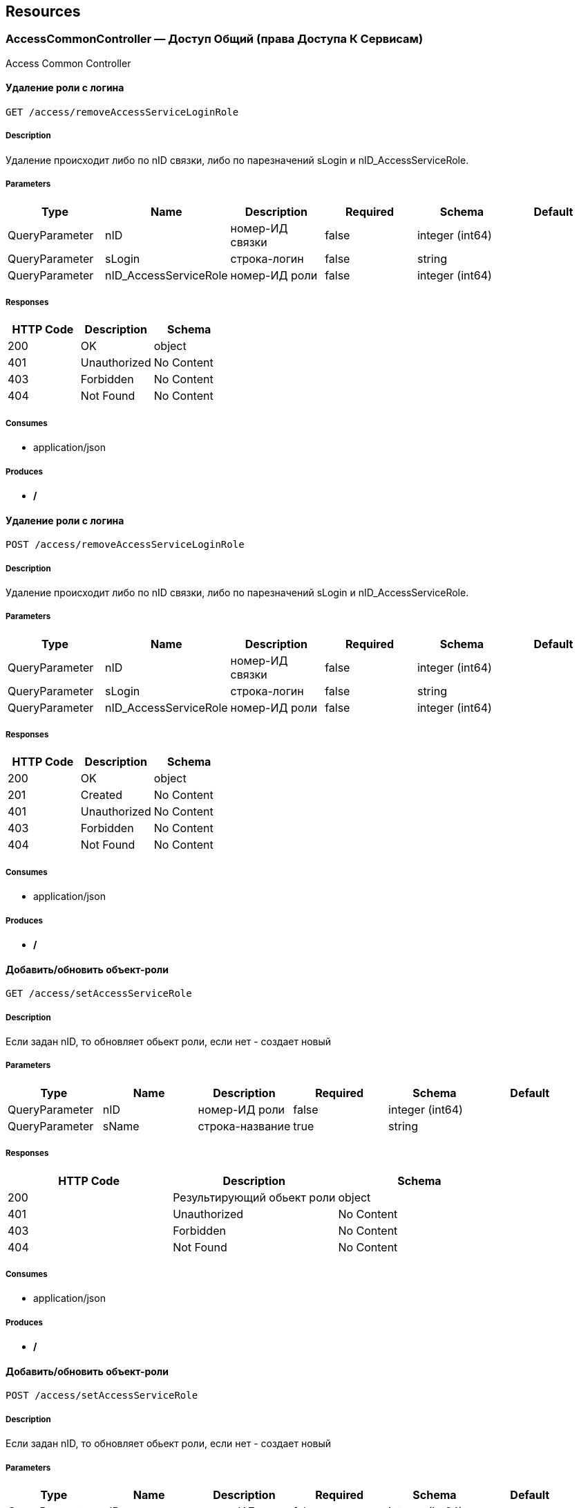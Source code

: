 == Resources
=== AccessCommonController — Доступ Общий (права Доступа К Сервисам)
:hardbreaks:
Access Common Controller

==== Удаление роли с логина
----
GET /access/removeAccessServiceLoginRole
----

===== Description
:hardbreaks:
Удаление происходит либо по nID связки, либо по парезначений sLogin и nID_AccessServiceRole.

===== Parameters
[options="header"]
|===
|Type|Name|Description|Required|Schema|Default
|QueryParameter|nID|номер-ИД связки|false|integer (int64)|
|QueryParameter|sLogin|строка-логин|false|string|
|QueryParameter|nID_AccessServiceRole|номер-ИД роли|false|integer (int64)|
|===

===== Responses
[options="header"]
|===
|HTTP Code|Description|Schema
|200|OK|object
|401|Unauthorized|No Content
|403|Forbidden|No Content
|404|Not Found|No Content
|===

===== Consumes

* application/json

===== Produces

* */*

==== Удаление роли с логина
----
POST /access/removeAccessServiceLoginRole
----

===== Description
:hardbreaks:
Удаление происходит либо по nID связки, либо по парезначений sLogin и nID_AccessServiceRole.

===== Parameters
[options="header"]
|===
|Type|Name|Description|Required|Schema|Default
|QueryParameter|nID|номер-ИД связки|false|integer (int64)|
|QueryParameter|sLogin|строка-логин|false|string|
|QueryParameter|nID_AccessServiceRole|номер-ИД роли|false|integer (int64)|
|===

===== Responses
[options="header"]
|===
|HTTP Code|Description|Schema
|200|OK|object
|201|Created|No Content
|401|Unauthorized|No Content
|403|Forbidden|No Content
|404|Not Found|No Content
|===

===== Consumes

* application/json

===== Produces

* */*

==== Добавить/обновить объект-роли
----
GET /access/setAccessServiceRole
----

===== Description
:hardbreaks:
Если задан nID, то обновляет обьект роли, если нет - создает новый

===== Parameters
[options="header"]
|===
|Type|Name|Description|Required|Schema|Default
|QueryParameter|nID|номер-ИД роли|false|integer (int64)|
|QueryParameter|sName|строка-название|true|string|
|===

===== Responses
[options="header"]
|===
|HTTP Code|Description|Schema
|200|Результирующий обьект роли|object
|401|Unauthorized|No Content
|403|Forbidden|No Content
|404|Not Found|No Content
|===

===== Consumes

* application/json

===== Produces

* */*

==== Добавить/обновить объект-роли
----
POST /access/setAccessServiceRole
----

===== Description
:hardbreaks:
Если задан nID, то обновляет обьект роли, если нет - создает новый

===== Parameters
[options="header"]
|===
|Type|Name|Description|Required|Schema|Default
|QueryParameter|nID|номер-ИД роли|false|integer (int64)|
|QueryParameter|sName|строка-название|true|string|
|===

===== Responses
[options="header"]
|===
|HTTP Code|Description|Schema
|200|Результирующий обьект роли|object
|201|Created|No Content
|401|Unauthorized|No Content
|403|Forbidden|No Content
|404|Not Found|No Content
|===

===== Consumes

* application/json

===== Produces

* */*

==== Добавить/обновить объект-связку роли на право доступа к сервису
----
GET /access/setAccessServiceRoleRight
----

===== Description
:hardbreaks:
Если задан nID, то обновляет обьект связку роли на право, если нет - создает новый

===== Parameters
[options="header"]
|===
|Type|Name|Description|Required|Schema|Default
|QueryParameter|nID|номер-ИД связки права и роли|false|integer (int64)|
|QueryParameter|nID_AccessServiceRole|строка логин пользователя|true|integer (int64)|
|QueryParameter|nID_AccessServiceRight|номер-ИД роли|true|integer (int64)|
|===

===== Responses
[options="header"]
|===
|HTTP Code|Description|Schema
|200|Результирующий обьект-связку роли на право доступа к сервису|object
|401|Unauthorized|No Content
|403|Forbidden|No Content
|404|Not Found|No Content
|===

===== Consumes

* application/json

===== Produces

* */*

==== Добавить/обновить объект-связку роли на право доступа к сервису
----
POST /access/setAccessServiceRoleRight
----

===== Description
:hardbreaks:
Если задан nID, то обновляет обьект связку роли на право, если нет - создает новый

===== Parameters
[options="header"]
|===
|Type|Name|Description|Required|Schema|Default
|QueryParameter|nID|номер-ИД связки права и роли|false|integer (int64)|
|QueryParameter|nID_AccessServiceRole|строка логин пользователя|true|integer (int64)|
|QueryParameter|nID_AccessServiceRight|номер-ИД роли|true|integer (int64)|
|===

===== Responses
[options="header"]
|===
|HTTP Code|Description|Schema
|200|Результирующий обьект-связку роли на право доступа к сервису|object
|201|Created|No Content
|401|Unauthorized|No Content
|403|Forbidden|No Content
|404|Not Found|No Content
|===

===== Consumes

* application/json

===== Produces

* */*

==== Удалить объект-связку включение одного права, другим правом
----
GET /access/removeAccessServiceRoleRightInclude
----

===== Parameters
[options="header"]
|===
|Type|Name|Description|Required|Schema|Default
|QueryParameter|nID|номер-ИД связки права и права|true|integer (int64)|
|===

===== Responses
[options="header"]
|===
|HTTP Code|Description|Schema
|200|OK|object
|401|Unauthorized|No Content
|403|Forbidden|No Content
|404|Not Found|No Content
|===

===== Consumes

* application/json

===== Produces

* */*

==== Удалить объект-связку включение одного права, другим правом
----
POST /access/removeAccessServiceRoleRightInclude
----

===== Parameters
[options="header"]
|===
|Type|Name|Description|Required|Schema|Default
|QueryParameter|nID|номер-ИД связки права и права|true|integer (int64)|
|===

===== Responses
[options="header"]
|===
|HTTP Code|Description|Schema
|200|OK|object
|201|Created|No Content
|401|Unauthorized|No Content
|403|Forbidden|No Content
|404|Not Found|No Content
|===

===== Consumes

* application/json

===== Produces

* */*

==== Добавить/обновить объект-права на сервис
----
GET /access/setAccessServiceRight
----

===== Description
:hardbreaks:
Если задан nID, то обновляет обьект-право, если нет - создает новый

===== Parameters
[options="header"]
|===
|Type|Name|Description|Required|Schema|Default
|QueryParameter|nID|номер-ИД права|true|integer (int64)|
|QueryParameter|sName|строка-название|true|string|
|QueryParameter|nOrder|номер порядка (проверки)|false|integer (int32)|
|QueryParameter|sService|строка-сервис|false|string|
|QueryParameter|saMethod|строка-название метода вызова|false|string|
|QueryParameter|sHandlerBean|строка-название бина-обработчика|false|string|
|QueryParameter|bDeny|булевый, запретить доступ к сервису?|false|boolean|
|===

===== Responses
[options="header"]
|===
|HTTP Code|Description|Schema
|200|Результирующий объект-права на сервис|object
|401|Unauthorized|No Content
|403|Forbidden|No Content
|404|Not Found|No Content
|===

===== Consumes

* application/json

===== Produces

* */*

==== Добавить/обновить объект-права на сервис
----
POST /access/setAccessServiceRight
----

===== Description
:hardbreaks:
Если задан nID, то обновляет обьект-право, если нет - создает новый

===== Parameters
[options="header"]
|===
|Type|Name|Description|Required|Schema|Default
|QueryParameter|nID|номер-ИД права|true|integer (int64)|
|QueryParameter|sName|строка-название|true|string|
|QueryParameter|nOrder|номер порядка (проверки)|false|integer (int32)|
|QueryParameter|sService|строка-сервис|false|string|
|QueryParameter|saMethod|строка-название метода вызова|false|string|
|QueryParameter|sHandlerBean|строка-название бина-обработчика|false|string|
|QueryParameter|bDeny|булевый, запретить доступ к сервису?|false|boolean|
|===

===== Responses
[options="header"]
|===
|HTTP Code|Description|Schema
|200|Результирующий объект-права на сервис|object
|201|Created|No Content
|401|Unauthorized|No Content
|403|Forbidden|No Content
|404|Not Found|No Content
|===

===== Consumes

* application/json

===== Produces

* */*

==== Авторизирует пользователя и возвращает соответсвующую ему структуру объектов
----
POST /access/loginSubject
----

===== Description
:hardbreaks:
##### При вводе корректных данных метод возвращает код 200 и, при этом, открывается сессия и возвращается структура объектов, которая соответсвует этому пользователю.
 Если же пользователя с таким логином и паролем не существует, - то вернется ошибка с кодом LI_0001 и сообщением Login or password invalid.


===== Parameters
[options="header"]
|===
|Type|Name|Description|Required|Schema|Default
|QueryParameter|sLogin|Строка логин пользователя|true|string|kermit
|BodyParameter|sPassword|Строка пароль пользователя|true|string|
|===

===== Responses
[options="header"]
|===
|HTTP Code|Description|Schema
|200|OK|object
|201|Created|No Content
|401|Unauthorized|No Content
|403|Forbidden|No Content
|404|Not Found|No Content
|===

===== Consumes

* application/json

===== Produces

* */*

==== Получить массив объектов-прав на сервис по фильтру
----
GET /access/getAccessServiceRights
----

===== Parameters
[options="header"]
|===
|Type|Name|Description|Required|Schema|Default
|QueryParameter|nID|номер-ИД права|false|integer (int64)|
|QueryParameter|sService|строка-сервис (маска)|false|string|
|QueryParameter|saMethod|строка-название метода вызова|false|string|
|QueryParameter|sHandlerBean|строка-название бина-обработчика|false|string|
|===

===== Responses
[options="header"]
|===
|HTTP Code|Description|Schema
|200|OK|object
|401|Unauthorized|No Content
|403|Forbidden|No Content
|404|Not Found|No Content
|===

===== Consumes

* application/json

===== Produces

* */*

==== Установить роль логина
----
GET /access/setAccessServiceLoginRole
----

===== Parameters
[options="header"]
|===
|Type|Name|Description|Required|Schema|Default
|QueryParameter|nID|номер-ИД|false|integer (int64)|
|QueryParameter|sLogin|Строка логин пользователя|true|string|
|QueryParameter|nID_AccessServiceRole|номер-ИД роли|true|integer (int64)|
|===

===== Responses
[options="header"]
|===
|HTTP Code|Description|Schema
|200|Результирующий обьект роли логина|object
|401|Unauthorized|No Content
|403|Forbidden|No Content
|404|Not Found|No Content
|===

===== Consumes

* application/json

===== Produces

* */*

==== Установить роль логина
----
POST /access/setAccessServiceLoginRole
----

===== Parameters
[options="header"]
|===
|Type|Name|Description|Required|Schema|Default
|QueryParameter|nID|номер-ИД|false|integer (int64)|
|QueryParameter|sLogin|Строка логин пользователя|true|string|
|QueryParameter|nID_AccessServiceRole|номер-ИД роли|true|integer (int64)|
|===

===== Responses
[options="header"]
|===
|HTTP Code|Description|Schema
|200|Результирующий обьект роли логина|object
|201|Created|No Content
|401|Unauthorized|No Content
|403|Forbidden|No Content
|404|Not Found|No Content
|===

===== Consumes

* application/json

===== Produces

* */*

==== Сервис верификации контакта - электронного адреса
----
GET /access/verifyContactEmail
----

===== Description
:hardbreaks:
##### Примеры:
https://test.region.igov.org.ua/wf/service/access/verifyContactEmail?sQuestion=\test@igov.org.ua
Response

```json
{
    "bVerified":true,
}

```


===== Parameters
[options="header"]
|===
|Type|Name|Description|Required|Schema|Default
|QueryParameter|sQuestion|Строка запрос (электронный адрес)|true|string|
|QueryParameter|sAnswer|Строка ответ (код )|false|string|
|===

===== Responses
[options="header"]
|===
|HTTP Code|Description|Schema
|200|OK|object
|401|Unauthorized|No Content
|403|Forbidden|No Content
|404|Not Found|No Content
|===

===== Consumes

* application/json

===== Produces

* */*

==== Получить массив объеков ролей с правами в виде дерева
----
GET /access/getAccessServiceRoleRights
----

===== Description
:hardbreaks:
Если задан nID_AccessServiceRole то возвращает права для этой роли, если нет - то для всех ролей.

===== Parameters
[options="header"]
|===
|Type|Name|Description|Required|Schema|Default
|QueryParameter|nID_AccessServiceRole|номер-ИД роли|false|integer (int64)|
|===

===== Responses
[options="header"]
|===
|HTTP Code|Description|Schema
|200|OK|object
|401|Unauthorized|No Content
|403|Forbidden|No Content
|404|Not Found|No Content
|===

===== Consumes

* application/json

===== Produces

* */*

==== Получить массив ролей логина
----
GET /access/getAccessServiceLoginRoles
----

===== Parameters
[options="header"]
|===
|Type|Name|Description|Required|Schema|Default
|QueryParameter|sLogin|Строка логин пользователя|true|string|
|===

===== Responses
[options="header"]
|===
|HTTP Code|Description|Schema
|200|OK|object
|401|Unauthorized|No Content
|403|Forbidden|No Content
|404|Not Found|No Content
|===

===== Consumes

* application/json

===== Produces

* */*

====  Аутентификация пользователя. Логаут пользователя (наличие cookie JSESSIONID)
----
DELETE /access/logout
----

===== Description
:hardbreaks:
##### 
Response:

```json
  {"session":"97AE7CA414A5DA85749FE379CC843796"}

```


===== Responses
[options="header"]
|===
|HTTP Code|Description|Schema
|200|Возращает JSESSIONID|<<LogoutResponseI>>
|204|No Content|No Content
|401|Unauthorized|No Content
|403|Forbidden|No Content
|===

===== Consumes

* application/json

===== Produces

* */*

====  Аутентификация пользователя. Логаут пользователя (наличие cookie JSESSIONID)
----
POST /access/logout
----

===== Description
:hardbreaks:
##### 
Response:

```json
  {"session":"97AE7CA414A5DA85749FE379CC843796"}

```


===== Responses
[options="header"]
|===
|HTTP Code|Description|Schema
|200|Возращает JSESSIONID|<<LogoutResponseI>>
|201|Created|No Content
|401|Unauthorized|No Content
|403|Forbidden|No Content
|404|Not Found|No Content
|===

===== Consumes

* application/json

===== Produces

* */*

==== Добавить/обновить объект-связку включение одного права, другим правом
----
GET /access/setAccessServiceRoleRightInclude
----

===== Description
:hardbreaks:
Если задан nID, то обновляет обьект-связку, если нет - создает новый

===== Parameters
[options="header"]
|===
|Type|Name|Description|Required|Schema|Default
|QueryParameter|nID|номер-ИД связки права и включенного права|false|integer (int64)|
|QueryParameter|nID_AccessServiceRole|Строка логин пользователя|true|integer (int64)|
|QueryParameter|nID_AccessServiceRole_Include|номер-ИД роли|true|integer (int64)|
|===

===== Responses
[options="header"]
|===
|HTTP Code|Description|Schema
|200|Результирующий обьект-связку включение одного права, другим правом|object
|401|Unauthorized|No Content
|403|Forbidden|No Content
|404|Not Found|No Content
|===

===== Consumes

* application/json

===== Produces

* */*

==== Добавить/обновить объект-связку включение одного права, другим правом
----
POST /access/setAccessServiceRoleRightInclude
----

===== Description
:hardbreaks:
Если задан nID, то обновляет обьект-связку, если нет - создает новый

===== Parameters
[options="header"]
|===
|Type|Name|Description|Required|Schema|Default
|QueryParameter|nID|номер-ИД связки права и включенного права|false|integer (int64)|
|QueryParameter|nID_AccessServiceRole|Строка логин пользователя|true|integer (int64)|
|QueryParameter|nID_AccessServiceRole_Include|номер-ИД роли|true|integer (int64)|
|===

===== Responses
[options="header"]
|===
|HTTP Code|Description|Schema
|200|Результирующий обьект-связку включение одного права, другим правом|object
|201|Created|No Content
|401|Unauthorized|No Content
|403|Forbidden|No Content
|404|Not Found|No Content
|===

===== Consumes

* application/json

===== Produces

* */*

==== Проверка разрешения на доступ к сервису для пользователя
----
GET /access/hasAccessServiceLoginRight
----

===== Description
:hardbreaks:
##### Пример:
https://test.region.igov.org.ua/wf/service/access/hasAccessServiceLoginRight?sLogin=SomeLogin&sService=access/hasAccessServiceLoginRight&sMethod=GET

```
Ответ false

```


===== Parameters
[options="header"]
|===
|Type|Name|Description|Required|Schema|Default
|QueryParameter|sLogin|Строка логин пользователя|true|string|
|QueryParameter|sService|Строка название сервиса|true|string|
|QueryParameter|sData|Строка параметр со строкой параметров к сервису (формат передачи пока не определен)|false|string|
|QueryParameter|sMethod|Метод доступа к свервису (GET или POST или другиие)|false|string|
|===

===== Responses
[options="header"]
|===
|HTTP Code|Description|Schema
|200|true - если у пользоватля с логином sLogin есть доступ к рест-сервиcу sService при вызове его с аргументами sData, или false - если доступа нет.|object
|401|Unauthorized|No Content
|403|Forbidden|No Content
|404|Not Found|No Content
|500|Ошибка бизнес-процесса|No Content
|===

===== Consumes

* application/json

===== Produces

* */*

==== Удалить объект-право на сервис
----
GET /access/removeAccessServiceRight
----

===== Parameters
[options="header"]
|===
|Type|Name|Description|Required|Schema|Default
|QueryParameter|nID|номер-ИД права|true|integer (int64)|
|===

===== Responses
[options="header"]
|===
|HTTP Code|Description|Schema
|200|OK|object
|401|Unauthorized|No Content
|403|Forbidden|No Content
|404|Not Found|No Content
|===

===== Consumes

* application/json

===== Produces

* */*

==== Удалить объект-право на сервис
----
POST /access/removeAccessServiceRight
----

===== Parameters
[options="header"]
|===
|Type|Name|Description|Required|Schema|Default
|QueryParameter|nID|номер-ИД права|true|integer (int64)|
|===

===== Responses
[options="header"]
|===
|HTTP Code|Description|Schema
|200|OK|object
|201|Created|No Content
|401|Unauthorized|No Content
|403|Forbidden|No Content
|404|Not Found|No Content
|===

===== Consumes

* application/json

===== Produces

* */*

==== Логин пользователя
----
POST /access/login-v2
----

===== Description
:hardbreaks:
##### Response:

```json
  {"session":"true"}

```
Пример:
https://test.region.igov.org.ua/wf/access/login?sLogin=kermit&sPassword=kermit


===== Parameters
[options="header"]
|===
|Type|Name|Description|Required|Schema|Default
|QueryParameter|sLogin|Строка логин пользователя|true|string|
|QueryParameter|sPassword|Строка пароль пользователя|true|string|
|===

===== Responses
[options="header"]
|===
|HTTP Code|Description|Schema
|200|Возращает признак успеха/неудачи входа:
 - **true** - Пользователь авторизирован; 
- **false** - Имя пользователя или пароль некорректны. 
|<<LoginResponseI>>
|201|Created|No Content
|401|Unauthorized|No Content
|403|Forbidden|No Content
|404|Not Found|No Content
|===

===== Consumes

* application/json

===== Produces

* */*

==== Удалить объект-роли
----
GET /access/removeAccessServiceRole
----

===== Parameters
[options="header"]
|===
|Type|Name|Description|Required|Schema|Default
|QueryParameter|nID|номер-ИД роли|true|integer (int64)|
|===

===== Responses
[options="header"]
|===
|HTTP Code|Description|Schema
|200|OK|object
|401|Unauthorized|No Content
|403|Forbidden|No Content
|404|Not Found|No Content
|===

===== Consumes

* application/json

===== Produces

* */*

==== Удалить объект-роли
----
POST /access/removeAccessServiceRole
----

===== Parameters
[options="header"]
|===
|Type|Name|Description|Required|Schema|Default
|QueryParameter|nID|номер-ИД роли|true|integer (int64)|
|===

===== Responses
[options="header"]
|===
|HTTP Code|Description|Schema
|200|OK|object
|201|Created|No Content
|401|Unauthorized|No Content
|403|Forbidden|No Content
|404|Not Found|No Content
|===

===== Consumes

* application/json

===== Produces

* */*

==== Удалить объект-связку роли на право доступа к сервису
----
GET /access/removeAccessServiceRoleRight
----

===== Parameters
[options="header"]
|===
|Type|Name|Description|Required|Schema|Default
|QueryParameter|nID|номер-ИД связки роли и права|true|integer (int64)|
|===

===== Responses
[options="header"]
|===
|HTTP Code|Description|Schema
|200|OK|object
|401|Unauthorized|No Content
|403|Forbidden|No Content
|404|Not Found|No Content
|===

===== Consumes

* application/json

===== Produces

* */*

==== Удалить объект-связку роли на право доступа к сервису
----
POST /access/removeAccessServiceRoleRight
----

===== Parameters
[options="header"]
|===
|Type|Name|Description|Required|Schema|Default
|QueryParameter|nID|номер-ИД связки роли и права|true|integer (int64)|
|===

===== Responses
[options="header"]
|===
|HTTP Code|Description|Schema
|200|OK|object
|201|Created|No Content
|401|Unauthorized|No Content
|403|Forbidden|No Content
|404|Not Found|No Content
|===

===== Consumes

* application/json

===== Produces

* */*

==== Логин пользователя
----
POST /access/login
----

===== Description
:hardbreaks:
##### Response:

```json
  {"session":"true"}

```
Пример:
https://test.region.igov.org.ua/wf/access/login?sLogin=kermit&sPassword=kermit


===== Parameters
[options="header"]
|===
|Type|Name|Description|Required|Schema|Default
|QueryParameter|sLogin|Строка логин пользователя|true|string|
|QueryParameter|sPassword|Строка пароль пользователя|true|string|
|===

===== Responses
[options="header"]
|===
|HTTP Code|Description|Schema
|200|Возращает признак успеха/неудачи входа:
 - **true** - Пользователь авторизирован; 
- **false** - Имя пользователя или пароль некорректны. 
|<<LoginResponseI>>
|201|Created|No Content
|401|Unauthorized|No Content
|403|Forbidden|No Content
|404|Not Found|No Content
|===

===== Consumes

* application/json

===== Produces

* */*

=== ActionExecuteController
:hardbreaks:
Action Execute Controller

====  получить массив всех акций
----
GET /action/execute/getActionExecute
----

===== Parameters
[options="header"]
|===
|Type|Name|Description|Required|Schema|Default
|QueryParameter|nRowsMax|число строк максимальное (максимально - не более 1000, по умолчанию 10)|false|integer (int32)|
|QueryParameter|sMethodMask|строка-маска метода для выборки|false|string|
|QueryParameter|bOldOnly|булевый флаг, если true=только из олд-таблицы, иначе только из основной (по умолчанию false)|false|boolean|
|QueryParameter|asID_Status|массив JSON статусов для выборки|false|string|
|QueryParameter|nTryMax|число-лимит. выбрать только те, у которых число попыток не превышает указанный лимит (иначе с любым числом попыток)|false|integer (int32)|
|QueryParameter|nID|номер-ИД записи|false|integer (int64)|
|===

===== Responses
[options="header"]
|===
|HTTP Code|Description|Schema
|200|OK|object
|401|Unauthorized|No Content
|403|Forbidden|No Content
|404|Not Found|No Content
|===

===== Consumes

* application/json

===== Produces

* application/json

==== переместить записи из основной таблицы в олд или обратно
----
POST /action/execute/testMail
----

===== Parameters
[options="header"]
|===
|Type|Name|Description|Required|Schema|Default
|QueryParameter|nRowsMax|число строк максимальное (максимально - не более 1000, по умолчанию 10)|false|integer (int32)|
|QueryParameter|sMethodMask|строка-маска метода для выборки|false|string|
|QueryParameter|bOldOnly|булевый, true=только из олд-таблицы, иначе только из основной (по умолчанию false)|false|boolean|
|QueryParameter|asID_Status|массив JSON статусов для выборки|false|string|
|QueryParameter|nTryMax|число-лимит. выбрать только те, у которых число попыток не превышает указанный лимит (иначе с любым числом попыток)|false|integer (int32)|
|QueryParameter|nID|номер-ИД записи|false|integer (int64)|
|QueryParameter|bBack|булевый, если указан true, то переместить из олд-а в основную (по умолчанию false)|false|boolean|
|===

===== Responses
[options="header"]
|===
|HTTP Code|Description|Schema
|200|OK|object
|201|Created|No Content
|401|Unauthorized|No Content
|403|Forbidden|No Content
|404|Not Found|No Content
|===

===== Consumes

* application/json

===== Produces

* application/json

==== переместить записи из основной таблицы в олд или обратно
----
POST /action/execute/moveActionExecute
----

===== Parameters
[options="header"]
|===
|Type|Name|Description|Required|Schema|Default
|QueryParameter|nRowsMax|число строк максимальное (максимально - не более 1000, по умолчанию 10)|false|integer (int32)|
|QueryParameter|sMethodMask|строка-маска метода для выборки|false|string|
|QueryParameter|bOldOnly|булевый флаг, если true=только из олд-таблицы, иначе только из основной (по умолчанию false)|false|boolean|
|QueryParameter|asID_Status|массив JSON статусов для выборки|false|string|
|QueryParameter|nTryMax|число-лимит. выбрать только те, у которых число попыток не превышает указанный лимит (иначе с любым числом попыток)|false|integer (int32)|
|QueryParameter|nID|номер-ИД записи|false|integer (int64)|
|QueryParameter|bBack|булевый флаг, если указан true, то переместить из олд-а в основную (по умолчанию false)|false|boolean|
|===

===== Responses
[options="header"]
|===
|HTTP Code|Description|Schema
|200|OK|object
|201|Created|No Content
|401|Unauthorized|No Content
|403|Forbidden|No Content
|404|Not Found|No Content
|===

===== Consumes

* application/json

===== Produces

* application/json

==== выполнить задачи
----
POST /action/execute/runActionExecute
----

===== Parameters
[options="header"]
|===
|Type|Name|Description|Required|Schema|Default
|QueryParameter|nRowsMax|число строк максимальное (максимально - не более 1000, по умолчанию 10)|false|integer (int32)|
|QueryParameter|sMethodMask|строка-маска метода для выборки|false|string|
|QueryParameter|bOldOnly|булевый флаг, если true=только из олд-таблицы, иначе только из основной (по умолчанию false)|false|boolean|
|QueryParameter|asID_Status|массив JSON статусов для выборки|false|string|
|QueryParameter|nTryMax|число-лимит. выбрать только те, у которых число попыток не превышает указанный лимит (иначе с любым числом попыток)|false|integer (int32)|
|QueryParameter|nID|номер-ИД записи|false|integer (int64)|
|===

===== Responses
[options="header"]
|===
|HTTP Code|Description|Schema
|200|OK|object
|201|Created|No Content
|401|Unauthorized|No Content
|403|Forbidden|No Content
|404|Not Found|No Content
|===

===== Consumes

* application/json

===== Produces

* application/json

==== Получение массива всех акций 
----
GET /action/execute/getActionExecuteStatuses
----

===== Responses
[options="header"]
|===
|HTTP Code|Description|Schema
|200|OK|object
|401|Unauthorized|No Content
|403|Forbidden|No Content
|404|Not Found|No Content
|===

===== Consumes

* application/json

===== Produces

* application/json

=== ActionFeedBackController — Действия Фидбэков
:hardbreaks:
Action Feed Back Controller

==== Запуск фидбека по процессу
----
GET /action/feedback/runFeedBack
----

===== Parameters
[options="header"]
|===
|Type|Name|Description|Required|Schema|Default
|QueryParameter|snID_Process|ид процесса|true|string|
|===

===== Responses
[options="header"]
|===
|HTTP Code|Description|Schema
|200|OK|No Content
|401|Unauthorized|No Content
|403|Forbidden|No Content
|404|Not Found|No Content
|===

===== Consumes

* application/json

===== Produces

* */*

=== ActionFlowController — Действия Очередей (слоты Потока, Расписания И Тикеты)
:hardbreaks:
Action Flow Controller

==== Получение расписаний включений
----
GET /action/flow/getSheduleFlowIncludes
----

===== Description
:hardbreaks:
##### Пример:
https://test.region.igov.org.ua/wf/service/action/flow/getSheduleFlowIncludes?nID_Flow_ServiceData=1

Пример результата


```json
[
  {
    "sData": null,
    "bExclude": false,
    "sName": "Test",
    "sRegionTime": ""10:30-11:30"",
    "saRegionWeekDay": ""mo,tu"",
    "sDateTimeAt": ""2010-08-01 10:10:30"",
    "sDateTimeTo": ""2010-08-01 18:10:00"",
    "nID": 20367,
    "nID_FlowPropertyClass": {
      "sPath": "org.igov.service.business.flow.handler.DefaultFlowSlotScheduler",
      "sBeanName": "defaultFlowSlotScheduler",
      "nID": 1,
      "sName": "DefaultFlowSlotScheduler"
    }
  },
  {
    "sData": null,
    "bExclude": false,
    "sName": "Test",
    "sRegionTime": "10:30-11:30",
    "saRegionWeekDay": "mo,tu",
    "sDateTimeAt": "10:30",
    "sDateTimeTo": "12:30",
    "nID": 20364,
    "nID_FlowPropertyClass": {
      "sPath": "org.igov.service.business.flow.handler.DefaultFlowSlotScheduler",
      "sBeanName": "defaultFlowSlotScheduler",
      "nID": 1,
      "sName": "DefaultFlowSlotScheduler"
    }
  }
]

```


===== Parameters
[options="header"]
|===
|Type|Name|Description|Required|Schema|Default
|QueryParameter|nID_Flow_ServiceData|ИД потока|false|integer (int64)|
|QueryParameter|sID_BP|строка-ИД БизнесПроцесса|false|string|
|QueryParameter|nID_SubjectOrganDepartment|ИД номер-ИН департамента|false|integer (int64)|
|===

===== Responses
[options="header"]
|===
|HTTP Code|Description|Schema
|200|OK|<<FlowProperty>> array
|401|Unauthorized|No Content
|403|Forbidden|No Content
|404|Not Found|No Content
|===

===== Consumes

* application/json

===== Produces

* */*

==== Удаление расписания включений
----
GET /action/flow/removeSheduleFlowInclude
----

===== Description
:hardbreaks:
##### Пример:
https://test.region.igov.org.ua/wf/service/action/flow/removeSheduleFlowInclude?nID_Flow_ServiceData=1&nID=20367

Пример результата

```json
{
  "sData": null,
  "bExclude": false,
  "sName": "Test",
  "sRegionTime": "10:30-11:30",
  "saRegionWeekDay": "mo,tu",
  "sDateTimeAt": "2010-08-01 10:10:30",
  "sDateTimeTo": "2010-08-01 18:10:00",
  "nID": 20367,
  "nID_FlowPropertyClass": {
    "sPath": "org.igov.service.business.flow.handler.DefaultFlowSlotScheduler",
    "sBeanName": "defaultFlowSlotScheduler",
    "nID": 1,
    "sName": "DefaultFlowSlotScheduler"
  }
}

```


===== Parameters
[options="header"]
|===
|Type|Name|Description|Required|Schema|Default
|QueryParameter|nID|номер-ИД записи|true|integer (int64)|
|QueryParameter|nID_Flow_ServiceData|номер-ИД потока (обязательный если нет sID_BP)|false|integer (int64)|
|QueryParameter|sID_BP|строка-ИД бизнес-процесса потока (обязательный если нет nID_Flow_ServiceData)|false|string|
|QueryParameter|nID_SubjectOrganDepartment|ИД номер-ИН департамента|false|integer (int64)|
|===

===== Responses
[options="header"]
|===
|HTTP Code|Description|Schema
|200|OK|<<FlowProperty>> array
|401|Unauthorized|No Content
|403|Forbidden|No Content
|404|Not Found|No Content
|===

===== Consumes

* application/json

===== Produces

* */*

==== Генерация слотов на заданный интервал для заданного потока
----
POST /action/flow/buildFlowSlots
----

===== Description
:hardbreaks:
##### Пример:
 http://test.igov.org.ua/wf/service/action/flow/buildFlowSlots
- nID_Flow_ServiceData=1
- sDateStart=2015-06-01 00:00:00.000
- sDateStop=2015-06-07 00:00:00.000
Ответ: HTTP STATUS 200.
Ниже приведена часть json ответа:

```json
[
    {
        "nID": 1000,
        "sTime": "08:00",
        "nMinutes": 15,
        "bFree": true
    },
    {
        "nID": 1001,
        "sTime": "08:15",
        "nMinutes": 15,
        "bFree": true
    },
    {
        "nID": 1002,
        "sTime": "08:30",
        "nMinutes": 15,
        "bFree": true
    },
...
]

```


===== Parameters
[options="header"]
|===
|Type|Name|Description|Required|Schema|Default
|QueryParameter|nID_Flow_ServiceData|номер-ИД потока (обязательный если нет sID_BP)|false|integer (int64)|
|QueryParameter|sID_BP|строка-ИД бизнес-процесса потока (обязательный если нет nID_Flow_ServiceData)|false|string|
|QueryParameter|nID_SubjectOrganDepartment|ИД номер-ИН департамента|false|integer (int64)|
|QueryParameter|sDateStart|строка дата, начиная с такого-то момента времени, в формате "2015-06-28 12:12:56.001"|false|string|
|QueryParameter|sDateStop|строка дата, заканчивая к такому-то моменту времени, в формате "2015-07-28 12:12:56.001"|false|string|
|===

===== Responses
[options="header"]
|===
|HTTP Code|Description|Schema
|200|json перечисление всех сгенерированных слотов
Если на указанные даты слоты уже сгенерены то они не будут генерится повторно, и в ответ включаться не будут.|object
|201|Created|No Content
|401|Unauthorized|No Content
|403|Forbidden|No Content
|404|Not Found|No Content
|===

===== Consumes

* application/json

===== Produces

* */*

==== Удаление слотов на заданный интервал для заданного потока
----
DELETE /action/flow/clearFlowSlots
----

===== Description
:hardbreaks:
##### Пример:

```
http://test.igov.org.ua/wf/service/action/flow/clearFlowSlots?nID_Flow_ServiceData=1&sDateStart=2015-06-01 00:00:00.000&sDateStop=2015-06-07 00:00:00.000


```
Ответ: HTTP STATUS 200 
Ниже приведена часть json ответа:


```json
{
    "aDeletedSlot": [
        {
            "nID": 1000,
            "sTime": "08:00",
            "nMinutes": 15,
            "bFree": true
        },
        {
            "nID": 1001,
            "sTime": "08:15",
            "nMinutes": 15,
            "bFree": true
        },
        ...
     ],
     "aSlotWithTickets": []
}

```


===== Parameters
[options="header"]
|===
|Type|Name|Description|Required|Schema|Default
|QueryParameter|nID_Flow_ServiceData|номер-ИД потока (обязательный если нет sID_BP)|false|integer (int64)|
|QueryParameter|sID_BP|строка-ИД бизнес-процесса потока (обязательный если нет nID_Flow_ServiceData)|false|string|
|QueryParameter|nID_SubjectOrganDepartment|ИД номер-ИН департамента|false|integer (int64)|
|QueryParameter|sDateStart|строка дата, начиная с такого-то момента времени, в формате "2015-06-28 12:12:56.001"|true|string|
|QueryParameter|sDateStop|строка дата, заканчивая к такому-то моменту времени, в формате "2015-07-28 12:12:56.001"|true|string|
|QueryParameter|bWithTickets|булевое значение удалять ли слоты с тикетами, отвязывая тикеты от слотов? (опциональный, по умолчанию false). 
 Если bWithTickets=true то эти слоты тоже удаляются и будут перечислены в aDeletedSlot, 
 иначе - не удаляются.|false|boolean|
|===

===== Responses
[options="header"]
|===
|HTTP Code|Description|Schema
|200|json Обьект содержащий 2 списка:
- aDeletedSlot - удаленные слоты
- aSlotWithTickets - слоты с тикетами.
  Если bWithTickets=true то эти слоты тоже удаляются и будут перечислены в aDeletedSlot,
 иначе - не удаляются.
|object
|204|No Content|No Content
|401|Unauthorized|No Content
|403|Forbidden|No Content
|===

===== Consumes

* application/json

===== Produces

* */*

==== Получение списка тайм слотов
----
POST /action/flow/DMS/getSlots
----

===== Description
:hardbreaks:
##### Пример:
https://test.region.igov.org.ua/wf/service/action/flow/DMS/getSlots

nID_Service_Private - 428nDays - 2Пример результата


```json
{
  "2016-08-15": [
    {
      "date": "2016-08-15",
      "t_length": 15,
      "time": "09:05:00"
    },
    {
      "date": "2016-08-15",
      "t_length": 15,
      "time": "09:20:00"
    },
    {
      "date": "2016-08-15",
      "t_length": 15,
      "time": "09:35:00"
    },
    {
      "date": "2016-08-15",
      "t_length": 15,
      "time": "09:50:00"
    },
    {
      "date": "2016-08-15",
      "t_length": 15,
      "time": "10:05:00"
    },
    {
      "date": "2016-08-15",
      "t_length": 15,
      "time": "10:20:00"
    },
    {
      "date": "2016-08-15",
      "t_length": 15,
      "time": "10:35:00"
    },
    {
      "date": "2016-08-15",
      "t_length": 15,
      "time": "10:50:00"
    },
    {
      "date": "2016-08-15",
      "t_length": 15,
      "time": "11:05:00"
    },
    {
      "date": "2016-08-15",
      "t_length": 15,
      "time": "11:20:00"
    },
    {
      "date": "2016-08-15",
      "t_length": 15,
      "time": "11:35:00"
    },
    {
      "date": "2016-08-15",
      "t_length": 15,
      "time": "11:50:00"
    },
    {
      "date": "2016-08-15",
      "t_length": 15,
      "time": "12:05:00"
    },
    {
      "date": "2016-08-15",
      "t_length": 15,
      "time": "12:20:00"
    },
    {
      "date": "2016-08-15",
      "t_length": 15,
      "time": "12:35:00"
    },
    {
      "date": "2016-08-15",
      "t_length": 15,
      "time": "12:50:00"
    },
    {
      "date": "2016-08-15",
      "t_length": 15,
      "time": "14:05:00"
    },
    {
      "date": "2016-08-15",
      "t_length": 15,
      "time": "14:20:00"
    },
    {
      "date": "2016-08-15",
      "t_length": 15,
      "time": "14:35:00"
    },
    {
      "date": "2016-08-15",
      "t_length": 15,
      "time": "14:50:00"
    },
    {
      "date": "2016-08-15",
      "t_length": 15,
      "time": "15:05:00"
    },
    {
      "date": "2016-08-15",
      "t_length": 15,
      "time": "15:20:00"
    },
    {
      "date": "2016-08-15",
      "t_length": 15,
      "time": "15:35:00"
    },
    {
      "date": "2016-08-15",
      "t_length": 15,
      "time": "15:50:00"
    },
    {
      "date": "2016-08-15",
      "t_length": 15,
      "time": "16:05:00"
    },
    {
      "date": "2016-08-15",
      "t_length": 15,
      "time": "16:20:00"
    },
    {
      "date": "2016-08-15",
      "t_length": 15,
      "time": "16:35:00"
    }
  ],
  "2016-08-14": []
}
```


===== Parameters
[options="header"]
|===
|Type|Name|Description|Required|Schema|Default
|QueryParameter|nID_Service_Private|уникальный строковой-ИД сервиса|true|integer (int32)|
|QueryParameter|nDays|опциональный параметр, укзывающий количество дней для которыйх нужно найти слоты|false|integer (int32)|7
|===

===== Responses
[options="header"]
|===
|HTTP Code|Description|Schema
|200|OK|string
|201|Created|No Content
|401|Unauthorized|No Content
|403|Forbidden|No Content
|404|Not Found|No Content
|===

===== Consumes

* application/json

===== Produces

* application/json;charset=UTF-8

==== Добавление/изменение расписания включений
----
GET /action/flow/setSheduleFlowInclude
----

===== Description
:hardbreaks:
##### Пример:
https://test.region.igov.org.ua/wf/service/action/flow/setSheduleFlowInclude?nID_Flow_ServiceData=1&sName=Test&sRegionTime=%2210:30-11:30%22&sDateTimeAt=%222010-08-01%2010:10:30%22&sDateTimeTo=%222010-08-01%2018:10:00%22&saRegionWeekDay=%22mo,tu%22
Пример результата

```json
{
  "sData": null,
  "bExclude": false,
  "sName": "Test",
  "sRegionTime": "10:30-11:30",
  "saRegionWeekDay": "mo,tu",
  "sDateTimeAt": "2010-08-01 10:10:30",
  "sDateTimeTo": "2010-08-01 18:10:00",
  "nID": 20367,
  "nID_FlowPropertyClass": {
    "sPath": "org.igov.service.business.flow.handler.DefaultFlowSlotScheduler",
    "sBeanName": "defaultFlowSlotScheduler",
    "nID": 1,
    "sName": "DefaultFlowSlotScheduler"
  }
}

```


===== Parameters
[options="header"]
|===
|Type|Name|Description|Required|Schema|Default
|QueryParameter|nID|ИД-номер, если задан - редактирование|false|integer (int64)|
|QueryParameter|nID_Flow_ServiceData|номер-ИД потока (обязательный если нет sID_BP)|false|integer (int64)|
|QueryParameter|sID_BP|строка-ИД бизнес-процесса потока (обязательный если нет nID_Flow_ServiceData)|false|string|
|QueryParameter|nID_SubjectOrganDepartment|ИД номер-ИН департамента|false|integer (int64)|
|QueryParameter|sName|Строка-название ("Вечерний прием")|true|string|
|QueryParameter|sRegionTime|Строка период времени ("14:16-16-30")|true|string|
|QueryParameter|nLen|Число, определяющее длительность слота|false|integer (int32)|
|QueryParameter|sLenType|Строка определяющее тип длительности слота|false|string|
|QueryParameter|sData|Строка с данными(выражением), описывающими формулу расписания (например: {"0 0/30 9-12 ? * TUE-FRI":"PT30M"})|false|string|
|QueryParameter|saRegionWeekDay|Массив дней недели ("su,mo,tu")|true|string|
|QueryParameter|sDateTimeAt|Строка-дата начала(на) в формате YYYY-MM-DD hh:mm:ss ("2015-07-31 19:00:00")|true|string|
|QueryParameter|sDateTimeTo|Строка-дата конца(к) в формате YYYY-MM-DD hh:mm:ss ("2015-07-31 23:00:00")|true|string|
|===

===== Responses
[options="header"]
|===
|HTTP Code|Description|Schema
|200|OK|<<FlowProperty>>
|401|Unauthorized|No Content
|403|Forbidden|No Content
|404|Not Found|No Content
|===

===== Consumes

* application/json

===== Produces

* */*

==== Создание или обновление тикета в указанном слоте.
----
POST /action/flow/setFlowSlot
----

===== Description
:hardbreaks:
##### Пример:
 http://test.igov.org.ua/wf/service/action/flow/setFlowSlot_ServiceData

- nID_FlowSlot=1
- nID_Subject=2

Ответ: HTTP STATUS 200


```json
{ "nID_Ticket": 1000 }

```


===== Parameters
[options="header"]
|===
|Type|Name|Description|Required|Schema|Default
|QueryParameter|nID_FlowSlot|ИД сущности FlowSlot|true|integer (int64)|
|QueryParameter|nID_Subject|ИД сущности Subject — субьект пользователь услуги, который подписывается на слот|true|integer (int64)|
|QueryParameter|nID_Task_Activiti|ИД таски активити процесса предоставления услуги (не обязательный — вначале он null, а потом засчитывается после подтверждения тикета и создания процесса)|false|integer (int64)|
|QueryParameter|nSlots|Кол-во слотов идущих подряд включая текущий (без зазоров времени между соседними), которые надо зарезервировать|true|integer (int32)|
|===

===== Responses
[options="header"]
|===
|HTTP Code|Description|Schema
|200|Поля в ответе:
 -поле "nID_Ticket" - ID созданной/измененной сущности FlowSlotTicket.
|object
|201|Created|No Content
|401|Unauthorized|No Content
|403|Forbidden|No Content
|404|Not Found|No Content
|===

===== Consumes

* application/json

===== Produces

* */*

==== Получение массива объектов SubjectOrganDepartment по ID бизнес процесса
----
GET /action/flow/getFlowSlots_Department
----

===== Description
:hardbreaks:
##### Примеры:
 https://test.region.igov.org.ua/wf/service/action/flow/getFlowSlots_Department?sID_BP=dnepr_dms-89
Ответ:

```json
[
  {
    "sName": "ДМС, Днепр, пр. Ильича, 3 (dnepr_dms-89,dnepr_dms-89s)",
    "nID_SubjectOrgan": 2,
    "sGroup_Activiti": "dnepr_dms_89_bab",
    "nID": 13
  },
  {
    "sName": "ДМС, Днепр, вул. Шевченко, 7 (dnepr_dms-89,dnepr_dms-89s)",
    "nID_SubjectOrgan": 2,
    "sGroup_Activiti": "dnepr_dms_89_zhovt",
    "nID": 14
  }
]

```


===== Parameters
[options="header"]
|===
|Type|Name|Description|Required|Schema|Default
|QueryParameter|sID_BP|строка имя Activiti BP|true|string|
|===

===== Responses
[options="header"]
|===
|HTTP Code|Description|Schema
|200|возвращает массив объектов SubjectOrganDepartment для указанного Activiti BP|object
|401|Unauthorized|No Content
|403|Forbidden|No Content
|404|Not Found|No Content
|===

===== Consumes

* application/json

===== Produces

* */*

==== Получение расписаний исключений
----
GET /action/flow/getSheduleFlowExcludes
----

===== Description
:hardbreaks:
##### Пример:
https://test.region.igov.org.ua/wf/service/action/flow/getSheduleFlowExcludes?nID_Flow_ServiceData=1

Пример результата

```json
[
  {
    "sData": null,
    "bExclude": true,
    "sName": "Test",
    "sRegionTime": "10:30-11:30",
    "saRegionWeekDay": "mo,tu"
    "sDateTimeAt": "2010-08-01 10:10:30",
    "sDateTimeTo": "2010-08-01 18:10:00",
    "nID": 20367,
    "nID_FlowPropertyClass": {
      "sPath": "org.igov.service.business.flow.handler.DefaultFlowSlotScheduler",
      "sBeanName": "defaultFlowSlotScheduler",
      "nID": 1,
      "sName": "DefaultFlowSlotScheduler"
    }
  },
  {
    "sData": null,
    "bExclude": false,
    "sName": "Test",
    "sRegionTime": "10:30-11:30",
    "saRegionWeekDay": "mo,tu",
    "sDateTimeAt": "10:30",
    "sDateTimeTo": "12:30",
    "nID": 20364,
    "nID_FlowPropertyClass": {
      "sPath": "org.igov.service.business.flow.handler.DefaultFlowSlotScheduler",
      "sBeanName": "defaultFlowSlotScheduler",
      "nID": 1,
      "sName": "DefaultFlowSlotScheduler"
    }
  }
]

```


===== Parameters
[options="header"]
|===
|Type|Name|Description|Required|Schema|Default
|QueryParameter|nID_Flow_ServiceData|ИД потока|false|integer (int64)|
|QueryParameter|sID_BP|строка-ИД БизнесПроцесса|false|string|
|QueryParameter|nID_SubjectOrganDepartment|ИД номер-ИН департамента|false|integer (int64)|
|===

===== Responses
[options="header"]
|===
|HTTP Code|Description|Schema
|200|OK|<<FlowProperty>> array
|401|Unauthorized|No Content
|403|Forbidden|No Content
|404|Not Found|No Content
|===

===== Consumes

* application/json

===== Produces

* */*

==== Получение календаря рабочих дней оргиназиции по заданной услуге на ближайшие 15 дней, включая текущий
----
GET /action/flow/DMS/getSlotFreeDays
----

===== Description
:hardbreaks:
##### Пример:
https://alpha.test.region.igov.org.ua/wf/service/action/flow/DMS/getSlotFreeDays?nID_Service_Private=428



===== Parameters
[options="header"]
|===
|Type|Name|Description|Required|Schema|Default
|QueryParameter|nID_Service_Private|ID сервиса|true|integer (int32)|
|===

===== Responses
[options="header"]
|===
|HTTP Code|Description|Schema
|200|OK|string
|401|Unauthorized|No Content
|403|Forbidden|No Content
|404|Not Found|No Content
|===

===== Consumes

* application/json

===== Produces

* application/json;charset=UTF-8

==== Получение слотов по сервису сгруппированных по дням
----
GET /action/flow/getFlowSlots
----

===== Description
:hardbreaks:
##### Пример:
https://alpha.test.igov.org.ua/wf/service/action/flow/getFlowSlots?nID_ServiceData=1 
или
https://test.region.igov.org.ua/wf/service/action/flow/getSheduleFlowIncludes?sID_BP=kiev_mreo_1 
Ответ: HTTP STATUS 200


```json
{
    "aDay": [
        {
            "sDate": "2015-07-19",
            "bHasFree": true,
            "aSlot": [
                {
                    "nID": 1,
                    "sTime": "18:00",
                    "nMinutes": 15,
                    "bFree": true
                }
            ]
        },
        {
            "sDate": "2015-07-20",
            "bHasFree": true,
            "aSlot": [
                {
                    "nID": 3,
                    "sTime": "18:15",
                    "nMinutes": 15,
                    "bFree": true
                }
            ]
        }
    ]
}


```


===== Parameters
[options="header"]
|===
|Type|Name|Description|Required|Schema|Default
|QueryParameter|nID_Service|номер-ИД услуги  (обязательный если нет sID_BP и nID_ServiceData)|false|integer (int64)|
|QueryParameter|nID_ServiceData|ИД сущности ServiceData (обязательный если нет sID_BP и nID_Service)|false|integer (int64)|
|QueryParameter|sID_BP|строка-ИД бизнес-процесса (обязательный если нет nID_ServiceData и nID_Service)|false|string|
|QueryParameter|nID_SubjectOrganDepartment|ИД департамента субьекта-органа|false|integer (int64)|
|QueryParameter|bAll|булевое значение, если false то из возвращаемого объекта исключаются элементы, содержащие "bHasFree":false "bFree":false (опциональный, по умолчанию false)|false|boolean|
|QueryParameter|nFreeDays|число дней со слотами будут включаться в результат пока не наберется указанное кол-во свободных дней (опциональный, по умолчанию 60)|false|integer (int32)|
|QueryParameter|nDays|число дней от сегодняшего включительно(или sDateStart, если задан), до nDays в будущее за который нужно вернуть слоты (опциональный, по умолчанию 177 - пол года)|false|integer (int32)|
|QueryParameter|nDiffDays|число рабочих дней пропуска от даты начала выборки (если не задана - от текущего), с которой начинать отображать расписание|false|integer (int32)|
|QueryParameter|nDiffDaysForStartDate|число смещения даты начала выборки с которой начинать отбирать расписание|false|integer (int32)|
|QueryParameter|sDateStart|строка параметр, определяющие дату начала в формате "yyyy-MM-dd", с которую выбрать слоты. При наличии этого параметра слоты возвращаются только за указанный период(число дней задается nDays)|false|string|
|QueryParameter|nSlots|число, опциональный параметр (по умолчанию 1), группировать слоты по заданному числу штук|false|integer (int32)|
|===

===== Responses
[options="header"]
|===
|HTTP Code|Description|Schema
|200|Успех операции: 
 Калькулируемые поля в ответе:
- флаг "bFree" - является ли слот свободным? Слот считается свободным если на него нету тикетов у которых nID_Task_Activiti равен null, а у тех у которых nID_Task_Activiti = null - время создания тикета (sDateEdit) не позднее чем текущее время минус 5 минут (предопределенная константа)
- флаг "bHasFree" равен true , если данных день содержит хотя бы один свободный слот.
|object
|401|Unauthorized|No Content
|403|Forbidden|No Content
|404|Not Found|No Content
|===

===== Consumes

* application/json

===== Produces

* */*

==== Резервирование тайм слота.
----
POST /action/flow/DMS/setSlotHold
----

===== Description
:hardbreaks:
##### Пример:
https://test.region.igov.org.ua/wf/service/action/flow/DMS/setSlotHold

nID_Service_Private - 428sDateTime - 2016-08-17 14:05:00sSubjectFamily - SidorovsSubjectName - VladimirsSubjectSurname - PetrovichsSubjectPassport - 0101sSubjectPhone - +380666800000Пример результата


```json
{
  "reserved_to": "2016-08-14 22:28:15",
  "reserve_id": "18573",
  "interval": "15"
}
```


===== Parameters
[options="header"]
|===
|Type|Name|Description|Required|Schema|Default
|QueryParameter|nID_Service_Private|ИД услуги|true|string|
|QueryParameter|sDateTime|Дата и время в формате "YYYY-MM-DD hh:ii:ss"|true|string|
|QueryParameter|sSubjectFamily|Фамилия клиента|true|string|
|QueryParameter|sSubjectName|Имя клиента|true|string|
|QueryParameter|sSubjectSurname|Отчество клиента|true|string|
|QueryParameter|sSubjectPassport|Последние 4 цифры паспорта|true|string|
|QueryParameter|sSubjectPhone|Номер телефона клиента|true|string|
|===

===== Responses
[options="header"]
|===
|HTTP Code|Description|Schema
|200|OK|string
|201|Created|No Content
|401|Unauthorized|No Content
|403|Forbidden|No Content
|404|Not Found|No Content
|===

===== Consumes

* application/json

===== Produces

* application/json;charset=UTF-8

==== Получение активных тикетов
----
GET /action/flow/getFlowSlotTickets
----

===== Description
:hardbreaks:
##### Примеры:
https://test.region.igov.org.ua/wf/service/action/flow/getFlowSlotTickets?sLogin=kermit

```json
[
  {
    "sDateStart": "2015-07-20T15:15:00",
    "sDateEdit": "2015-07-06T11:03:52",
    "sTaskDate": "2015-07-30T10:03:43",
    "sDateFinish": "2015-07-20T15:30:00",
    "nID_FlowSlot": "6",
    "sNameBP": "Киев - Реєстрація авто з пробігом в МРЕВ",
    "nID_Subject": "20045",
    "sUserTaskName": "Надання послуги: Огляд авто",
    "nID": "20005"
  },
  {
    "sDateStart": "2015-07-20T15:45:00",
    "sDateEdit": "2015-07-06T23:25:15",
    "sTaskDate": "2015-07-06T23:27:18",
    "sDateFinish": "2015-07-20T16:00:00",
    "nID_FlowSlot": "7",
    "sNameBP": "Киев - Реєстрація авто з пробігом в МРЕВ",
    "nID_Subject": "20045",
    "sUserTaskName": "Надання послуги: Огляд авто",
    "nID": "20010"
  }
]

```

https://test.region.igov.org.ua/wf/service/action/flow/getFlowSlotTickets?sLogin=kermit&bEmployeeUnassigned=true

```json
[
  {
    "sDateStart": "2015-08-03T08:00:00",
    "sDateEdit": "2015-07-30T23:10:58",
    "sTaskDate": "2015-07-30T23:50:07",
    "sDateFinish": "2015-08-03T08:15:00",
    "nID_FlowSlot": "20086",
    "sNameBP": "Днепропетровск - Реєстрація авто з пробігом в МРЕВ",
    "nID_Subject": "20045",
    "sUserTaskName": "Друк держ.номерів",
    "nID": "20151"
  },
  {
    "sDateStart": "2015-08-03T08:15:00",
    "sDateEdit": "2015-07-31T21:00:56",
    "sTaskDate": "2015-07-31T21:01:19",
    "sDateFinish": "2015-08-03T08:30:00",
    "nID_FlowSlot": "20023",
    "sNameBP": "Киев - Реєстрація авто з пробігом в МРЕВ",
    "nID_Subject": "20045",
    "sUserTaskName": "Перевірка наявності обтяжень",
    "nID": "20357"
  }
]

```

https://test.region.igov.org.ua/wf/service/action/flow/getFlowSlotTickets?sLogin=kermit&bEmployeeUnassigned=true&sDate=2015-07-20

```json
[
  {
    "sDateStart": "2015-07-20T15:15:00",
    "sDateEdit": "2015-07-06T11:03:52",
    "sTaskDate": "2015-07-30T10:03:43",
    "sDateFinish": "2015-07-20T15:30:00",
    "nID_FlowSlot": "6",
    "sNameBP": "Киев - Реєстрація авто з пробігом в МРЕВ",
    "nID_Subject": "20045",
    "sUserTaskName": "Надання послуги: Огляд авто",
    "nID": "20005"
  },
  {
    "sDateStart": "2015-07-20T15:45:00",
    "sDateEdit": "2015-07-06T23:25:15",
    "sTaskDate": "2015-07-06T23:27:18",
    "sDateFinish": "2015-07-20T16:00:00",
    "nID_FlowSlot": "7",
    "sNameBP": "Киев - Реєстрація авто з пробігом в МРЕВ",
    "nID_Subject": "20045",
    "sUserTaskName": "Надання послуги: Огляд авто",
    "nID": "20010"
  }
]

```


===== Parameters
[options="header"]
|===
|Type|Name|Description|Required|Schema|Default
|QueryParameter|sLogin|строка имя пользователя для которого необходимо вернуть тикеты|true|string|
|QueryParameter|bEmployeeUnassigned|булевое значение опциональный параметр (false по умолчанию). Если true - возвращать тикеты не заассайненые на пользователей|false|boolean|
|QueryParameter|sDate|строка опциональный параметр в формате yyyy-MM-dd. Дата за которую выбирать тикеты. При выборке проверяется startDate тикета (без учета времени. только дата). Если день такой же как и у указанное даты - такой тикет добавляется в результат.|false|string|
|===

===== Responses
[options="header"]
|===
|HTTP Code|Description|Schema
|200|OK|string
|401|Unauthorized|No Content
|403|Forbidden|No Content
|404|Not Found|No Content
|===

===== Consumes

* application/json

===== Produces

* application/json;charset=UTF-8

==== Подтверждение резервации тайм слота.
----
POST /action/flow/DMS/setSlot
----

===== Description
:hardbreaks:
##### Пример:
https://test.region.igov.org.ua/wf/service/action/flow/DMS/setSlot

nID_SlotHold - 18573Пример результата


```json
{
  "patronymic": "Petrovich",
  "date_time": "2016-08-17 14:05:00",
  "ticket_code": "418303677",
  "service_id": "428",
  "name": "Vladimir",
  "ticket_number": "501",
  "lastname": "Sidorov"
}
```


===== Parameters
[options="header"]
|===
|Type|Name|Description|Required|Schema|Default
|QueryParameter|nID_SlotHold|ИД слота резервации|true|string|
|===

===== Responses
[options="header"]
|===
|HTTP Code|Description|Schema
|200|OK|string
|201|Created|No Content
|401|Unauthorized|No Content
|403|Forbidden|No Content
|404|Not Found|No Content
|===

===== Consumes

* application/json

===== Produces

* application/json;charset=UTF-8

==== Генерация слотов на заданный интервал для заданного потока
----
GET /action/flow/buildFlowSlot
----

===== Description
:hardbreaks:
##### Пример:
 alpha.test.region.igov.org.ua/wf/service/action/flow/buildFlowSlot
- nID_Flow_ServiceData=1
- sDateStart=2015-06-01 00:00:00.000
- sDateStop=2015-06-07 00:00:00.000
Ответ: HTTP STATUS 200.
Ниже приведена часть json ответа:

```json
[
    {
        "nID": 1000,
        "sTime": "08:00",
        "nMinutes": 15,
        "bFree": true
    },
    {
        "nID": 1001,
        "sTime": "08:15",
        "nMinutes": 15,
        "bFree": true
    },
    {
        "nID": 1002,
        "sTime": "08:30",
        "nMinutes": 15,
        "bFree": true
    },
...
]

```


===== Responses
[options="header"]
|===
|HTTP Code|Description|Schema
|200|json перечисление всех сгенерированных слотов
Если на указанные даты слоты уже сгенерены то они не будут генерится повторно, и в ответ включаться не будут.|No Content
|401|Unauthorized|No Content
|403|Forbidden|No Content
|404|Not Found|No Content
|===

===== Consumes

* application/json

===== Produces

* */*

==== Создание или обновление тикета в указанном слоте.
----
POST /action/flow/setFlowSlot_ServiceData
----

===== Description
:hardbreaks:
##### Пример:
 http://test.igov.org.ua/wf/service/action/flow/setFlowSlot_ServiceData

- nID_FlowSlot=1
- nID_Subject=2

Ответ: HTTP STATUS 200


```json
{ "nID_Ticket": 1000 }

```


===== Parameters
[options="header"]
|===
|Type|Name|Description|Required|Schema|Default
|QueryParameter|nID_FlowSlot|ИД сущности FlowSlot|true|integer (int64)|
|QueryParameter|nID_Subject|ИД сущности Subject — субьект пользователь услуги, который подписывается на слот|true|integer (int64)|
|QueryParameter|nID_Task_Activiti|ИД таски активити процесса предоставления услуги (не обязательный — вначале он null, а потом засчитывается после подтверждения тикета и создания процесса)|false|integer (int64)|
|QueryParameter|nSlots|Кол-во слотов идущих подряд включая текущий (без зазоров времени между соседними), которые надо зарезервировать|true|integer (int32)|
|===

===== Responses
[options="header"]
|===
|HTTP Code|Description|Schema
|200|Поля в ответе:
 -поле "nID_Ticket" - ID созданной/измененной сущности FlowSlotTicket.
|object
|201|Created|No Content
|401|Unauthorized|No Content
|403|Forbidden|No Content
|404|Not Found|No Content
|===

===== Consumes

* application/json

===== Produces

* */*

==== Удаление расписания исключений
----
GET /action/flow/removeSheduleFlowExclude
----

===== Description
:hardbreaks:
##### Пример:
https://test.region.igov.org.ua/wf/service/action/flow/removeSheduleFlowExclude?nID_Flow_ServiceData=1&nID=20367

Пример результата


```json
{
  "sData": null,
  "bExclude": true,
  "sName": "Test",
  "sRegionTime": "10:30-11:30",
  "saRegionWeekDay": "mo,tu",
  "sDateTimeAt": "2010-08-01 10:10:30",
  "sDateTimeTo": "2010-08-01 18:10:00",
  "nID": 20367,
  "nID_FlowPropertyClass": {
    "sPath": "org.igov.service.business.flow.handler.DefaultFlowSlotScheduler",
    "sBeanName": "defaultFlowSlotScheduler",
    "nID": 1,
    "sName": "DefaultFlowSlotScheduler"
  }
}

```


===== Parameters
[options="header"]
|===
|Type|Name|Description|Required|Schema|Default
|QueryParameter|nID|ИД-номер|true|integer (int64)|
|QueryParameter|nID_Flow_ServiceData|номер-ИД потока (обязательный если нет sID_BP)|false|integer (int64)|
|QueryParameter|sID_BP|строка-ИД бизнес-процесса потока (обязательный если нет nID_Flow_ServiceData)|false|string|
|QueryParameter|nID_SubjectOrganDepartment|ИД номер-ИН департамента|false|integer (int64)|
|===

===== Responses
[options="header"]
|===
|HTTP Code|Description|Schema
|200|OK|<<FlowProperty>> array
|401|Unauthorized|No Content
|403|Forbidden|No Content
|404|Not Found|No Content
|===

===== Consumes

* application/json

===== Produces

* */*

==== Добавление/изменение расписания исключения
----
GET /action/flow/setSheduleFlowExclude
----

===== Description
:hardbreaks:
##### Пример:
https://test.region.igov.org.ua/wf/service/action/flow/setSheduleFlowExclude?nID_Flow_ServiceData=1&sName=Test&sRegionTime=%2210:30-11:30%22&sDateTimeAt=%222010-08-01%2010:10:30%22&sDateTimeTo=%222010-08-01%2018:10:00%22&saRegionWeekDay=%22mo,tu%22

```json
Пример результата
{
  "sData": null,
  "bExclude": true,
  "sName": "Test",
  "sRegionTime": "10:30-11:30",
  "saRegionWeekDay": "mo,tu",
  "sDateTimeAt": "2010-08-01 10:10:30",
  "sDateTimeTo": "2010-08-01 18:10:00",
  "nID": 20367,
  "nID_FlowPropertyClass": {
    "sPath": "org.igov.service.business.flow.handler.DefaultFlowSlotScheduler",
    "sBeanName": "defaultFlowSlotScheduler",
    "nID": 1,
    "sName": "DefaultFlowSlotScheduler"
  }
}

```


===== Parameters
[options="header"]
|===
|Type|Name|Description|Required|Schema|Default
|QueryParameter|nID|ИД-номер //опциональный ,если задан - редактирование|false|integer (int64)|
|QueryParameter|nID_Flow_ServiceData|номер-ИД потока (обязательный если нет sID_BP)|false|integer (int64)|
|QueryParameter|sID_BP|строка-ИД бизнес-процесса потока (обязательный если нет nID_Flow_ServiceData)|false|string|
|QueryParameter|nID_SubjectOrganDepartment|номер-ИН департамента|false|integer (int64)|
|QueryParameter|sName|Строка-название ("Вечерний прием")|true|string|
|QueryParameter|sRegionTime|Строка период времени ("14:16-16-30")|true|string|
|QueryParameter|nLen|Число, определяющее длительность слота|false|integer (int32)|
|QueryParameter|sLenType|Строка определяющее тип длительности слота|false|string|
|QueryParameter|sData|Строка с данными(выражением), описывающими формулу расписания (например: {"0 0/30 9-12 ? * TUE-FRI":"PT30M"})|false|string|
|QueryParameter|saRegionWeekDay|Массив дней недели ("su,mo,tu")|true|string|
|QueryParameter|sDateTimeAt|Строка-дата начала(на) в формате YYYY-MM-DD hh:mm:ss ("2015-07-31 19:00:00")|true|string|
|QueryParameter|sDateTimeTo|Строка-дата конца(к) в формате YYYY-MM-DD hh:mm:ss ("2015-07-31 23:00:00")|true|string|
|===

===== Responses
[options="header"]
|===
|HTTP Code|Description|Schema
|200|OK|<<FlowProperty>>
|401|Unauthorized|No Content
|403|Forbidden|No Content
|404|Not Found|No Content
|===

===== Consumes

* application/json

===== Produces

* */*

=== ActionHistoryController -- История По Документам
:hardbreaks:
Action History Controller

==== addHistoryEvent
----
GET /history/document/event/addHistoryEvent
----

===== Parameters
[options="header"]
|===
|Type|Name|Description|Required|Schema|Default
|QueryParameter|sID_Order|строка-ид заявки, в формате XXX-XXXXXX = nID_Server-nID_Order|false|string|
|QueryParameter|nID_Subject|ИД-номер|false|integer (int64)|
|QueryParameter|sUserTaskName|строка-статус|false|string|
|QueryParameter|nID_Service|ид услуги|false|integer (int64)|
|QueryParameter|nID_ServiceData|ид под-услуги|false|integer (int64)|
|QueryParameter|nID_Region|ид области|false|integer (int64)|
|QueryParameter|sID_UA|ид страны|false|string|
|QueryParameter|soData|строка-объект с данными (для поддержки дополнения заявки со стороны гражданина)|false|string|
|QueryParameter|sToken|строка-токена (для поддержки дополнения заявки со стороны гражданина)|false|string|
|QueryParameter|sHead|строка заглавия сообщения (для поддержки дополнения заявки со стороны гражданина)|false|string|
|QueryParameter|sBody|строка тела сообщения (для поддержки дополнения заявки со стороны гражданина)|false|string|
|QueryParameter|nID_Proccess_Feedback|номер-ид запущенного процесса для обработки фидбеков (issue 962)|false|integer (int64)|
|QueryParameter|nID_Proccess_Escalation|номер-ид бп эсклации (поле на перспективу для следующего тз по эскалации)|false|integer (int64)|
|QueryParameter|nID_StatusType|числовой код, который соответсвует статусу|false|integer (int64)|
|QueryParameter|nID_HistoryEventType|числовой код, который соответсвует типу события|false|integer (int64)|
|QueryParameter|newData|новые данные после редактирвоание|false|string|
|QueryParameter|oldData|старые данные до редактирвоания|false|string|
|QueryParameter|new_BP_ID|ид бп созданного документа (для вызова субпроцесса)|false|string|
|QueryParameter|sLogin|логин или ФИО|false|string|
|===

===== Responses
[options="header"]
|===
|HTTP Code|Description|Schema
|200|OK|<<HistoryEvent_Service>>
|401|Unauthorized|No Content
|403|Forbidden|No Content
|404|Not Found|No Content
|===

===== Consumes

* application/json

===== Produces

* */*

=== ActionIdentityCommonController
:hardbreaks:
Action Identity Common Controller

==== Возвращает список груп, если указан логин пользователя, - выводит все его групы, иначе, по умолчанию возвращает все существующие групы.
----
GET /action/identity/getGroups
----

===== Parameters
[options="header"]
|===
|Type|Name|Description|Required|Schema|Default
|QueryParameter|sLogin|строка текст, логин пользователя, опциональный параметр|false|string|
|===

===== Responses
[options="header"]
|===
|HTTP Code|Description|Schema
|200|OK|<<Group>> array
|401|Unauthorized|No Content
|403|Forbidden|No Content
|404|Not Found|No Content
|===

===== Consumes

* application/json

===== Produces

* */*

==== Возвращает список пользователей, если указан id групы, - выводит всех ее пользователей, иначе, по умолчанию возвращает всех существующих пользователей.
----
GET /action/identity/getUsers
----

===== Parameters
[options="header"]
|===
|Type|Name|Description|Required|Schema|Default
|QueryParameter|sID_Group|строка, которая содержит число, id групы, опциональный параметр|false|string|
|===

===== Responses
[options="header"]
|===
|HTTP Code|Description|Schema
|200|OK|<<Map«string,string»>> array
|401|Unauthorized|No Content
|403|Forbidden|No Content
|404|Not Found|No Content
|===

===== Consumes

* application/json

===== Produces

* */*

==== Добавляет пользователя как члена групы
----
POST /action/identity/setUserGroup
----

===== Parameters
[options="header"]
|===
|Type|Name|Description|Required|Schema|Default
|QueryParameter|sID_Group|строка текст, айди групы, в которую нужно добавить пользователя|true|string|
|QueryParameter|sLogin|строка текст, логин пользователя, которого необходимо добавить|true|string|
|===

===== Responses
[options="header"]
|===
|HTTP Code|Description|Schema
|200|OK|No Content
|201|Created|No Content
|401|Unauthorized|No Content
|403|Forbidden|No Content
|404|Not Found|No Content
|===

===== Consumes

* application/json

===== Produces

* */*

==== Удаляет групу с указаным id. Если група содержит пользователей, - будет выброшена ошибка которая будет содержать данные о списке пользователей в этой групе. Если же група имеет задание (таску) то при попытке ее удалить будет получена ошибка, которая будет содержать данные о списке доступных заданий.
----
DELETE /action/identity/removeGroup
----

===== Parameters
[options="header"]
|===
|Type|Name|Description|Required|Schema|Default
|QueryParameter|sID|строка, которая содержит число, id групы|true|string|
|===

===== Responses
[options="header"]
|===
|HTTP Code|Description|Schema
|200|OK|No Content
|204|No Content|No Content
|401|Unauthorized|No Content
|403|Forbidden|No Content
|===

===== Consumes

* application/json

===== Produces

* */*

==== Добавление/обновление пользователя. Если пользователь с указаным логином существует, - то происходит перезапись существующих данных указанными.Если же пользователь с указанным логином не найден, - будет создана новая запись.
----
POST /action/identity/setUser
----

===== Parameters
[options="header"]
|===
|Type|Name|Description|Required|Schema|Default
|QueryParameter|sLogin|строка текст, логин пользователя для определения наличия пользователя в базе|true|string|
|BodyParameter|body|JSON-объект с параметрами: sPassword - (обязательный при создании нового пользователя) строка текст, логин пользователя для определения наличия пользователя в базе; sName - (обязательный) строка текст, имя пользователя; sDescription - (обязательный) строка текст, фамилия пользователя; sEmail - строка текст, имейл пользователя, опциональный параметр|true|string|
|===

===== Responses
[options="header"]
|===
|HTTP Code|Description|Schema
|200|OK|No Content
|201|Created|No Content
|401|Unauthorized|No Content
|403|Forbidden|No Content
|404|Not Found|No Content
|===

===== Consumes

* application/json

===== Produces

* */*

==== Добавление/обновление групы. Если група с указаным id существует, - то происходит перезапись существующих данных указанными.Если же група с указанным id не найдена, - будет создана новая запись.
----
GET /action/identity/setGroup
----

===== Parameters
[options="header"]
|===
|Type|Name|Description|Required|Schema|Default
|QueryParameter|sID|строка, которая содержит число, id групы|true|string|
|QueryParameter|sName|строка текст, название групы|true|string|
|===

===== Responses
[options="header"]
|===
|HTTP Code|Description|Schema
|200|OK|No Content
|401|Unauthorized|No Content
|403|Forbidden|No Content
|404|Not Found|No Content
|===

===== Consumes

* application/json

===== Produces

* */*

==== Удаляет пользователя с указанным логином
----
DELETE /action/identity/removeUser
----

===== Parameters
[options="header"]
|===
|Type|Name|Description|Required|Schema|Default
|QueryParameter|sLogin|строка текст, логин пользователя, которого необходимо удалить|true|string|
|===

===== Responses
[options="header"]
|===
|HTTP Code|Description|Schema
|200|OK|No Content
|204|No Content|No Content
|401|Unauthorized|No Content
|403|Forbidden|No Content
|===

===== Consumes

* application/json

===== Produces

* */*

==== Удаляет членство пользователя в групе
----
DELETE /action/identity/removeUserGroup
----

===== Parameters
[options="header"]
|===
|Type|Name|Description|Required|Schema|Default
|QueryParameter|sID_Group|строка текст, айди групы, из которой необходимо удалить юзера|true|string|
|QueryParameter|sLogin|строка текст, логин пользователя, которого необходимо удалить|true|string|
|===

===== Responses
[options="header"]
|===
|HTTP Code|Description|Schema
|200|OK|No Content
|204|No Content|No Content
|401|Unauthorized|No Content
|403|Forbidden|No Content
|===

===== Consumes

* application/json

===== Produces

* */*

=== ActionTaskCommonController — Действия Общие Задач
:hardbreaks:
Action Task Common Controller

==== Загрузка задач из Activiti
----
GET /action/task/login/{assignee}
----

===== Description
:hardbreaks:
#####  Request:
https://test.region.igov.org.ua/wf/service/action/task/kermit

Response:

```json
    [
      {
            "delegationState": "RESOLVED",
            "id": "38",
            "name": "Первый процесс пользователя kermit",
            "description": "Описание процесса",
            "priority": 51,
            "owner": "kermit-owner",
            "assignee": "kermit-assignee",
            "processInstanceId": "12",
            "executionId": "1",
            "createTime": "2015-04-13 00:51:34.527",
            "taskDefinitionKey": "task-definition",
            "dueDate": "2015-04-13 00:51:36.527",
            "category": "my-category",
            "parentTaskId": "2",
            "tenantId": "diver",
            "formKey": "form-key-12",
            "suspended": true,
            "processDefinitionId": "21"
      }
    ]

```


===== Parameters
[options="header"]
|===
|Type|Name|Description|Required|Schema|Default
|PathParameter|assignee|ИД авторизированого субъекта (добавляется в запрос автоматически после аутентификации пользователя)|true|string|
|===

===== Responses
[options="header"]
|===
|HTTP Code|Description|Schema
|200|OK|<<TaskAssigneeI>> array
|401|Unauthorized|No Content
|403|Forbidden|No Content
|404|Not Found|No Content
|===

===== Consumes

* application/json

===== Produces

* */*

==== Сервис получения значения переменной процесса
----
GET /action/task/getProcessVariableValue
----

===== Description
:hardbreaks:
#####  ActionCommonTaskController: Сервис получения значения переменной процесса #####

Request:

https://test.region.igov.org.ua/wf/service/action/task/getProcessVariableValue?nID_Process=[nID_Process]&sVariableName=[sVariableName]


nID_Process - ID процесса, в котором искать переменную
sVariableName - имя переменной, значение которой необходимо вернуть
Пример: https://test.region.igov.org.ua/wf/service/action/task/getProcessVariableValue?nProcessID=8965001&sVariableName=phone
Response:

```json
  {"phone":"+380 50 960 0041"}
```


===== Parameters
[options="header"]
|===
|Type|Name|Description|Required|Schema|Default
|QueryParameter|nID_Process|ID процесса|true|string|
|QueryParameter|sVariableName|Название переменнной процесса значение которой необходимо найти|true|string|
|===

===== Responses
[options="header"]
|===
|HTTP Code|Description|Schema
|200|OK|string
|401|Unauthorized|No Content
|403|Forbidden|No Content
|404|Not Found|No Content
|===

===== Consumes

* application/json

===== Produces

* application/json;charset=UTF-8

==== Получение данных по таске
----
GET /action/task/getTaskData
----

===== Description
:hardbreaks:
#####  ActionCommonTaskController: Сервис получения данных по таске #####

Request:

https://test.region.igov.org.ua/wf/service/action/task/getTaskData?nID_Task=nID_Task&sID_Order=sID_Order


Response:

```json
{
  "sStatusName": название юзертаски
  "sID_Status": ИД юзертаски
  "sDateTimeCreate": дата и время создания юзертаски
  "oProcess":{
    "sName":"название услуги (БП)"
    "sBP":"id-бизнес-процесса (БП)"
    "nID":"номер-ИД процесса"
    "sDateCreate":"дата создания процесса"
  },
  "aField":[...] - массив объектов полей Таски с их атрибутами
  "oData":{...} - oбъекты электронной очереди Таски либо значение NULL, если элементов электронной очереди в таске нет
 ... другие опциональные объекты: aGroup, aFieldStartForm, aAttachment и aMessage
}

```

Элементы массива aField обычно имеют следующую структуру:
 - для активных тасок:

```json
{
  "id": идентификатор, используемый для передачи данных в форму таски
  "name": отображаемое в форме описание поля
  "type": объект типа параметра
  "value": значение параметра
  "required": свойство указывает, что поле параметра обязательно для ввода значения
  "writable": свойство указывает, что от пользователя ожидаются введенные данные в поле при отправке формы
  "readable": свойство указывает на возможность отображения параметра и его обработки методами сервисов
}

```
 - для архивных тасок:

```json
{
  "id": идентификатор параметра
  "value": представленное значение
}

```



===== Parameters
[options="header"]
|===
|Type|Name|Description|Required|Schema|Default
|QueryParameter|nID_Task|номер-ИД таски (обязательный)|false|integer (int64)|
|QueryParameter|nID_Process|номер-ИД процесса (опциональный, но обязательный если не задан nID_Task и sID_Order)|false|integer (int64)|
|QueryParameter|sID_Order|номер-ИД заявки (опциональный, но обязательный если не задан nID_Task и nID_Process)|false|string|
|QueryParameter|sLogin|(опциональный) логин, по которому проверяется вхождение пользователя в одну из групп, на которые распространяется данная задача|false|string|
|QueryParameter|bIncludeGroups|(опциональный) если задано значение true - в отдельном элементе aGroup возвращается массив отождествленных групп, на которые распространяется данная задача|false|boolean|
|QueryParameter|bIncludeStartForm|(опциональный) если задано значение true - в отдельном элементе aFieldStartForm возвращается массив полей стартовой формы|false|boolean|
|QueryParameter|bIncludeAttachments|(опциональный) если задано значение true - в отдельном элементе aAttachment возвращается массив элементов-объектов Attachment (без самого контента)|false|boolean|
|QueryParameter|bIncludeMessages|(опциональный) если задано значение true - в отдельном элементе aMessage возвращается массив сообщений по задаче|false|boolean|
|QueryParameter|bIncludeProcessVariables|(опциональный) если задано значение false - в элементе aProcessVariables не возвращается массив переменных процесса|false|boolean|
|===

===== Responses
[options="header"]
|===
|HTTP Code|Description|Schema
|200|OK|object
|401|Unauthorized|No Content
|403|Forbidden|No Content
|404|Not Found|No Content
|===

===== Consumes

* application/json

===== Produces

* */*

==== Отмена задачи (в т.ч. электронной очереди)
----
GET /action/task/cancelTask
----

===== Parameters
[options="header"]
|===
|Type|Name|Description|Required|Schema|Default
|QueryParameter|nID_Order|номер-ИД процесса (с контрольной суммой)|true|integer (int64)|
|QueryParameter|sInfo|Строка с информацией (причиной отмены)|false|string|
|QueryParameter|bSimple|Простой вариант отмены (без электронной очереди)|false|boolean|
|===

===== Responses
[options="header"]
|===
|HTTP Code|Description|Schema
|200|OK|string
|401|Unauthorized|No Content
|403|Forbidden|No Content
|404|Not Found|No Content
|===

===== Consumes

* application/json

===== Produces

* text/plain;charset=UTF-8

==== Отмена задачи (в т.ч. электронной очереди)
----
POST /action/task/cancelTask
----

===== Parameters
[options="header"]
|===
|Type|Name|Description|Required|Schema|Default
|QueryParameter|nID_Order|номер-ИД процесса (с контрольной суммой)|true|integer (int64)|
|QueryParameter|sInfo|Строка с информацией (причиной отмены)|false|string|
|QueryParameter|bSimple|Простой вариант отмены (без электронной очереди)|false|boolean|
|===

===== Responses
[options="header"]
|===
|HTTP Code|Description|Schema
|200|OK|string
|201|Created|No Content
|401|Unauthorized|No Content
|403|Forbidden|No Content
|404|Not Found|No Content
|===

===== Consumes

* application/json

===== Produces

* text/plain;charset=UTF-8

==== getBP
----
GET /action/task/getBP
----

===== Parameters
[options="header"]
|===
|Type|Name|Description|Required|Schema|Default
|QueryParameter|sID|строка-ID БП|true|string|
|===

===== Responses
[options="header"]
|===
|HTTP Code|Description|Schema
|200|OK|No Content
|401|Unauthorized|No Content
|403|Forbidden|No Content
|404|Not Found|No Content
|===

===== Consumes

* application/json

===== Produces

* */*

==== /getProcessTemplate
----
GET /action/task/getProcessTemplate
----

===== Description
:hardbreaks:
##### Получение шаблона процесса#####



===== Parameters
[options="header"]
|===
|Type|Name|Description|Required|Schema|Default
|QueryParameter|sLogin|sLogin|false|string|
|QueryParameter|sID_BP|sID_BP|true|string|
|===

===== Responses
[options="header"]
|===
|HTTP Code|Description|Schema
|200|OK|object
|401|Unauthorized|No Content
|403|Forbidden|No Content
|404|Not Found|No Content
|===

===== Consumes

* application/json

===== Produces

* application/json;charset=utf-8

==== /removeOldProcess
----
GET /action/task/removeOldProcess
----

===== Description
:hardbreaks:
##### Удаление закрытых процессов из таблиц активити#####



===== Parameters
[options="header"]
|===
|Type|Name|Description|Required|Schema|Default
|QueryParameter|nID_Process|ид процесса|false|integer (int64)|
|QueryParameter|sID_Process_Def|ид бизнес-процесса|false|string|
|QueryParameter|sDateFinishAt|дата закрытия процесса с |true|string|2010-01-01
|QueryParameter|sDateFinishTo|дата закрытия процесса по |true|string|2050-01-01
|===

===== Responses
[options="header"]
|===
|HTTP Code|Description|Schema
|200|OK|object
|401|Unauthorized|No Content
|403|Forbidden|No Content
|404|Not Found|No Content
|===

===== Consumes

* application/json

===== Produces

* */*

==== DeleteProcess
----
DELETE /action/task/delete-process-simple
----

===== Description
:hardbreaks:
#####  ActionCommonTaskController: описания нет #####



===== Parameters
[options="header"]
|===
|Type|Name|Description|Required|Schema|Default
|QueryParameter|nID_Process|nID_Process|true|string|
|QueryParameter|sLogin|sLogin|false|string|
|QueryParameter|sReason|sReason|false|string|
|===

===== Responses
[options="header"]
|===
|HTTP Code|Description|Schema
|200|OK|No Content
|204|No Content|No Content
|401|Unauthorized|No Content
|403|Forbidden|No Content
|===

===== Consumes

* application/json

===== Produces

* */*

==== /deleteHistoricProcessInstance
----
GET /action/task/deleteHistoricProcessInstance
----

===== Description
:hardbreaks:
##### Удалить закрытый процесс#####



===== Parameters
[options="header"]
|===
|Type|Name|Description|Required|Schema|Default
|QueryParameter|sID_Process_Activiti|ид бизнес-процесса|true|string|
|===

===== Responses
[options="header"]
|===
|HTTP Code|Description|Schema
|200|OK|No Content
|401|Unauthorized|No Content
|403|Forbidden|No Content
|404|Not Found|No Content
|===

===== Consumes

* application/json

===== Produces

* */*

==== setBP
----
POST /action/task/setBP
----

===== Parameters
[options="header"]
|===
|Type|Name|Description|Required|Schema|Default
|QueryParameter|sFileName|Cтрока-название файла|true|string|
|FormDataParameter|file|Новий БП|false|file|
|===

===== Responses
[options="header"]
|===
|HTTP Code|Description|Schema
|200|OK|string
|201|Created|No Content
|401|Unauthorized|No Content
|403|Forbidden|No Content
|404|Not Found|No Content
|===

===== Consumes

* multipart/form-data

===== Produces

* */*

==== Получение полей стартовой формы по ID таски
----
GET /action/task/getStartFormData
----

===== Description
:hardbreaks:
##### Примеры:
http://test.region.igov.org.ua/wf/service/action/task/getStartFormData?nID_Task=5170256
Ответ, если запись существует (HTTP status Code: 200 OK):

```json
{
  waterback="--------------------",
  phone="380979362996",
  date_from="01/01/2014",
  bankIdbirthDay="27.05.1985",
  notice2="Я та особи, які зареєстровані (фактично проживають) у житловому приміщенні/будинку, даємо згоду на обробку персональних даних про сім’ю, доходи, майно, що необхідні для призначення житлової субсидії, та оприлюднення відомостей щодо її призначення.",
house="--------------------",
  garbage="--------------------",
  waterback_notice="",
  garbage_number="",
  floors="10",
  name_services="--------------------",
  date_to="30/12/2014",
  date3="",
  date2="",
  electricity="--------------------",
  garbage_name="",
  date1="",
  place_type="2",
  bankIdfirstName="ДМИТРО",
  declaration="--------------------",
  waterback_name="",
  electricity_notice="",
  bankIdinn="3119325858",
  house_name="",
  gas="--------------------",
  house_number="",
  subsidy="1",
  email="dmitrij.zabrudskij@privatbank.ua",
  warming="--------------------",
  hotwater_notice="",
  org0="Назва організації",
  org1="",
  electricity_number="123456",
  org2="",
  org3="",
  warming_name="",
  place_of_living="Дніпропетровська, Дніпропетровськ, пр. Героїв, 17, кв 120",
  fio2="",
  fio3="",
  total_place="68",
  garbage_notice="",
  fio1="",
  chapter1="--------------------",
  bankIdmiddleName="ОЛЕКСАНДРОВИЧ",
  gas_name="",
  bankIdPassport="АМ765369 ЖОВТНЕВИМ РВ ДМУ УМВС УКРАЇНИ В ДНІПРОПЕТРОВСЬКІЙ ОБЛАСТІ 18.03.2002",
  warming_place="45",
  passport3="",
  gas_number="",
  passport2="",
  electricity_name="коммуна",
  area="samar",
  house_notice="",
  bankIdlastName="ДУБІЛЕТ",
  card1="",
  card3="",
  coolwater_number="",
  card2="",
  warming_notice="",
  hotwater_name="",
  income0="attr9",
  coolwater="--------------------",
  gas_notice="",
  overload="hxhxfhfxhfghg",
  warming_number="",
  income3="attr0",
  income1="attr0",
  income2="attr0",
  passport1="",
  coolwater_notice="",
  sBody_1="null",
  hotwater="--------------------",
  coolwater_name="",
  waterback_number="",
  man1="",
  hotwater_number="",
  sBody_2="null",
  comment="null",
  decision="null",
  selection="attr1"
}

```
Ответ, если записи не существует. (HTTP status Code: 500 Internal Server Error):


```json
{
  "code": "BUSINESS_ERR",
  "message": "Record not found"
}

```


===== Parameters
[options="header"]
|===
|Type|Name|Description|Required|Schema|Default
|QueryParameter|nID_Task| номер-ИД таски, для которой нужно найти процесс и вернуть поля его стартовой формы.|true|string|
|===

===== Responses
[options="header"]
|===
|HTTP Code|Description|Schema
|200|OK|string
|401|Unauthorized|No Content
|403|Forbidden|No Content
|404|Not Found|No Content
|500|Record not found|No Content
|===

===== Consumes

* application/json

===== Produces

* application/json;charset=UTF-8

==== getTasks
----
GET /action/task/getTasks
----

===== Description
:hardbreaks:
#####  ActionCommonTaskController: Получение списка всех тасок, которые могут быть доступны указанному логину #####

HTTP Context: https://test.region.igov.org.ua/wf/service/action/task/getTasks?sLogin=[sLogin]


- Возвращает список всех тасок, которые могут быть доступны указанному логину [sLogin] и которые уже заняты другими логинами, входящими во все те-же группы, в которые входит данный логин

Во время выполнения производит поиск групп, в которые входит указанный пользователь, и затем возвращает список задач, которые могут быть  заассайнены на пользователей из полученных групп:

Содержит следующие параметры:
- sLogin - id пользователя. обязательный параметр, указывающий пользователя
- bIncludeAlienAssignedTasks - необязательный параметр (по умолчанию false). Если значение false - то возвращать только свои и только не ассайнутые, к которым доступ.
- sOrderBy - метод сортировки задач. Необязательный параметр. По умолчанию 'id'. Допустимые значения 'id', 'taskCreateTime', 'ticketCreateDate'
- nSize - Количество задач в результате. Необязательный параметр. По умолчанию 10.
- nStart - Порядковый номер первой задачи для возвращения. Необязательный параметр. По умолчанию 0
- sFilterStatus - Необязательный параметр (по умолчанию обрабатывается как OpenedUnassigned). статус фильтрации задач, у которого возможные значения: OpenedUnassigned (только не-ассайнутые),  OpenedAssigned(только ассайнутые), Opened(только открытые (не в истории)), Closed(только закрытые (история))
- bFilterHasTicket - Необязательный параметр (по умолчанию false). Если true - возвращать только те задачи, у которых есть связанный тикет
Примеры:

https://test.region.igov.org.ua/wf/service/action/task/getTasks?sLogin=kermit

https://test.region.igov.org.ua/wf/service/action/task/getTasks?sLogin=kermit&nSize=15&nStart=10



===== Parameters
[options="header"]
|===
|Type|Name|Description|Required|Schema|Default
|QueryParameter|sLogin|sLogin|true|string|
|QueryParameter|nID_Process|nID_Process|false|integer (int64)|
|QueryParameter|bIncludeAlienAssignedTasks|bIncludeAlienAssignedTasks|true|boolean|
|QueryParameter|sOrderBy|sOrderBy|false|string|
|QueryParameter|nSize|nSize|false|integer (int32)|
|QueryParameter|nStart|nStart|false|integer (int32)|
|QueryParameter|sFilterStatus|sFilterStatus|false|string|
|QueryParameter|bFilterHasTicket|bFilterHasTicket|false|boolean|
|QueryParameter|soaFilterField|soaFilterField|false|string|
|QueryParameter|bIncludeVariablesProcess|bIncludeVariablesProcess|false|boolean|
|===

===== Responses
[options="header"]
|===
|HTTP Code|Description|Schema
|200|OK|object
|401|Unauthorized|No Content
|403|Forbidden|No Content
|404|Not Found|No Content
|===

===== Consumes

* application/json

===== Produces

* */*

==== /getAnswer_DFS
----
GET /action/task/getAnswer_DFS
----

===== Description
:hardbreaks:
##### Получение ответов по процессам ДФС#####



===== Parameters
[options="header"]
|===
|Type|Name|Description|Required|Schema|Default
|QueryParameter|INN|ИНН|true|string|
|QueryParameter|snCountYear|Порядковый номер документа в году|true|string|
|QueryParameter|sID_Process|ИНН|true|string|
|===

===== Responses
[options="header"]
|===
|HTTP Code|Description|Schema
|200|OK|string
|401|Unauthorized|No Content
|403|Forbidden|No Content
|404|Not Found|No Content
|===

===== Consumes

* application/json

===== Produces

* */*

==== getTasksByAssigneeGroup
----
GET /action/task/groups/{group}
----

===== Parameters
[options="header"]
|===
|Type|Name|Description|Required|Schema|Default
|PathParameter|group|ИД авторизированого субъекта (добавляется в запрос автоматически после аутентификации пользователя)|true|string|
|===

===== Responses
[options="header"]
|===
|HTTP Code|Description|Schema
|200|OK|<<TaskAssigneeI>> array
|401|Unauthorized|No Content
|403|Forbidden|No Content
|404|Not Found|No Content
|===

===== Consumes

* application/json

===== Produces

* */*

==== Получение списка ID пользовательских тасок по номеру заявки
----
GET /action/task/getTasksByOrder
----

===== Description
:hardbreaks:
##### Примеры:
https://test.region.igov.org.ua/wf/service/action/task/getTasksByOrder?nID_Order=123452

Response status 403.


```json
{"code":"BUSINESS_ERR","message":"CRC Error"}


```
https://test.region.igov.org.ua/wf/service/action/task/getTasksByOrder?nID_Order=123451

1) Если процесса с ID 12345 и тасками нет в базе то:

Response status 403.


```json
{"code":"BUSINESS_ERR","message":"Record not found"}


```
2) Если процесс с ID 12345 есть в базе с таской ID которой 555, то:

Response status 200.

```json
[ 555 ]

```


===== Parameters
[options="header"]
|===
|Type|Name|Description|Required|Schema|Default
|QueryParameter|nID_Order| число номер заявки, в котором, все цифры кроме последней - ID процесса в activiti. А последняя цифра - его контрольная сумма зашифрованная по алгоритму Луна.|true|integer (int64)|
|===

===== Responses
[options="header"]
|===
|HTTP Code|Description|Schema
|200|Успех запроса. Если процесс с соответствующим ИД и таской найдены в базе|string array
|401|Unauthorized|No Content
|403|CRC Error или Record not found|No Content
|404|Not Found|No Content
|===

===== Consumes

* application/json

===== Produces

* */*

==== SendProccessToGRES
----
GET /action/task/sendProccessToGRES
----

===== Description
:hardbreaks:
#####  ActionCommonTaskController: описания нет #####



===== Parameters
[options="header"]
|===
|Type|Name|Description|Required|Schema|Default
|QueryParameter|nID_Task|номер-ИД задачи|true|integer (int64)|
|===

===== Responses
[options="header"]
|===
|HTTP Code|Description|Schema
|200|OK|object
|401|Unauthorized|No Content
|403|Forbidden|No Content
|404|Not Found|No Content
|===

===== Consumes

* application/json

===== Produces

* */*

==== saveForm
----
POST /action/task/saveForm
----

===== Description
:hardbreaks:
saveForm

===== Parameters
[options="header"]
|===
|Type|Name|Description|Required|Schema|Default
|BodyParameter|sParams|проперти формы|false|string|
|===

===== Responses
[options="header"]
|===
|HTTP Code|Description|Schema
|200|OK|<<HttpServletRequest>>
|201|Created|No Content
|401|Unauthorized|No Content
|403|Forbidden|No Content
|404|Not Found|No Content
|===

===== Consumes

* application/json

===== Produces

* application/json;charset=UTF-8

==== Вызов сервиса ответа по полям требующим уточнения
----
GET /action/task/setTaskAnswer
----

===== Description
:hardbreaks:
#####  ActionCommonTaskController: Вызов сервиса ответа по полям требующим уточнения #####

HTTP Context: https://test.region.igov.org.ua/wf/service/action/task/setTaskAnswer?nID_Protected=nID_Protected&saField=saField&sToken=sToken&sBody=sBody


- обновляет поля формы указанного процесса значениями, переданными в параметре saField Важно:позволяет обновлять только те поля, для которых в форме бизнес процесса не стоит атрибут writable="false"

Во время выполнения метод выполняет такие действия:

- Находит в сущности HistoryEvent_Service нужную запись (по nID_Protected) и сверяет токен. Eсли токен в сущности указан но не совпадает с переданным, возвращается ошибка "Token wrong". Если он в сущности не указан (null) - возвращается ошибка "Token absent".
- Находит на региональном портале таску и устанавливает в глобальную переменную sAnswer найденной таски содержимое sBody.
- Устанавливает в каждое из полей из saField новые значения
- Обновляет в сущности HistoryEvent_Service поле soData значением из saField и поле sToken значением null.
- Сохраняет информацию о действии в Мой Журнал (Текст: На заявку №____ дан ответ гражданином: [sBody])

Примеры:

https://test.region.igov.org.ua/wf/service/action/task/setTaskAnswer?nID_Protected=54352839&saField=[{%27id%27:%27bankIdinn%27,%27type%27:%27string%27,%27value%27:%271234567890%27}]&sToken=93ODp4uPBb5To4Nn3kY1

Ответы: Пустой ответ в случае успешного обновления

Токен отсутствует


```json
{"code":"BUSINESS_ERR","message":"Token is absent"}


```
Токен не совпадает со значением в HistoryEvent_Service

```json
{"code":"BUSINESS_ERR","message":"Token is absent"}


```
Попытка обновить поле с атрибутом writable="false"

```json
{"code":"BUSINESS_ERR","message":"form property 'bankIdinn' is not writable"}

```


===== Parameters
[options="header"]
|===
|Type|Name|Description|Required|Schema|Default
|QueryParameter|nID_Process|номер-ИД процесса|true|integer (int64)|
|QueryParameter|saField|saField - строка-массива полей|true|string|
|===

===== Responses
[options="header"]
|===
|HTTP Code|Description|Schema
|200|OK|No Content
|401|Unauthorized|No Content
|403|Forbidden|No Content
|404|Not Found|No Content
|===

===== Consumes

* application/json

===== Produces

* */*

====  Центральный сервис получения контента файла
----
GET /action/task/getMessageFile_Local
----

===== Parameters
[options="header"]
|===
|Type|Name|Description|Required|Schema|Default
|QueryParameter|nID_Message|номер-ИД сообщения|true|string|
|QueryParameter|nID_Process|номер-ИД процесса|false|integer (int64)|
|===

===== Responses
[options="header"]
|===
|HTTP Code|Description|Schema
|200|OK|No Content
|401|Unauthorized|No Content
|403|Forbidden|No Content
|404|Not Found|No Content
|===

===== Consumes

* application/json

===== Produces

* */*

==== /getDocumentStepLogins
----
GET /action/task/getDocumentStepLogins
----

===== Description
:hardbreaks:
##### Получение списка прав у логина по документу#####



===== Parameters
[options="header"]
|===
|Type|Name|Description|Required|Schema|Default
|QueryParameter|nID_Process|nID_Process|true|string|
|===

===== Responses
[options="header"]
|===
|HTTP Code|Description|Schema
|200|OK|<<Map«string,object»>> array
|401|Unauthorized|No Content
|403|Forbidden|No Content
|404|Not Found|No Content
|===

===== Consumes

* application/json

===== Produces

* */*

==== Получение списка бизнес процессов к которым у пользователя есть доступ
----
GET /action/task/getBPs
----

===== Description
:hardbreaks:
#####  ActionCommonTaskController: Получение списка бизнес процессов к которым у пользователя есть доступ #####

HTTP Context: https://test.region.igov.org.ua/wf/service/action/task/getLoginBPs?sLogin=userId

Метод возвращает json со списком бизнес процессов, к которым у пользователя есть доступ, в формате:

```json
[
  {
    "sID": "[process definition key]""sName": "[process definition name]"
  },
  {
    "sID": "[process definition key]""sName": "[process definition name]"
  }
]

```
Принадлежность пользователя к процессу проверяется по вхождению в группы, которые могут запускать usertask-и внутри процесса, или по вхождению в группу, которая может стартовать процесс

Пример:

https://test.region.igov.org.ua/wf/service/action/task/getLoginBPs?sLogin=kermit
Пример результата

```json
[
{
    "sID": "dnepr_spravka_o_doxodax",
    "sName": "Дніпропетровськ - Отримання довідки про доходи фіз. осіб"
  },
  {
    "sID": "dnepr_subsidies2",
    "sName": "Отримання субсидії на оплату житлово-комунальних послуг2"
  },
  {
    "sID": "khmelnitskij_mvk_2",
    "sName": "Хмельницький - Надання інформації, що підтверджує відсутність (наявність) земельної ділянки"
  },
  {
    "sID": "khmelnitskij_zemlya",
    "sName": "Заява про наявність земельної ділянки"
  },
  {
    "sID": "kiev_spravka_o_doxodax",
    "sName": "Київ - Отримання довідки про доходи фіз. осіб"
  },
  {
    "sID": "kuznetsovsk_mvk_5",
    "sName": "Кузнецовськ МВК - Узгодження графіка роботи підприємства торгівлі\/обслуговування"
  },
  {
    "sID": "post_spravka_o_doxodax_pens",
    "sName": "Отримання довідки про доходи (пенсійний фонд)"
  }
]

```


===== Parameters
[options="header"]
|===
|Type|Name|Description|Required|Schema|Default
|QueryParameter|sLogin|Логин пользователя|true|string|
|QueryParameter|bDocOnly|Выводить только список БП документов|false|boolean|
|===

===== Responses
[options="header"]
|===
|HTTP Code|Description|Schema
|200|OK|<<Map«string,string»>> array
|401|Unauthorized|No Content
|403|Forbidden|No Content
|404|Not Found|No Content
|===

===== Consumes

* application/json

===== Produces

* application/json;charset=UTF-8

==== Удаление назначенного пользователя с задачи по ИД.
----
POST /action/task/resetUserTaskAssign
----

===== Description
:hardbreaks:
#####  Request:
https://test.region.igov.org.ua/wf/service/action/task/resetUserTaskAssign

- nID_UserTask=24
Response if task assigned: HTTP STATUS 200


```json
{}

```
Response if task is not assigned: HTTP STATUS 200


```json
{"Not assigned UserTask"}


```
Response if task not found: HTTP STATUS 403 Forbidden


```json
{
"code": "BUSINESS_ERR"
"message": "Record not found"
}
```


===== Parameters
[options="header"]
|===
|Type|Name|Description|Required|Schema|Default
|QueryParameter|nID_UserTask|номер-ИД юзертаски|true|string|
|===

===== Responses
[options="header"]
|===
|HTTP Code|Description|Schema
|200|Таска занята или же нет|string
|201|Created|No Content
|401|Unauthorized|No Content
|403|Запись о таске не найдена|No Content
|404|Not Found|No Content
|===

===== Consumes

* application/json

===== Produces

* */*

==== /closeProcess
----
GET /action/task/closeProcess
----

===== Description
:hardbreaks:
##### Закрытие всех инстансов бизнес-процесса#####



===== Parameters
[options="header"]
|===
|Type|Name|Description|Required|Schema|Default
|QueryParameter|sID_Process_Def|ид бизнес-процесса|true|string|
|QueryParameter|nLimitCountRowDeleted|лимит количества заявок для удаления|false|integer (int32)|
|===

===== Responses
[options="header"]
|===
|HTTP Code|Description|Schema
|200|OK|No Content
|401|Unauthorized|No Content
|403|Forbidden|No Content
|404|Not Found|No Content
|===

===== Consumes

* application/json

===== Produces

* */*

==== mergeVariableValueOnProcessInstance
----
GET /action/task/mergeVariable
----

===== Parameters
[options="header"]
|===
|Type|Name|Description|Required|Schema|Default
|QueryParameter|processInstanceId|processInstanceId|true|string|
|QueryParameter|key|key|true|string|
|QueryParameter|removeValues|removeValues|false|multi string array|
|QueryParameter|insertValues|insertValues|false|multi string array|
|===

===== Responses
[options="header"]
|===
|HTTP Code|Description|Schema
|200|OK|string
|401|Unauthorized|No Content
|403|Forbidden|No Content
|404|Not Found|No Content
|===

===== Consumes

* application/json

===== Produces

* */*

==== /startProcess
----
POST /action/task/startProcess
----

===== Description
:hardbreaks:
##### Старт процесса#####



===== Parameters
[options="header"]
|===
|Type|Name|Description|Required|Schema|Default
|QueryParameter|sLogin|sLogin|false|string|
|QueryParameter|sID_BP|sID_BP|true|string|
|QueryParameter|nID_Subject|nID_Subject|true|integer (int64)|
|QueryParameter|nID_Service|nID_Service|true|integer (int64)|
|QueryParameter|nID_ServiceData|nID_ServiceData|true|integer (int64)|
|QueryParameter|sID_UA|sID_UA|true|string|
|BodyParameter|sJsonBody|JSON-щбъект с заполненными полями заполненной стартформы|true|string|
|===

===== Responses
[options="header"]
|===
|HTTP Code|Description|Schema
|200|OK|object
|201|Created|No Content
|401|Unauthorized|No Content
|403|Forbidden|No Content
|404|Not Found|No Content
|===

===== Consumes

* application/json

===== Produces

* application/json

==== Загрузка данных по задачам
----
GET /action/task/downloadTasksData
----

===== Description
:hardbreaks:
#####  ActionCommonTaskController: Загрузка данных по задачам #####

HTTP Context: https://server:port/wf/service/action/task/downloadTasksData


Загрузка полей по задачам в виде файла.

Поля по умолчанию, которые всегда включены в выборку:
- nID_Task - "id таски"
- sDateCreate - "дата создания таски" (в формате sDateCreateFormat)

Особенности обработки полей:
- Если тип поля enum, то брать не его ИД пункта в энуме а именно значение Если тип поля enum, и в значении присутствует знак ";", то брать только то ту часть текста, которая находится справа от этого знака

Пример: https://test.region.igov.org.ua/wf/service/action/task/downloadTasksData?&sID_BP=dnepr_spravka_o_doxodax&sID_State_BP=usertask1&sDateAt=2015-06-01&sDateTo=2015-08-01&saFields=${nID_Task};${sDateCreate};${area};;;0;${bankIdlastName} ${bankIdfirstName} ${bankIdmiddleName};4;${aim};${date_start};${date_stop};${place_living};${bankIdPassport};1;${phone};${email}&sID_Codepage=win1251&nASCI_Spliter=18&sDateCreateFormat=dd.mm.yyyy hh:MM:ss&sFileName=dohody.dat

Пример ответа:

```
1410042;16.32.2015 10:07:17;АНД (пров. Універсальний, 12);;;0;БІЛЯВЦЕВ ВОЛОДИМИР ВОЛОДИМИРОВИЧ;4;мета;16/07/2015;17/07/2015;мокешрмшгкеу;АЕ432204 БАБУШКИНСКИМ РО ДГУ УМВД 26.09.1996;1;380102030405;mendeleev.ua@gmail.com
995161;07.07.2015 05:07:27;;;;0;ДУБІЛЕТ ДМИТРО ОЛЕКСАНДРОВИЧ;4;для роботи;01/07/2015;07/07/2015;Дніпропетровська, Дніпропетровськ, вул. Донецьке шосе, 15/110;АМ765369 ЖОВТНЕВИМ РВ ДМУ УМВС УКРАЙНИ В ДНИПРОПЕТРОВСЬКИЙ ОБЛАСТИ 18.03.2002;1;;ukr_rybak@rambler.ru

```
Формат поля saFieldsCalc - смотри сервис https://github.com/e-government-ua/i/blob/test/docs/specification.md#16-Получение-статистики-по-задачам-в-рамках-бизнес-процесса и параметр saFields
Пример запроса: https://test.region.igov.org.ua/wf/service/action/task/downloadTasksData?&sID_BP=dnepr_spravka_o_doxodax&bHeader=true&sID_State_BP=usertask1&sDateAt=2015-06-01&sDateTo=2015-10-01&saFieldsCalc=%22nCount=(sID_UserTask==%27usertask1%27?1:0);nTest=(sAssignedLogin==%27kermit%27?1:0)%22

Пример ответа (фрагмент):

```
;380970044803;ДМИТРО;;ОЛЕКСАНДРОВИЧ;;dd.MM.yyyy;Днепропетровск;;;3119325858;АМ765369 ЖОВТНЕВИМ РВ ДМУ УМВС УКРАЇНИ В ДНІПРОПЕТРОВСЬКІЙ ОБЛАСТІ 18.03.2002;0463;dd.MM.yyyy;;тест;;ДУБІЛЕТ;vidokgulich@gmail.com;1.0;1.0

```
Формат поля saFieldSummary - смотри сервис https://github.com/e-government-ua/i/blob/test/docs/specification.md#16-Получение-статистики-по-задачам-в-рамках-бизнес-процесса и параметр saFieldSummary
Пример запроса: https://test.region.igov.org.ua/wf/service/action/task/downloadTasksData?&sID_BP=dnepr_spravka_o_doxodax&bHeader=true&sID_State_BP=usertask1&sDateAt=2015-06-01&sDateTo=2015-10-01&saFieldSummary=email;nVisites=count()

Пример ответа:

```
vidokgulich@gmail.com;2
kermit;1
rostislav.siryk@gmail.com;4
rostislav.siryk+igov.org.ua@gmail.com;3

```


===== Parameters
[options="header"]
|===
|Type|Name|Description|Required|Schema|Default
|QueryParameter|sID_BP|название бизнес-процесса|true|string|
|QueryParameter|sID_State_BP|состояние задачи, по умолчанию исключается из фильтра Берется из поля taskDefinitionKey задачи|false|string|
|QueryParameter|saFields|имена полей для выборкы разделенных через ';', чтобы добавить все поля можно использовать - '*' или не передевать параметр в запросе. Поле также может содержать названия колонок. Например, saFields=Passport\=${passport};{email}|false|string|
|QueryParameter|nASCI_Spliter|ASCII код для разделителя|false|string|
|QueryParameter|sFileName|имя исходящего файла, по умолчанию - data_BP-bpName_.txt"|false|string|
|QueryParameter|sID_Codepage|кодировка исходящего файла, по умолчанию - win1251|false|string|
|QueryParameter|sDateCreateFormat|форматирование даты создания таски, по умолчанию - yyyy-MM-dd HH:mm:ss|false|string|
|QueryParameter|sDateAt|начальная дата создания таски, по умолчанию - вчера|false|string (date-time)|
|QueryParameter|sDateTo|конечная дата создания таски, по умолчанию - сегодня|false|string (date-time)|
|QueryParameter|nRowStart|начало выборки для пейджирования, по умолчанию - 0|false|integer (int32)|
|QueryParameter|nRowsMax|размер выборки для пейджирования, по умолчанию - 1000|false|integer (int32)|
|QueryParameter|bIncludeHistory|включить информацию по хисторик задачам, по умолчанию - true|false|boolean|
|QueryParameter|bHeader|добавить заголовок с названиями полей в выходной файл, по умолчанию - false|false|boolean|
|QueryParameter|saFieldsCalc|настраиваемые поля (название поля -- формула, issue 907|false|string|
|QueryParameter|saFieldSummary|сведение полей, которое производится над выборкой (issue 916)|false|string|
|QueryParameter|sMailTo|Email для отправки выбранных данных|false|string|
|QueryParameter|sLogin|логин для вытаскивания фильтра|false|string|
|QueryParameter|asField_Filter|признак для получения фильтра|false|string|
|QueryParameter|sTaskEndDateAt|начальная дата закрытия таски|false|string (date-time)|
|QueryParameter|sTaskEndDateTo|конечная дата закрытия таски|false|string (date-time)|
|QueryParameter|bIncludeProcessVariables|если задано значение false - в элементе aProcessVariables не возвращается массив переменных процесса|false|boolean|
|===

===== Responses
[options="header"]
|===
|HTTP Code|Description|Schema
|200|OK|No Content
|401|Unauthorized|No Content
|403|Forbidden|No Content
|404|Not Found|No Content
|===

===== Consumes

* application/json

===== Produces

* */*

==== Обработка изменения статуса документа в УкрДок
----
POST /action/task/callback/ukrdoc
----

===== Description
:hardbreaks:
#####  ActionCommonTaskController: Обработка изменения статуса документа в УкрДок #####

Request:

https://alpha.test.igov.org.ua/wf/service/action/task/callback/ukrdoc


Метод выполняет следующие действия:
 - получает текущий статус документа из тега data -> docStateEvent -> state -> current 
 - получает номер документа из тега data -> docStateEvent -> tables -> CardsDocument -> CarIdDocument 
 - ищет процесс, с которым связан данный документ используя сущность ActionTaskLink. Если сущности такой еще нет - то производится поиск  по переменной процесса sID_Document, которая устанавливается при отправке документа в УкрДок, и осуществляется сохранение сущности ActionTaskLink
 - после нахождения текущей активной задачи статус из УкрДока записывается в переменную sID_Document_UkrDoc задачи
 - завершает текущую задачу. для следующей активной задачи ответственным назначает пользователя завершенной задачи. Если пользователя не было - то задача остается без активного пользователя
В теле запроса передается объект с информацией об изменении:
Образец документа:

```json
"create_time": "2016.02.05 12:51:21",
"change_time": "2016.02.05 12:51:21",
"node_prev_id": "56b0b33edfb2840b2a5644c2",
"status": "processed",
"user_id": 5850,
"data": {
    "docStateEvent": {
            "state": {
                    "current": "Не завизирован",
                    "previous": "Создан"
            },
            "pk": {
                    "id": 6569546,
                    "year": 2016
            },
            "tables": {
                    "Executors": {
                            "body": [
                                    [
                                            "DD100262LVI",
                                            null,
                                            null,
                                            "2",
                                            1,
                                            0,
                                            null,
                                            null,
                                            null,
                                            null,
                                            "0",
                                            null
                                    ]
                            ],
                            "head": {
                                    "IdAddedMethod": 11,
                                    "Lightning": 10,
                                    "ExecutData": 9,
                                    "ControlDate": 8,
                                    "AttentionExecutData": 7,
                                    "InitData": 6,
                                    "KindOrder": 5,
                                    "VisOrder": 4,
                                    "KindExecutor": 3,
                                    "peo_peo_ldap_login": 2,
                                    "io_peo_ldap_login": 1,
                                    "peo_ldap_login": 0
                            }
                    },
                    "PunctAttending": {
                            "DataPunctAttending": "2016-02-05 12:51:20",
                            "NamePunctAttending": "Создание",
                            "peo_ldap_login": "DD100262LVI"
                    },
                    "CardsDocument": {
                         "Invizible": null,
                         "LastCoordDate": null,
                         "DocCreateData": null,
                         "CoordBonDays": null,
                         "Flavor": null,
                         "IdPetm": null,
                         "Lightning": "0",
                         "Locale": "RU",
                         "DocLastModifData": "2016-02-05 12:51:20",
                         "CoordRtrnDate": "2016-02-05 12:51:20",
                         "Prioritet": "Обычный",
                         "ClassId": "a",
                         "IdKindDoc": 19,
                         "IdKindIncomming": 0,
                         "IdGroup": 1,
                         "DocumentName": "Акт перерахунку сумки",
                         "NumberDocument": "0",
                         "CarIdDocument": 6569546,
                         "IdActivity": 4842,
                         "IdXMLT": 8223,
                         "peo_peo_ldap_login": "DD100262LVI",
                         "peo_ldap_login": "DD100262LVI",
                         "IdAttending": 6569544
                 }
         },
         "uniq": 5777275,
         "dlm": "2016-02-05 12:51:20"
    },
    "__conveyor_copy_task_result__": "ok"
  }
}

```


===== Parameters
[options="header"]
|===
|Type|Name|Description|Required|Schema|Default
|BodyParameter|event|event|true|string|
|===

===== Responses
[options="header"]
|===
|HTTP Code|Description|Schema
|200|OK|object
|201|Created|No Content
|401|Unauthorized|No Content
|403|Forbidden|No Content
|404|Not Found|No Content
|===

===== Consumes

* application/json

===== Produces

* */*

==== Получение списка полей бизнес процессов, к которым у пользователя есть доступ
----
GET /action/task/getFields
----

===== Description
:hardbreaks:
#####  ActionCommonTaskController: Получение списка полей бизнес процессов к которым у пользователя есть доступ #####

HTTP Context: https://test.region.igov.org.ua/wf/service/action/task/getFields?sLogin=userId

Метод возвращает json со списком полей бизнес процессов, к которым у пользователя есть доступ, в формате:

```json
[
  {
    "sID": "ID field value", "sName": "[name of the field]", "sID_Type": "[type of the field]"
  },
  {
    "sID": "ID field value", "sName": "[name of the field]", "sID_Type": "[type of the field]"
  }
]

```


===== Parameters
[options="header"]
|===
|Type|Name|Description|Required|Schema|Default
|QueryParameter|sLogin|Логин пользователя|true|string|
|QueryParameter|bDocOnly|Выводить только список БП документов|false|boolean|
|===

===== Responses
[options="header"]
|===
|HTTP Code|Description|Schema
|200|OK|<<Map«string,string»>> array
|401|Unauthorized|No Content
|403|Forbidden|No Content
|404|Not Found|No Content
|===

===== Consumes

* application/json

===== Produces

* application/json;charset=UTF-8

==== DeleteProcess
----
DELETE /action/task/delete-process
----

===== Description
:hardbreaks:
#####  ActionCommonTaskController: описания нет #####



===== Parameters
[options="header"]
|===
|Type|Name|Description|Required|Schema|Default
|QueryParameter|nID_Order|nID_Order|true|integer (int64)|
|QueryParameter|sLogin|sLogin|false|string|
|QueryParameter|sReason|sReason|false|string|
|===

===== Responses
[options="header"]
|===
|HTTP Code|Description|Schema
|200|OK|No Content
|204|No Content|No Content
|401|Unauthorized|No Content
|403|Forbidden|No Content
|===

===== Consumes

* application/json

===== Produces

* */*

==== DeleteProcess
----
DELETE /action/task/delete-process-list
----

===== Description
:hardbreaks:
#####  ActionCommonTaskController: описания нет #####



===== Parameters
[options="header"]
|===
|Type|Name|Description|Required|Schema|Default
|QueryParameter|sanID_Process|sanID_Process|true|string|
|QueryParameter|sLogin|sLogin|false|string|
|QueryParameter|sReason|sReason|false|string|
|===

===== Responses
[options="header"]
|===
|HTTP Code|Description|Schema
|200|OK|No Content
|204|No Content|No Content
|401|Unauthorized|No Content
|403|Forbidden|No Content
|===

===== Consumes

* application/json

===== Produces

* */*

==== /getAnswer_DFS_New
----
GET /action/task/getAnswer_DFS_New
----

===== Description
:hardbreaks:
##### Получение ответов по процессам ДФС#####



===== Parameters
[options="header"]
|===
|Type|Name|Description|Required|Schema|Default
|QueryParameter|INN|ИНН|true|string|
|QueryParameter|snCountYear|Порядковый номер документа в году|true|string|
|QueryParameter|sID_Process|ИНН|true|string|
|===

===== Responses
[options="header"]
|===
|HTTP Code|Description|Schema
|200|OK|string
|401|Unauthorized|No Content
|403|Forbidden|No Content
|404|Not Found|No Content
|===

===== Consumes

* application/json

===== Produces

* */*

==== Получение списка бизнес процессов к которым у пользователя есть доступ
----
GET /action/task/getLoginBPs
----

===== Description
:hardbreaks:
#####  ActionCommonTaskController: Получение списка бизнес процессов к которым у пользователя есть доступ #####

HTTP Context: https://test.region.igov.org.ua/wf/service/action/task/getLoginBPs?sLogin=userId

Метод возвращает json со списком бизнес процессов, к которым у пользователя есть доступ, в формате:

```json
[
  {
    "sID": "[process definition key]""sName": "[process definition name]"
  },
  {
    "sID": "[process definition key]""sName": "[process definition name]"
  }
]

```
Принадлежность пользователя к процессу проверяется по вхождению в группы, которые могут запускать usertask-и внутри процесса, или по вхождению в группу, которая может стартовать процесс

Пример:

https://test.region.igov.org.ua/wf/service/action/task/getLoginBPs?sLogin=kermit
Пример результата

```json
[
{
    "sID": "dnepr_spravka_o_doxodax",
    "sName": "Дніпропетровськ - Отримання довідки про доходи фіз. осіб"
  },
  {
    "sID": "dnepr_subsidies2",
    "sName": "Отримання субсидії на оплату житлово-комунальних послуг2"
  },
  {
    "sID": "khmelnitskij_mvk_2",
    "sName": "Хмельницький - Надання інформації, що підтверджує відсутність (наявність) земельної ділянки"
  },
  {
    "sID": "khmelnitskij_zemlya",
    "sName": "Заява про наявність земельної ділянки"
  },
  {
    "sID": "kiev_spravka_o_doxodax",
    "sName": "Київ - Отримання довідки про доходи фіз. осіб"
  },
  {
    "sID": "kuznetsovsk_mvk_5",
    "sName": "Кузнецовськ МВК - Узгодження графіка роботи підприємства торгівлі\/обслуговування"
  },
  {
    "sID": "post_spravka_o_doxodax_pens",
    "sName": "Отримання довідки про доходи (пенсійний фонд)"
  }
]

```


===== Parameters
[options="header"]
|===
|Type|Name|Description|Required|Schema|Default
|QueryParameter|sLogin|Логин пользователя|true|string|
|===

===== Responses
[options="header"]
|===
|HTTP Code|Description|Schema
|200|OK|string
|401|Unauthorized|No Content
|403|Forbidden|No Content
|404|Not Found|No Content
|===

===== Consumes

* application/json

===== Produces

* application/json;charset=UTF-8

==== getListBP
----
GET /action/task/getListBP
----

===== Parameters
[options="header"]
|===
|Type|Name|Description|Required|Schema|Default
|QueryParameter|sID_BP|строка-ИД БП //опциональный фильтр, иначе все|false|string|
|QueryParameter|sFieldType|строка-типа поля //опциональный фильтр, иначе все|false|string|
|QueryParameter|sID_Field|строка-ИД поля //опциональный фильтр, иначе все|false|string|
|===

===== Responses
[options="header"]
|===
|HTTP Code|Description|Schema
|200|OK|<<ProcDefinitionI>> array
|401|Unauthorized|No Content
|403|Forbidden|No Content
|404|Not Found|No Content
|===

===== Consumes

* application/json

===== Produces

* */*

==== Запуск процесса Activiti
----
GET /action/task/start-process/{key}
----

===== Description
:hardbreaks:
#####  ActionCommonTaskController: Запуск процесса Activiti #####

HTTP Context: https://server:port/wf/service/action/task/start-process/{key}
- nID_Subject - ID авторизированого субъекта (добавляется в запрос автоматически после аутентификации пользователя)
Request:

https://test.region.igov.org.ua/wf/service/action/task/start-process/citizensRequest

Response

```json
  {
    "id":"31"
  }

```


===== Parameters
[options="header"]
|===
|Type|Name|Description|Required|Schema|Default
|PathParameter|key|Ключ процесса|true|string|
|QueryParameter|organ|Орган|false|string|
|===

===== Responses
[options="header"]
|===
|HTTP Code|Description|Schema
|200|OK|<<ProcessI>>
|401|Unauthorized|No Content
|403|Forbidden|No Content
|404|Not Found|No Content
|===

===== Consumes

* application/json

===== Produces

* */*

==== Загрузка каталога сервисов из Activiti
----
GET /action/task/process-definitions
----

===== Description
:hardbreaks:
#####  ActionCommonTaskController: Загрузка каталога сервисов из Activiti #####

Request:

https://test.region.igov.org.ua/wf/service/action/task/process-definitions

Response:


```json
  [
    {
      "id": "CivilCardAccountlRequest:1:9",
      "category": "http://www.activiti.org/test",
      "name": "Видача картки обліку об’єкта торговельного призначення",
      "key": "CivilCardAccountlRequest",
      "description": "Описание процесса",
      "version": 1,
      "resourceName": "dnepr-2.bpmn",
      "deploymentId": "1",
      "diagramResourceName": "dnepr-2.CivilCardAccountlRequest.png",
      "tenantId": "diver",
      "suspended": true
    }
  ]

```


===== Responses
[options="header"]
|===
|HTTP Code|Description|Schema
|200|OK|<<ProcDefinitionI>> array
|401|Unauthorized|No Content
|403|Forbidden|No Content
|404|Not Found|No Content
|===

===== Consumes

* application/json

===== Produces

* */*

==== /setDocument
----
GET /action/task/setDocument
----

===== Description
:hardbreaks:
##### Создание документа (позже будет заменен на универсальній сервис /setProcess)#####



===== Parameters
[options="header"]
|===
|Type|Name|Description|Required|Schema|Default
|QueryParameter|sLogin|sLogin|true|string|
|QueryParameter|sID_BP|sID_BP|true|string|
|===

===== Responses
[options="header"]
|===
|HTTP Code|Description|Schema
|200|OK|object
|401|Unauthorized|No Content
|403|Forbidden|No Content
|404|Not Found|No Content
|===

===== Consumes

* application/json

===== Produces

* */*

==== getCountTask
----
GET /action/task/getCountTask
----

===== Description
:hardbreaks:
#####  ActionCommonTaskController: Получение количествоа задач по нескольким наборам критериев-фильтров для указанного логина #####

HTTP Context: https://test.region.igov.org.ua/wf/service/action/task/getCountTask?sLogin=[sLogin]?&amFilter=[amFilter]


Параметры:
- sLogin - имя пользователя для которого подсчитывать количества тасок
- amFilter - массив наборов фильтров, по которым выдавать количества задач. 
Допустимые параметры внутри наборов фильтров amFilter: 
sFilterStatus - статус фильтрации задач. Значение по умолчанию - OpenedUnassigned (только не-ассайнутые), OpenedAssigned(только ассайнутые), Opened(только открытые (не в истории)), Closed(только закрытые (история))) 
bFilterHasTicket - по умолчанию false. Если true - возвращать только те задачи, у которых есть связанный тикет
bIncludeAlienAssignedTasks - по умолчанию false. Если значение false - то возвращать только свои и только не ассайнутые, к которым доступ.
Примеры:

https://test.region.igov.org.ua/wf/service/action/task/getCountTask?sLogin=kermit&amFilter=[{"bFilterHasTicket":true},{"sFilterStatus":"OpenedUnassigned"},{"sFilterStatus":"OpenedAssigned","bFilterHasTicket":true}]
Ответы: 

```json
[ 
{"nCount":5},
{"nCount":688},
{"nCount":0}
]

```


===== Parameters
[options="header"]
|===
|Type|Name|Description|Required|Schema|Default
|QueryParameter|sLogin|sLogin|true|string|
|QueryParameter|amFilter|amFilter|true|string|
|===

===== Responses
[options="header"]
|===
|HTTP Code|Description|Schema
|200|OK|<<Map«string,object»>> array
|401|Unauthorized|No Content
|403|Forbidden|No Content
|404|Not Found|No Content
|===

===== Consumes

* application/json

===== Produces

* */*

==== Сервис смены пароля пользователя в Activity
----
POST /action/task/changePassword
----

===== Description
:hardbreaks:
#### Примеры 
Request: 
https://alpha.test.igov.org.ua/wf/service/action/task/changePassword
sLoginOwner=kermit
sPasswordOld=kermit
sPasswordNew=kermit1
Response: Ok, 200 

 ```json
{
"userId":"kermit",
"userEmail":"kermit@activiti.org",
"userFirstName":"Kermit",
"userLastName":"The Frog"
}

```

Wrong sPasswordOld
Request:
https://alpha.test.igov.org.ua/wf/service/action/task/changePassword
sLoginOwner=kermit
sPasswordOld=kermit45
sPasswordNew=kermit1
Response: Forbidden 403

 ```json
{
"code":"BUSINESS_ERR",
"message":"Password kermit45 is wrong"
}

```

Wrong sLogin
Request:
https://alpha.test.igov.org.ua/wf/service/action/task/changePassword
sLoginOwner=kermit45
sPasswordOld=kermit
sPasswordNew=kermit1
Response: Forbidden 403

 ```json
{
"code":"BUSINESS_ERR",
"message":"Error! user has not been found"
}

```


===== Parameters
[options="header"]
|===
|Type|Name|Description|Required|Schema|Default
|QueryParameter|sLoginOwner|Строка логин пользователя, меняющего пароль|true|string|
|BodyParameter|sPasswords|JSON-cnрока с двумя параметрами: sPasswordOld - Строка старый пароль; sPasswordNew - Строка новый пароль|true|string|
|===

===== Responses
[options="header"]
|===
|HTTP Code|Description|Schema
|200|OK|string
|201|Created|No Content
|401|Unauthorized|No Content
|403|Forbidden|No Content
|404|Not Found|No Content
|===

===== Consumes

* application/json

===== Produces

* */*

==== removeListBP
----
GET /action/task/removeListBP
----

===== Parameters
[options="header"]
|===
|Type|Name|Description|Required|Schema|Default
|QueryParameter|sID_BP|строка-ИД БП //опциональный фильтр, иначе все|false|string|
|QueryParameter|sFieldType|строка-типа поля //опциональный фильтр, иначе все|false|string|
|QueryParameter|sID_Field|строка-ИД поля //опциональный фильтр, иначе все|false|string|
|QueryParameter|sVersion|строка-версия БП //опциональный фильтр, иначе все|false|string|
|===

===== Responses
[options="header"]
|===
|HTTP Code|Description|Schema
|200|OK|string
|401|Unauthorized|No Content
|403|Forbidden|No Content
|404|Not Found|No Content
|===

===== Consumes

* application/json

===== Produces

* */*

==== setVariableToProcessInstance
----
GET /action/task/setVariable
----

===== Parameters
[options="header"]
|===
|Type|Name|Description|Required|Schema|Default
|QueryParameter|processInstanceId|processInstanceId|true|string|
|QueryParameter|key|key|true|string|
|QueryParameter|value|value|true|string|
|===

===== Responses
[options="header"]
|===
|HTTP Code|Description|Schema
|200|OK|string
|401|Unauthorized|No Content
|403|Forbidden|No Content
|404|Not Found|No Content
|===

===== Consumes

* application/json

===== Produces

* */*

==== setVariableToProcessInstanceUsingPost
----
POST /action/task/setVariable
----

===== Parameters
[options="header"]
|===
|Type|Name|Description|Required|Schema|Default
|BodyParameter|allRequestParamsStr|allRequestParamsStr|true|string|
|===

===== Responses
[options="header"]
|===
|HTTP Code|Description|Schema
|200|OK|string
|201|Created|No Content
|401|Unauthorized|No Content
|403|Forbidden|No Content
|404|Not Found|No Content
|===

===== Consumes

* text/plain

===== Produces

* */*

==== Поиск заявок по тексту (в значениях полей без учета регистра)
----
GET /action/task/getTasksByText
----

===== Description
:hardbreaks:
##### Примеры:
https://test.region.igov.org.ua/wf/service/action/task/getTasksByText?sFind=будинк

```json
["4637994","4715238","4585497","4585243","4730773","4637746"]

```
https://test.region.igov.org.ua/wf/service/action/task/getTasksByText?sFind=будинк&sLogin=kermit

```json
["4637994","4715238","4585243","4730773","4637746"]

```
https://test.region.igov.org.ua/wf/service/action/task/getTasksByText?sFind=будинк&sLogin=kermit&bAssigned=false

```json
["4637994","4637746"]

```
https://test.region.igov.org.ua/wf/service/action/task/getTasksByText?sFind=будинк&sLogin=kermit&bAssigned=true

```json
["4715238","4585243","4730773"]

```


===== Parameters
[options="header"]
|===
|Type|Name|Description|Required|Schema|Default
|QueryParameter|sFind|строка текст для поиска в полях заявки|true|string|
|QueryParameter|sLogin|строка необязательный параметр. При указании выбираются только таски, которые могут быть заассайнены или заассайнены на пользователя sLogin|false|string|
|QueryParameter|bAssigned|булево значение необязательный параметр. Указывает, что нужно искать по незаассайненным таскам (bAssigned=false) и по заассайненным таскам(bAssigned=true) на пользователя sLogin|false|string|
|QueryParameter|bSortByStartDate|булево значение необязательный параметр. Если true - будет выполнена сортировка по дате|false|boolean|
|===

===== Responses
[options="header"]
|===
|HTTP Code|Description|Schema
|200|возвращает список ID тасок у которых в полях встречается указанный текст|string array
|401|Unauthorized|No Content
|403|Forbidden|No Content
|404|Not Found|No Content
|===

===== Consumes

* application/json

===== Produces

* */*

==== GetTaskFormData
----
GET /action/task/getTaskFormData
----

===== Description
:hardbreaks:
#####  ActionCommonTaskController: описания нет #####



===== Parameters
[options="header"]
|===
|Type|Name|Description|Required|Schema|Default
|QueryParameter|nID_Task|номер-ИД задачи|true|integer (int64)|
|===

===== Responses
[options="header"]
|===
|HTTP Code|Description|Schema
|200|OK|object
|401|Unauthorized|No Content
|403|Forbidden|No Content
|404|Not Found|No Content
|===

===== Consumes

* application/json

===== Produces

* */*

==== /getDocumentStepRights
----
GET /action/task/getDocumentStepRights
----

===== Description
:hardbreaks:
##### Получение списка прав у логина по документу#####



===== Parameters
[options="header"]
|===
|Type|Name|Description|Required|Schema|Default
|QueryParameter|sLogin|sLogin|true|string|
|QueryParameter|nID_Process|nID_Process|true|string|
|===

===== Responses
[options="header"]
|===
|HTTP Code|Description|Schema
|200|OK|object
|401|Unauthorized|No Content
|403|Forbidden|No Content
|404|Not Found|No Content
|===

===== Consumes

* application/json

===== Produces

* */*

==== Получения обьекта-записи линка
----
GET /action/task/getLink
----

===== Description
:hardbreaks:
#####  ActionCommonTaskController: Сервис получения обьекта-записи линка #####

Request:

https://alpha.test.igov.org.ua/wf/service/action/task/getLink?sKey=sKey&nID_Subject_Holder=nID_Subject_Holder


Response:

```json
  {"sKey":"Cтрока-ключ",       "nID":ИД обьекта,       "nID_Process":ИД бизнес процесса,       "nID_Subject_Holder":ИД субьекта-хранителя    }

```


===== Parameters
[options="header"]
|===
|Type|Name|Description|Required|Schema|Default
|QueryParameter|nID_Process|ИД бизнес процесса|false|integer (int64)|
|QueryParameter|sKey|Cтрока-ключ|true|string|
|QueryParameter|nID_Subject_Holder|ИД субьекта-хранителя|true|integer (int64)|
|===

===== Responses
[options="header"]
|===
|HTTP Code|Description|Schema
|200|OK|<<ActionTaskLink>>
|401|Unauthorized|No Content
|403|Forbidden|No Content
|404|Not Found|No Content
|===

===== Consumes

* application/json

===== Produces

* */*

==== Вызов сервиса уточнения полей формы
----
POST /action/task/setTaskQuestions
----

===== Description
:hardbreaks:
#####  ActionCommonTaskController: Вызов сервиса уточнения полей формы #####

HTTP Context: https://test.region.igov.org.ua/wf/service/action/task/setTaskQuestions?nID_Protected=nID_Protected&saField=saField&sMail=sMail


сервис запроса полей, требующих уточнения у гражданина, с отсылкой уведомления параметры:


при вызове сервиса:

- обновляется запись HistoryEvent_Service полем значениями из soData (из saField), sToken (сгенерированый случайно 20-ти символьный код), sHead, sBody (т.е. на этоп этапе могут быть ошибки, связанные с нахождением и апдейтом обьекта события по услуге)
- отсылается письмо гражданину на указанный емейл (sMail):
  с заголовком sHead,
  телом sBody
  перечисление полей из saField в формате таблицы: Поле / Тип / Текущее значение
  гиперссылкой в конце типа: https://[hostCentral]/order?nID_Protected=[nID_Protected]&sToken=[sToken]
- находитcя на региональном портале таска, которой устанавливается в глобальную переменные sQuestion содержимое sBody и saFieldQuestion - содержимое saField
- сохраняется информация о действии в Моем Журнале в виде
  По заявці №____ задане прохання уточнення: [sBody]
  плюс перечисление полей из saField в формате таблицы Поле / Тип / Текущее значение
- Пример: https://test.region.igov.org.ua/wf/service/action/task/setTaskQuestions?nID_Protected=52302969&saField=[{'id':'bankIdfirstName','type':'string','value':'3119325858'}]&sMail=test@email

Ответы: Пустой ответ в случае успешного обновления (и приход на указанный емейл письма описанного выше формата)

Возможные ошибки:

- не найдена заявка (Record not found) или ид заявки неверное (CRC Error)
- связанные с отсылкой письма, например, невалидный емейл (Error happened when sending email)
- из-за некорректных входящих данных, например неверный формат saField (пример ошибки: Expected a ',' or ']' at 72 [character 73 line 1])

===== Parameters
[options="header"]
|===
|Type|Name|Description|Required|Schema|Default
|QueryParameter|nID_Process|номер-ИД процесса|true|integer (int64)|
|QueryParameter|sMail|строка электронного адреса гражданина|true|string|
|QueryParameter|sHead|строка заголовка письма|false|string|
|QueryParameter|sSubjectInfo|строка информация о субьекте|false|string|
|QueryParameter|nID_Subject|номер - ИД субьекта|false|integer (int64)|
|BodyParameter|sJsonBody|JSON-щбъект с параметрами: saField - строка-массива полей (required = true); soParams - строка-обьекта параметров (required = true); sBody - строка тела сообщения-коммента (общего) (required = false)|true|string|
|===

===== Responses
[options="header"]
|===
|HTTP Code|Description|Schema
|200|OK|No Content
|201|Created|No Content
|401|Unauthorized|No Content
|403|Forbidden|No Content
|404|Not Found|No Content
|===

===== Consumes

* application/json

===== Produces

* */*

==== Создание нового обьекта-записи линка
----
GET /action/task/setLink
----

===== Description
:hardbreaks:
#####  ActionCommonTaskController: Сервис создания обьекта-записи линка #####

Request:

https://alpha.test.igov.org.ua/wf/service/action/task/setLink?nID_Process=nID_Process&sKey=sKey&nID_Subject_Holder=nID_Subject_Holder


Response:

```json
  {"sKey":"Cтрока-ключ",       "nID":ИД обьекта,       "nID_Process":ИД бизнес процесса,       "nID_Subject_Holder":ИД субьекта-хранителя    }

```


===== Parameters
[options="header"]
|===
|Type|Name|Description|Required|Schema|Default
|QueryParameter|nID_Process|ИД бизнес процесса|true|integer (int64)|
|QueryParameter|sKey|Cтрока-ключ|true|string|
|QueryParameter|nID_Subject_Holder|ИД субьекта-хранителя|true|integer (int64)|
|===

===== Responses
[options="header"]
|===
|HTTP Code|Description|Schema
|200|OK|<<ActionTaskLink>>
|401|Unauthorized|No Content
|403|Forbidden|No Content
|404|Not Found|No Content
|===

===== Consumes

* application/json

===== Produces

* */*

==== Получение статистики по задачам в рамках бизнес процесса
----
GET /action/task/download_bp_timing
----

===== Description
:hardbreaks:
#####  ActionCommonTaskController: Получение статистики по задачам в рамках бизнес процесса #####

HTTP Context: https://server:port/wf/service/action/task/download_bp_timing?sID_BP_Name=XXX&sDateAt=XXX8&sDateTo=XXX


Метод возвращает .csv файл со информацией о завершенных задачах в указанном бизнес процессе за период. Если указан параметр saFieldSummary -- то также будет выполнено "сведение" полей (описано ниже). Если не указан, то формат выходного файла:

- nID_Process - ид задачи
- sLoginAssignee - кто выполнял задачу
- sDateTimeStart - Дата и время начала
- nDurationMS - Длительность выполнения задачи в миллисекундах
- nDurationHour - Длительность выполнения задачи в часах
- sName - Название задачи

Поля из FormProperty (если bDetail=true)
настраиваемые поля из saFields
Пример: https://test.region.igov.org.ua/wf/service/action/task/download_bp_timing?sID_BP_Name=lviv_mvk-1&sDateAt=2015-06-28&sDateTo=2015-07-01

Пример выходного файла

```
"Assignee","Start Time","Duration in millis","Duration in hours","Name of Task"
"kermit","2015-06-21:09-20-40","711231882","197","Підготовка відповіді на запит: пошук документа"

```
Сведение полей
параметр saFieldSummary может содержать примерно такое значение: "sRegion;nSum=sum(nMinutes);nVisites=count()"
тот элемент, который задан первым в параметре saFieldSummary - является "ключевым полем" следующие элементы состоят из названия для колонки, агрегирующей функции и названия агрегируемого поля. Например: "nSum=sum(nMinutes)"

где:

- nSum - название поля, куда будет попадать результат
- sum - оператор сведения
- nMinutes - расчетное поле переменная, которая хранит в себе значение уже существующего или посчитанного поля формируемой таблицы

Перечень поддерживаемых "операторов сведения":

- count() - число строк/элементов (не содержит аргументов)
- sum(field) - сумма чисел (содержит аргумент - название обрабатываемого поля)
- avg(field) - среднее число (содержит аргумент - название обрабатываемого поля)

Операторы можно указывать в произвольном регистре, т.е. SUM, sum и SuM "распознаются" как оператор суммы sum. 
Для среднего числа также предусмотрено альтернативное название "average".
Если в скобках не указано поле, то берется ключевое.

Значение "ключевого поля" переносится в новую таблицу без изменений в виде единой строки,и все остальные сводные поля подсчитываются исключительно в контексте
значения этого ключевого поля, и проставляютя соседними полями в рамках этой единой строки.

Особенности подсчета:

- если нету исходных данных или нету такого ключевого поля, то ничего не считается (в исходном файле просто будут заголовки)
- если расчетного поля нету, то поле не считается (т.е. сумма и количество для ключевого не меняется)
тип поля Сумма и Среднее -- дробное число, Количество -- целое. Исходя из этого при подсчете суммы значение конвертируется в число, если конвертация неудачна, то сумма не меняется. (т.е. если расчетное поле чисто текстовое, то сумма и среднее будет 0.0)

Пример: https://test.region.igov.org.ua/wf/service/action/task/download_bp_timing?sID_BP_Name=_test_queue_cancel&sDateAt=2015-04-01&sDateTo=2015-10-31&saFieldSummary=email;nSum=sum(nDurationHour);nVisites=count();nAvg=avg(nDurationHour)

Ответ:

```
"email","nSum","nVisites","nAvg"
"email1","362.0","5","72.4"
"email2","0.0","1","0.0"


```
Настраиваемые поля
Параметр saFields может содержать набор полей с выражениями, разделенными символом ; 
Вычисленное выражение, расчитанное на основании значений текущей задачи, подставляется в выходной файл 

Пример выражения 
saFields="nCount=(sID_UserTask=='usertask1'?1:0);nTest=(sAssignedLogin=='kermit'?1:0)" 
где:

- nCount, nTest - названия колонок в выходном файле
- sID_UserTask, sAssignedLogin - ID таски в бизнес процессе и пользователь, на которого заассайнена таска, соответственно

Пример: https://test.region.igov.org.ua/wf/service/action/task/download_bp_timing?sID_BP_Name=_test_queue_cancel&sDateAt=2015-04-01&sDateTo=2015-10-31&saFields="nCount=(sID_UserTask=='usertask1'?1:0);nTest=(sAssignedLogin=='kermit'?1:0)"

Результат:

```
"nID_Process","sLoginAssignee","sDateTimeStart","nDurationMS","nDurationHour","sName","bankIdPassport","bankIdfirstName","bankIdlastName","bankIdmiddleName","biometrical","date_of_visit","date_of_visit1","email","finish","have_passport","initiator","phone","urgent","visitDate","nCount","nTest"
"5207501","kermit","2015-09-25:12-18-28","1433990","0","обробка дмс","АМ765369 ЖОВТНЕВИМ РВ ДМУ УМВС УКРАЇНИ В ДНІПРОПЕТРОВСЬКІЙ ОБЛАСТІ 18.03.2002","ДМИТРО","ДУБІЛЕТ","ОЛЕКСАНДРОВИЧ","attr1_no","2015-10-09 09:00:00.00","dd.MM.yyyy HH:MI","nazarenkod1990@gmail.com","attr1_ok","attr1_yes","","38","attr1_no","{""nID_FlowSlotTicket"":27764,""sDate"":""2015-10-09 09:00:00.00""}","0.0","1.0"
"5215001","kermit","2015-09-25:13-03-29","75259","0","обробка дмс","АМ765369 ЖОВТНЕВИМ РВ ДМУ УМВС УКРАЇНИ В ДНІПРОПЕТРОВСЬКІЙ ОБЛАСТІ 18.03.2002","ДМИТРО","ДУБІЛЕТ","ОЛЕКСАНДРОВИЧ","attr1_no","2015-10-14 11:15:00.00","dd.MM.yyyy HH:MI","nazarenkod1990@gmail.com","attr1_ok","attr1_yes","","38","attr1_no","{""nID_FlowSlotTicket"":27767,""sDate"":""2015-10-14 11:15:00.00""}","0.0","1.0"
"5215055","dn200986zda","2015-09-25:13-05-22","1565056","0","обробка дмс","АМ765369 ЖОВТНЕВИМ РВ ДМУ УМВС УКРАЇНИ В ДНІПРОПЕТРОВСЬКІЙ ОБЛАСТІ 18.03.2002","ДМИТРО","ДУБІЛЕТ","ОЛЕКСАНДРОВИЧ","attr1_no","2015-09-28 08:15:00.00","dd.MM.yyyy HH:MI","dmitrij.zabrudskij@privatbank.ua","attr2_missed","attr1_yes","","38","attr1_no","{""nID_FlowSlotTicket"":27768,""sDate"":""2015-09-28 08:15:00.00""}","0.0","0.0"

```


===== Parameters
[options="header"]
|===
|Type|Name|Description|Required|Schema|Default
|QueryParameter|sID_BP_Name|ИД бизнес процесса|true|string|
|QueryParameter|sDateAt|дата начала периода выборки|false|string (date-time)|
|QueryParameter|sDateTo|дата окончания периода выборки|false|string (date-time)|
|QueryParameter|nRowStart|позиция начальной строки для возврата (0 по умолчанию)|false|integer (int32)|
|QueryParameter|nRowsMax|количество записей для возврата (1000 по умолчанию)|false|integer (int32)|
|QueryParameter|bDetail|если да, то выгружать все поля тасок, иначе -- только основные (по умолчанию да)|false|boolean|
|QueryParameter|saFieldSummary|сведение полей, которое производится над выборкой|false|string|
|QueryParameter|saFields|вычисляемые поля (название поля -- формула)|false|string|
|===

===== Responses
[options="header"]
|===
|HTTP Code|Description|Schema
|200|OK|No Content
|401|Unauthorized|No Content
|403|Forbidden|No Content
|404|Not Found|No Content
|===

===== Consumes

* application/json

===== Produces

* application/vnd.ms-excel

==== Обновление переменных задачи с ее опциональным завершением
----
POST /action/task/updateProcess
----

===== Description
:hardbreaks:
#####  ActionCommonTaskController: Обновление переменных задачи с ее опциональным завершением #####

HTTP Context: https://alpha.test.region.igov.org.ua/wf/service/action/task/updateProcess

POST Метод. Принимает параметр bSaveOnly. Если bSaveOnly=true - Только обновление переменных задачи. Если false - заверешение задачи после обновления переменных:
Метод принимает json в теле запроса со списком переменных для обновления и номером задачи:

```json
{
  "taskId" : "5",
  "properties" : [
  {
  "id" : "room",
  "value" : "normal"
  }
  ]
}

```


===== Parameters
[options="header"]
|===
|Type|Name|Description|Required|Schema|Default
|QueryParameter|bSaveOnly|bSaveOnly|false|boolean|
|BodyParameter|sJsonBody|JSON-объект с заполненными полями заполненной стартформы|true|string|
|===

===== Responses
[options="header"]
|===
|HTTP Code|Description|Schema
|200|OK|object
|201|Created|No Content
|401|Unauthorized|No Content
|403|Forbidden|No Content
|404|Not Found|No Content
|===

===== Consumes

* application/json

===== Produces

* application/json;charset=utf-8

==== Получение сообщений по заявке
----
GET /action/task/getOrderMessages_Local
----

===== Parameters
[options="header"]
|===
|Type|Name|Description|Required|Schema|Default
|QueryParameter|nID_Process|номер-ИД процесса|true|integer (int64)|
|===

===== Responses
[options="header"]
|===
|HTTP Code|Description|Schema
|200|OK|string
|401|Unauthorized|No Content
|403|Forbidden|No Content
|404|Not Found|No Content
|===

===== Consumes

* application/json

===== Produces

* text/plain;charset=UTF-8

=== DebugCommonController - Дебаг И Тест Общий
:hardbreaks:
Debug Common Controller

==== /test/action/getInfo
----
GET /test/action/getInfo
----

===== Description
:hardbreaks:
#####  DebugCommonController: 


===== Parameters
[options="header"]
|===
|Type|Name|Description|Required|Schema|Default
|QueryParameter|sID_TestType|sID_TestType|false|string|
|===

===== Responses
[options="header"]
|===
|HTTP Code|Description|Schema
|200|OK|string
|401|Unauthorized|No Content
|403|Forbidden|No Content
|404|Not Found|No Content
|===

===== Consumes

* application/json

===== Produces

* text/plain;charset=UTF-8

==== /test/action/testSheduleBuilderFlowSlots
----
GET /test/action/testSheduleBuilderFlowSlots
----

===== Description
:hardbreaks:
#####  DebugCommonController: описания нет


===== Parameters
[options="header"]
|===
|Type|Name|Description|Required|Schema|Default
|QueryParameter|nID_Flow_ServiceData|nID_Flow_ServiceData|false|integer (int64)|
|QueryParameter|nID_ServiceData|nID_ServiceData|false|integer (int64)|
|QueryParameter|sDateStart|sDateStart|false|string|
|QueryParameter|sDateStop|sDateStop|false|string|
|QueryParameter|bAll|bAll|false|boolean|
|QueryParameter|nDays|nDays|false|integer (int32)|
|QueryParameter|sOperation|sOperation|false|string|
|===

===== Responses
[options="header"]
|===
|HTTP Code|Description|Schema
|200|OK|No Content
|401|Unauthorized|No Content
|403|Forbidden|No Content
|404|Not Found|No Content
|===

===== Consumes

* application/json

===== Produces

* */*

==== /test/action/loadPayments
----
GET /test/action/loadPayments
----

===== Description
:hardbreaks:
#####  DebugCommonController: 


===== Responses
[options="header"]
|===
|HTTP Code|Description|Schema
|200|OK|string
|401|Unauthorized|No Content
|403|Forbidden|No Content
|404|Not Found|No Content
|===

===== Consumes

* application/json

===== Produces

* */*

==== /rest/tasks/cancelTask
----
POST /rest/tasks/cancelTask
----

===== Description
:hardbreaks:
#####  DebugCommonController:


===== Parameters
[options="header"]
|===
|Type|Name|Description|Required|Schema|Default
|QueryParameter|nID_Protected|nID_Protected|true|integer (int64)|
|QueryParameter|sInfo|sInfo|false|string|
|===

===== Responses
[options="header"]
|===
|HTTP Code|Description|Schema
|200|OK|string
|201|Created|No Content
|401|Unauthorized|No Content
|403|Forbidden|No Content
|404|Not Found|No Content
|===

===== Consumes

* application/json

===== Produces

* text/plain;charset=UTF-8

==== /test/action/task/delete-processTest
----
GET /test/action/task/delete-processTest
----

===== Description
:hardbreaks:
#####  DebugCommonController: описания нет


===== Parameters
[options="header"]
|===
|Type|Name|Description|Required|Schema|Default
|QueryParameter|sProcessInstanceID|sProcessInstanceID|true|string|
|QueryParameter|sLogin|sLogin|false|string|
|QueryParameter|sReason|sReason|false|string|
|===

===== Responses
[options="header"]
|===
|HTTP Code|Description|Schema
|200|OK|No Content
|401|Unauthorized|No Content
|403|Forbidden|No Content
|404|Not Found|No Content
|===

===== Consumes

* application/json

===== Produces

* */*

==== /test/sendAttachmentsByMail
----
GET /test/sendAttachmentsByMail
----

===== Description
:hardbreaks:
#####  DebugCommonController: описания нет


===== Parameters
[options="header"]
|===
|Type|Name|Description|Required|Schema|Default
|QueryParameter|sMailTo|sMailTo|false|string|
|QueryParameter|nID_Task|nID_Task|false|string|
|QueryParameter|sBody|sBody|false|string|
|QueryParameter|bHTML|bHTML|false|boolean|
|QueryParameter|naID_Attachment|naID_Attachment|false|string|
|QueryParameter|bUnisender|bUnisender|false|boolean|
|===

===== Responses
[options="header"]
|===
|HTTP Code|Description|Schema
|200|OK|No Content
|401|Unauthorized|No Content
|403|Forbidden|No Content
|404|Not Found|No Content
|===

===== Consumes

* application/json

===== Produces

* */*

=== DocumentCommonController -- Проверки Наложености ЭЦП По Строкам-подписантам
:hardbreaks:
Document Common Controller

==== Делегировать подписанта документа
----
GET /common/document/delegateDocumentStepSubject
----

===== Parameters
[options="header"]
|===
|Type|Name|Description|Required|Schema|Default
|QueryParameter|snID_Process_Activiti|ИД процесс-активити|true|string|
|QueryParameter|sKey_Group|группа|true|string|
|QueryParameter|sKey_Group_Delegate|группа делегирования|true|string|
|QueryParameter|sKey_Step|степ документа|true|string|
|===

===== Responses
[options="header"]
|===
|HTTP Code|Description|Schema
|200|OK|<<DocumentStepSubjectRight>> array
|401|Unauthorized|No Content
|403|Forbidden|No Content
|404|Not Found|No Content
|===

===== Consumes

* application/json

===== Produces

* application/json;charset=UTF-8

==== Получение списка подписанных документов без ЕЦП
----
GET /common/document/getDocumentSubmitedUnsigned
----

===== Parameters
[options="header"]
|===
|Type|Name|Description|Required|Schema|Default
|QueryParameter|sLogin|Логин сотрудника|false|string|
|===

===== Responses
[options="header"]
|===
|HTTP Code|Description|Schema
|200|OK|<<DocumentSubmitedUnsignedVO>> array
|401|Unauthorized|No Content
|403|Forbidden|No Content
|404|Not Found|No Content
|===

===== Consumes

* application/json

===== Produces

* application/json;charset=UTF-8

==== Удаление степов и процесса
----
GET /common/document/removeDocumentSteps
----

===== Parameters
[options="header"]
|===
|Type|Name|Description|Required|Schema|Default
|QueryParameter|snID_Process_Activiti|ИД процесс-активити|true|string|
|===

===== Responses
[options="header"]
|===
|HTTP Code|Description|Schema
|200|OK|string
|401|Unauthorized|No Content
|403|Forbidden|No Content
|404|Not Found|No Content
|===

===== Consumes

* application/json

===== Produces

* application/json;charset=UTF-8

==== Синхронизация сабмитеров на степе по полю 
----
GET /common/document/syncDocumentSubmitersByField
----

===== Parameters
[options="header"]
|===
|Type|Name|Description|Required|Schema|Default
|QueryParameter|snID_Process_Activiti|ИД процесс-активити|true|string|
|QueryParameter|sKeyGroup_Default|группа - эталон/дэфолтная|true|string|
|QueryParameter|sID_Field|строка-ИД поля, в рамках значения/ний которого(логинов) пройдет синхронизация|true|string|
|QueryParameter|sKey_Step|степ документа|true|string|
|QueryParameter|bReClone|перезаписать при совпадении|true|boolean|
|===

===== Responses
[options="header"]
|===
|HTTP Code|Description|Schema
|200|OK|string
|401|Unauthorized|No Content
|403|Forbidden|No Content
|404|Not Found|No Content
|===

===== Consumes

* application/json

===== Produces

* application/json;charset=UTF-8

==== проверка подписано ли ЕЦП
----
GET /common/document/isDocumentStepSubmitedAll
----

===== Parameters
[options="header"]
|===
|Type|Name|Description|Required|Schema|Default
|QueryParameter|nID_Process|ИД процесс-активити|true|string|
|QueryParameter|sLogin|Логин подписанта|true|string|
|QueryParameter|sKey_Step|Ключ шага документа|true|string|
|===

===== Responses
[options="header"]
|===
|HTTP Code|Description|Schema
|200|OK|object
|401|Unauthorized|No Content
|403|Forbidden|No Content
|404|Not Found|No Content
|===

===== Consumes

* application/json

===== Produces

* */*

==== Отмена сабмиченности и подписанности документа
----
GET /common/document/cancelDocumentSubmit
----

===== Parameters
[options="header"]
|===
|Type|Name|Description|Required|Schema|Default
|QueryParameter|snID_Process_Activiti|ИД процесс-активити|true|string|
|QueryParameter|sKey_Group|группа|true|string|
|QueryParameter|sKey_Step|степ документа|true|string|
|===

===== Responses
[options="header"]
|===
|HTTP Code|Description|Schema
|200|OK|object
|401|Unauthorized|No Content
|403|Forbidden|No Content
|404|Not Found|No Content
|===

===== Consumes

* application/json

===== Produces

* application/json;charset=UTF-8

==== Клонирование подписанта-субьекта документа
----
GET /common/document/cloneDocumentStepSubject
----

===== Parameters
[options="header"]
|===
|Type|Name|Description|Required|Schema|Default
|QueryParameter|snID_Process_Activiti|ИД процесс-активити|false|string|
|QueryParameter|sKeyGroupPostfix|группа|false|string|
|QueryParameter|sKeyGroupPostfix_New|новая группа|false|string|
|QueryParameter|sID_Step|степ документа|false|string|
|===

===== Responses
[options="header"]
|===
|HTTP Code|Description|Schema
|200|OK|string
|401|Unauthorized|No Content
|403|Forbidden|No Content
|404|Not Found|No Content
|===

===== Consumes

* application/json

===== Produces

* application/json;charset=UTF-8

==== Удаление подписанта документа
----
GET /common/document/removeDocumentStepSubject
----

===== Parameters
[options="header"]
|===
|Type|Name|Description|Required|Schema|Default
|QueryParameter|snID_Process_Activiti|ИД процесс-активити|true|string|
|QueryParameter|sKey_Group|группа|true|string|
|QueryParameter|sKey_Step|степ документа|true|string|
|===

===== Responses
[options="header"]
|===
|HTTP Code|Description|Schema
|200|OK|object
|401|Unauthorized|No Content
|403|Forbidden|No Content
|404|Not Found|No Content
|===

===== Consumes

* application/json

===== Produces

* application/json;charset=UTF-8

=== ECPCommonController -- Наложение Электронной Подписи
:hardbreaks:
ECP Common Controller

==== /applySelf
----
POST /ecp/applySelf
----

===== Description
:hardbreaks:
##### Накладівание своей ЄЦП. Файл передается в теле запроса (POST) с именем параметра file. Примеры:
https://alpha.test.igov.org.ua/wf/service/ecp/applySelf

===== Parameters
[options="header"]
|===
|Type|Name|Description|Required|Schema|Default
|FormDataParameter|file|file|true|file|
|===

===== Responses
[options="header"]
|===
|HTTP Code|Description|Schema
|200|OK|string array
|201|Created|No Content
|401|Unauthorized|No Content
|403|Forbidden|No Content
|404|Not Found|No Content
|===

===== Consumes

* multipart/form-data

===== Produces

* */*

==== /applyCustom
----
POST /ecp/applyCustom
----

===== Description
:hardbreaks:
#####Накладівание кастомной ЄЦП.  Файл передается в теле запроса (POST) с именем параметра file. Примеры:
https://alpha.test.igov.org.ua/wf/service/ecp/applyCustom

===== Parameters
[options="header"]
|===
|Type|Name|Description|Required|Schema|Default
|FormDataParameter|file|file|true|file|
|FormDataParameter|file|file|true|file|
|FormDataParameter|file|file|true|file|
|QueryParameter|file|file|true|string|
|===

===== Responses
[options="header"]
|===
|HTTP Code|Description|Schema
|200|OK|string array
|201|Created|No Content
|401|Unauthorized|No Content
|403|Forbidden|No Content
|404|Not Found|No Content
|===

===== Consumes

* multipart/form-data

===== Produces

* */*

=== ExportCommonController -- Вызов Стороннего АПИ
:hardbreaks:
Export Common Controller

==== /agroholding/transferDocumentVacation
----
GET /export/agroholding/transferDocumentVacation
----

===== Description
:hardbreaks:
##### Экспорт документа о отпуске в агрофирму. Примеры:
https://alpha.test.igov.org.ua/wf/service/export/agroholding/transferDocumentVacation

===== Responses
[options="header"]
|===
|HTTP Code|Description|Schema
|200|OK|string
|401|Unauthorized|No Content
|403|Forbidden|No Content
|404|Not Found|No Content
|===

===== Consumes

* application/json

===== Produces

* */*

=== FinanceCommonController -- Финансы Общие (в Т.ч. Платежи)
:hardbreaks:
Finance Common Controller

==== /finance/setPaymentStatus_TaskActiviti
----
POST /setPaymentStatus_TaskActiviti
----

===== Description
:hardbreaks:
##### Контроллер платежей. Регистрация проведенного платежа - по колбэку от платежной системы


===== Parameters
[options="header"]
|===
|Type|Name|Description|Required|Schema|Default
|QueryParameter|sID_Order|Строка-ИД заявки|true|string|
|QueryParameter|sID_PaymentSystem|Строка-ИД платежной системы|true|string|
|QueryParameter|sData|Строка со вспомогательными данными|true|string|
|QueryParameter|sPrefix|Строка-префикс платежа (если их несколько в рамках заявки)|false|string|
|BodyParameter|data|Строка-Данные от платежной системы|false|string|
|QueryParameter|signature|Строка-Подпись платежной системы|false|string|
|===

===== Responses
[options="header"]
|===
|HTTP Code|Description|Schema
|200|OK|string
|201|Created|No Content
|401|Unauthorized|No Content
|403|Forbidden|No Content
|404|Not Found|No Content
|===

===== Consumes

* application/json

===== Produces

* application/json

==== /finance/redirectPaymentLiqpay
----
GET /finance/redirectPaymentLiqpay
----

===== Description
:hardbreaks:
##### Получение URL-а и параметров для отправки платежа через POST-запрос


===== Parameters
[options="header"]
|===
|Type|Name|Description|Required|Schema|Default
|QueryParameter|sID_Merchant|Строка-ИД Мерчанта|true|string|
|QueryParameter|sSum|Сумма (разделитель копеек - точка)|false|string|
|QueryParameter|sID_Order|Строка-ИД заявки-платежа|false|string|
|QueryParameter|sDescription|Описание платежа|false|string|
|QueryParameter|sID_Currency|ИД валюты (3 символа)|false|string|
|QueryParameter|sURL_CallbackStatusNew|sURL_CallbackStatusNew|false|string|
|QueryParameter|sURL_CallbackPaySuccess|sURL_CallbackPaySuccess|false|string|
|QueryParameter|nID_Subject|номер-ИД субьекта|false|integer (int64)|
|===

===== Responses
[options="header"]
|===
|HTTP Code|Description|Schema
|200|OK|object
|401|Unauthorized|No Content
|403|Forbidden|No Content
|404|Not Found|No Content
|===

===== Consumes

* application/json

===== Produces

* application/json

==== /finance/setPaymentStatus_TaskActiviti_Direct
----
GET /finance/setPaymentStatus_TaskActiviti_Direct
----

===== Description
:hardbreaks:
##### Контроллер платежей. Регистрация проведенного платежа - по прямому вызову


===== Parameters
[options="header"]
|===
|Type|Name|Description|Required|Schema|Default
|QueryParameter|sID_Order|Строка-ИД заявки|true|string|
|QueryParameter|sID_PaymentSystem|Строка-ИД платежной системы|true|string|
|QueryParameter|sData|Строка со вспомогательными данными|true|string|
|QueryParameter|sPrefix|Cтрока-префикс платежа (если их несколько в рамках заявки)|false|string|
|QueryParameter|sID_Transaction|Строка-ИД транзакции|true|string|
|QueryParameter|sStatus_Payment|Строка-статуса платежа|true|string|
|===

===== Responses
[options="header"]
|===
|HTTP Code|Description|Schema
|200|OK|string
|401|Unauthorized|No Content
|403|Forbidden|No Content
|404|Not Found|No Content
|===

===== Consumes

* application/json

===== Produces

* application/json

==== /finance/setPaymentStatus_TaskActiviti
----
POST /finance/setPaymentStatus_TaskActiviti
----

===== Description
:hardbreaks:
##### Контроллер платежей. Регистрация проведенного платежа - по колбэку от платежной системы


===== Parameters
[options="header"]
|===
|Type|Name|Description|Required|Schema|Default
|QueryParameter|sID_Order|Строка-ИД заявки|true|string|
|QueryParameter|sID_PaymentSystem|Строка-ИД платежной системы|true|string|
|QueryParameter|sData|Строка со вспомогательными данными|true|string|
|QueryParameter|sPrefix|Строка-префикс платежа (если их несколько в рамках заявки)|false|string|
|BodyParameter|data|Строка-Данные от платежной системы|false|string|
|QueryParameter|signature|Строка-Подпись платежной системы|false|string|
|===

===== Responses
[options="header"]
|===
|HTTP Code|Description|Schema
|200|OK|string
|201|Created|No Content
|401|Unauthorized|No Content
|403|Forbidden|No Content
|404|Not Found|No Content
|===

===== Consumes

* application/json

===== Produces

* application/json

=== ObjectFileCommonController -- Обьекты Файлов Общие
:hardbreaks:
Object File Common Controller

==== GetAttachmentsFromRedisBytes
----
GET /object/file/download_file_from_redis_bytes
----

===== Description
:hardbreaks:
#####  ObjectFileCommonController: описания нет


===== Parameters
[options="header"]
|===
|Type|Name|Description|Required|Schema|Default
|QueryParameter|key|key|true|string|
|===

===== Responses
[options="header"]
|===
|HTTP Code|Description|Schema
|200|OK|string array
|401|Unauthorized|No Content
|403|Forbidden|No Content
|404|Not Found|No Content
|===

===== Consumes

* application/json

===== Produces

* */*

==== setProcessAttachText
----
POST /object/file/setProcessAttachText
----

===== Description
:hardbreaks:
##### загрузка body-атачмента по новому концепту

===== Parameters
[options="header"]
|===
|Type|Name|Description|Required|Schema|Default
|QueryParameter|nID_Process|номер-ИД процесса|false|string|
|QueryParameter|bSigned|наложено или не наложено ЭЦП|false|boolean|
|QueryParameter|sID_StorageType|cтрока-ИД типа хранилища Redis или Mongo|false|string|
|QueryParameter|aAttribute|массив атрибутов в виде сериализованного обьекта JSON|false|multi <<Map«string,object»>> array|
|QueryParameter|sFileNameAndExt|название и расширение файла|true|string|
|QueryParameter|sID_Field|ид поля|false|string|
|QueryParameter|sContentType|строка-MIME тип отправляемого файла (по умолчанию = "text/html")|false|string|
|BodyParameter|sData|контент файла в виде строки|true|string|
|===

===== Responses
[options="header"]
|===
|HTTP Code|Description|Schema
|200|OK|string
|201|Created|No Content
|401|Unauthorized|No Content
|403|Forbidden|No Content
|404|Not Found|No Content
|===

===== Consumes

* application/json

===== Produces

* application/json

==== Проверка ЭЦП на атачменте(файл) таски Activiti
----
GET /object/file/check_attachment_sign
----

===== Description
:hardbreaks:
##### Примеры:
https://test.region.igov.org.ua/wf/service/object/file/check_attachment_sign?nID_Task=7315073&nID_Attach=7315075
Ответ:

```json
{
  "state": "ok",
  "customer": {
    "inn": "1436057000",
    "fullName": "Сервіс зберігання сканкопій",
    "signatureData": {
      "name": "АЦСК ПАТ КБ «ПРИВАТБАНК»",
      "serialNumber": "0D84EDA1BB9381E80400000079DD02004A710800",
      "timestamp": "29.10.2015 13:45:33",
      "code": true,
      "desc": "ПІДПИС ВІРНИЙ",
      "dateFrom": "13.08.2015 11:24:31",
      "dateTo": "12.08.2016 23:59:59",
      "sn": "UA-14360570-1"
    },
    "organizations": [
      {
        "type": "edsOwner",
        "name": "ПАТ КБ «ПРИВАТБАНК»",
        "mfo": "14360570",
        "position": "Технологічний сертифікат",
        "ownerDesc": "Співробітник банку",
        "address": {
          "type": "factual",
          "state": "Дніпропетровська",
          "city": "Дніпропетровськ"
        }
      },
      {
        "type": "edsIsuer",
        "name": "ПУБЛІЧНЕ АКЦІОНЕРНЕ ТОВАРИСТВО КОМЕРЦІЙНИЙ БАНК «ПРИВАТБАНК»",
        "unit": "АЦСК",
        "address": {
          "type": "factual",
          "state": "Дніпропетровська",
          "city": "Дніпропетровськ"
        }
      }
    ]
  }
}

```

Ответ для несуществующей таски (nID_Task):

```json
{"code":"SYSTEM_ERR","message":"ProcessInstanceId for taskId '7315070' not found."}

```

Ответ для несуществующего атачмента (nID_Attach):

```json
{"code":"SYSTEM_ERR","message":"Attachment for taskId '7315073' not found."}

```

Ответ для атачмента который не имеет наложеной ЭЦП:

```json
{}

```


===== Parameters
[options="header"]
|===
|Type|Name|Description|Required|Schema|Default
|QueryParameter|nID_Task|ИД-номер таски|true|string|
|QueryParameter|nID_Attach|строка-ИД атачмента приложеного к таске|true|string|
|===

===== Responses
[options="header"]
|===
|HTTP Code|Description|Schema
|200|OK|string
|401|Unauthorized|No Content
|403|Forbidden|No Content
|404|Not Found|No Content
|===

===== Consumes

* application/json

===== Produces

* application/json;charset=UTF-8

==== Загрузка прикрепленного к заявке файла из базы по новой схеме
----
GET /object/file/getProcessAttach
----

===== Parameters
[options="header"]
|===
|Type|Name|Description|Required|Schema|Default
|QueryParameter|nID_Process|ИД процесса|false|string|
|QueryParameter|sID_Field|ИД поля|false|string|
|QueryParameter|sKey|Ключ в БД|false|string|
|QueryParameter|sID_StorageType|Тип БД|false|string|
|QueryParameter|sFileName|Имя файла по умолчанию|false|string|
|===

===== Responses
[options="header"]
|===
|HTTP Code|Description|Schema
|200|OK|string array
|401|Unauthorized|No Content
|403|Forbidden|No Content
|404|Not Found|No Content
|===

===== Consumes

* application/json

===== Produces

* */*

==== Загрузки прикрепленного к заявке файла из постоянной базы
----
GET /object/file/download_file_from_storage_static
----

===== Description
:hardbreaks:
##### Пример:
 https://alpha.test.igov.org.ua/wf/service/object/file/download_file_from_storage_static?sId=111111&sFileName=111.txt&sType=text


===== Parameters
[options="header"]
|===
|Type|Name|Description|Required|Schema|Default
|QueryParameter|sId|sId|true|string|
|QueryParameter|sFileName|sFileName|true|string|
|QueryParameter|sType|sType|true|string|
|===

===== Responses
[options="header"]
|===
|HTTP Code|Description|Schema
|200|OK|string array
|401|Unauthorized|No Content
|403|Forbidden|No Content
|404|Not Found|No Content
|===

===== Consumes

* application/json

===== Produces

* */*

==== GetAttachmentsFromRedis
----
GET /object/file/download_file_from_redis
----

===== Description
:hardbreaks:
#####  ObjectFileCommonController: описания нет


===== Parameters
[options="header"]
|===
|Type|Name|Description|Required|Schema|Default
|QueryParameter|key|key|true|string|
|===

===== Responses
[options="header"]
|===
|HTTP Code|Description|Schema
|200|OK|string array
|401|Unauthorized|No Content
|403|Forbidden|No Content
|404|Not Found|No Content
|===

===== Consumes

* application/json

===== Produces

* */*

==== Аплоад(upload) и прикрепление файла в виде атачмента к таске Activiti
----
POST /object/file/upload_file_as_attachment
----

===== Description
:hardbreaks:
#####  Примеры: 
http://test.igov.org.ua/wf/service/object/file/upload_file_as_attachment?taskId=68&description=ololo

```json
Ответ без ошибок:
{
  "taskId": "38",
  "processInstanceId": null,
  "userId": "kermit",
  "name": "jmt.png",
  "id": "45",
  "type": "image/png;png",
  "description": "SomeDocumentDescription",
  "time": 1433539278957,
  "url": null
}

ID созданного attachment - "id": "45"


```
Ответ с ошибкой:


```json
{"code":"SYSTEM_ERR","message":"Cannot find task with id 384"}

```


===== Parameters
[options="header"]
|===
|Type|Name|Description|Required|Schema|Default
|QueryParameter|taskId|ИД-номер таски|true|string|
|FormDataParameter|file|файл html. в html это имя элемента input типа file - <input name="file" type="file" />. в HTTP заголовках - Content-Disposition: form-data; name="file" ...|true|file|
|QueryParameter|description|строка-описание|true|string|
|QueryParameter|sID_Field|ИД поля формы, к которому загружается файл|false|string|
|===

===== Responses
[options="header"]
|===
|HTTP Code|Description|Schema
|200|OK|<<AttachmentEntityI>>
|201|Created|No Content
|401|Unauthorized|No Content
|403|Forbidden|No Content
|404|Not Found|No Content
|===

===== Consumes

* multipart/form-data

===== Produces

* application/json

==== Сервис для получения Attachment из execution
----
GET /object/file/download_file_from_db_execution
----

===== Parameters
[options="header"]
|===
|Type|Name|Description|Required|Schema|Default
|QueryParameter|taskId|ИД-номер таски|true|string|
|===

===== Responses
[options="header"]
|===
|HTTP Code|Description|Schema
|200|OK|string array
|401|Unauthorized|No Content
|403|Forbidden|No Content
|404|Not Found|No Content
|===

===== Consumes

* application/json

===== Produces

* */*

==== moveAttachsToMongo
----
GET /object/file/moveAttachsToMongo
----

===== Description
:hardbreaks:
#####  ObjectFileCommonController: Перенос атачментов задач активити в mongo DB  
пробегается по всем активным задачам и переносит их атачменты в mongo DB (если они еще не там) 
и в самом объекте атачмента меняет айдишники атачментов на новые
Метод содержит необязательные параметры, которые определяют какие задачи обрабатывать
nStartFrom - порядковый номер задачи в списке всех задач, с которого начинать обработку
nChunkSize - количество задач, которые обрабатывать начиная или с первой или со значения nStartFrom. 
Задачи выюираются по 10 из базы, поэтому лучше делать значени nChunkSize кратным 10
nProcessId - обрабатывать задачу с заданным айдишником
Примеры:

https://test.region.igov.org.ua/wf/service/object/file/moveAttachsToMongo
Перенести все атачменты задач в Монго ДБ

https://test.region.igov.org.ua/wf/service/object/file/moveAttachsToMongo?nProcessId=9397569
Перенести атачменты процесса с ID 9397569 в Монго ДБ

https://test.region.igov.org.ua/wf/service/object/file/moveAttachsToMongo?nStartFrom=0&nChunkSize=10

Перенести аттачменты процесса с 0 по 10 в монго

===== Parameters
[options="header"]
|===
|Type|Name|Description|Required|Schema|Default
|QueryParameter|nStartFrom|Порядковый номер процесса с которого начинать обработку аттачментов|false|string|
|QueryParameter|nChunkSize|строка-размер блока для выборки процесса на обработку|false|string|
|QueryParameter|nProcessId|строка-ИД конкретного процесса|false|string|
|===

===== Responses
[options="header"]
|===
|HTTP Code|Description|Schema
|200|OK|string
|401|Unauthorized|No Content
|403|Forbidden|No Content
|404|Not Found|No Content
|===

===== Consumes

* application/json

===== Produces

* */*

==== Аплоад(upload) и прикрепление текстового файла в виде атачмента к таске Activiti
----
POST /object/file/upload_content_as_attachment
----

===== Description
:hardbreaks:
#####Пример: http://localhost:8080/wf/service/object/file/upload_content_as_attachment?nTaskId=24&sDescription=someText&sFileName=FlyWithMe.html

```json
Ответ без ошибок:
{
  "taskId": "38",
  "processInstanceId": null,
  "userId": "kermit",
  "name": "FlyWithMe.html",
  "id": "25",
  "type": "text/html;html",
  "description": "someText",
  "time": 1433539278957,
  "url": null
}

ID созданного attachment - "id": "25"

```

Ответ с ошибкой:

```json
{"code":"SYSTEM_ERR","message":"Cannot find task with id 384"}

```


===== Parameters
[options="header"]
|===
|Type|Name|Description|Required|Schema|Default
|QueryParameter|nTaskId|строка-Логин пользователя|true|string|
|QueryParameter|sContentType|строка-MIME тип отправляемого файла (по умолчанию = "text/html")|false|string|
|QueryParameter|sDescription|строка-описание|true|string|
|QueryParameter|sFileName|sFileName|true|string|
|QueryParameter|sID_Field|sID_Field|false|string|
|BodyParameter|sData|sData|true|string|
|===

===== Responses
[options="header"]
|===
|HTTP Code|Description|Schema
|200|OK|<<AttachmentEntityI>>
|201|Created|No Content
|401|Unauthorized|No Content
|403|Forbidden|No Content
|404|Not Found|No Content
|===

===== Consumes

* application/json

===== Produces

* application/json

==== Загрузки прикрепленного к заявке файла из постоянной базы
----
GET /object/file/download_file_from_db
----

===== Description
:hardbreaks:
##### Пример:
 https://alpha.test.igov.org.ua/wf/service/object/file/download_file_from_db?taskId=82596&attachmentId=6726532&nFile=7


===== Parameters
[options="header"]
|===
|Type|Name|Description|Required|Schema|Default
|QueryParameter|taskId|строка-ИД задачи|true|string|
|QueryParameter|attachmentId|строка-ID прикрепленного файла|false|string|
|QueryParameter|nFile|порядковый номер прикрепленного файла|false|integer (int32)|
|===

===== Responses
[options="header"]
|===
|HTTP Code|Description|Schema
|200|OK|string array
|401|Unauthorized|No Content
|403|Forbidden|No Content
|404|Not Found|No Content
|===

===== Consumes

* application/json

===== Produces

* */*

==== PutAttachmentsToRedis
----
POST /object/file/upload_file_to_redis
----

===== Description
:hardbreaks:
#####  Укладываем в редис multipartFileToByteArray


===== Parameters
[options="header"]
|===
|Type|Name|Description|Required|Schema|Default
|FormDataParameter|file|file|true|file|
|===

===== Responses
[options="header"]
|===
|HTTP Code|Description|Schema
|200|OK|string
|201|Created|No Content
|401|Unauthorized|No Content
|403|Forbidden|No Content
|404|Not Found|No Content
|===

===== Consumes

* multipart/form-data

===== Produces

* */*

==== checkProcessAttach
----
GET /object/file/checkProcessAttach
----

===== Description
:hardbreaks:
##### проверка ЭЦП по новому концепту

===== Parameters
[options="header"]
|===
|Type|Name|Description|Required|Schema|Default
|QueryParameter|sID_StorageType|cтрока-ИД типа хранилища Redis или Mongo|false|string|
|QueryParameter|sFileNameAndExt|название и расширение файла|false|string|
|QueryParameter|sID_Process|ид процесса|false|string|
|QueryParameter|sID_Field|ид поля|false|string|
|QueryParameter|sKey|ключ в базе данных|false|string|
|===

===== Responses
[options="header"]
|===
|HTTP Code|Description|Schema
|200|OK|string
|401|Unauthorized|No Content
|403|Forbidden|No Content
|404|Not Found|No Content
|===

===== Consumes

* application/json

===== Produces

* application/json;charset=UTF-8

==== Загрузка прикрепленного к заявке файла из базы по новой схеме
----
GET /object/file/getDocumentImage
----

===== Parameters
[options="header"]
|===
|Type|Name|Description|Required|Schema|Default
|QueryParameter|nID_Process|ИД процесс-активити|false|string|
|QueryParameter|sLogin|Логин подписанта|false|string|
|QueryParameter|sKey_Step|Ключ шага документа|false|string|
|===

===== Responses
[options="header"]
|===
|HTTP Code|Description|Schema
|200|OK|string array
|401|Unauthorized|No Content
|403|Forbidden|No Content
|404|Not Found|No Content
|===

===== Consumes

* application/json

===== Produces

* */*

==== Проверка ЭЦП на файле хранящемся в Redis
----
GET /object/file/check_file_from_redis_sign
----

===== Description
:hardbreaks:
#####  Примеры:
https://test.region.igov.org.ua/wf/service/object/file/check_file_from_redis_sign?sID_File_Redis=d2993755-70e5-409e-85e5-46ba8ce98e1d

Ответ json описывающий ЭЦП:


```json
{
  "state": "ok",
  "customer": {
    "inn": "1436057000",
    "fullName": "Сервіс зберігання сканкопій",
    "signatureData": {
      "name": "АЦСК ПАТ КБ «ПРИВАТБАНК»",
      "serialNumber": "0D84EDA1BB9381E80400000079DD02004A710800",
      "timestamp": "29.10.2015 13:45:33",
      "code": true,
      "desc": "ПІДПИС ВІРНИЙ",
      "dateFrom": "13.08.2015 11:24:31",
      "dateTo": "12.08.2016 23:59:59",
      "sn": "UA-14360570-1"
    },
    "organizations": [
      {
        "type": "edsOwner",
        "name": "ПАТ КБ «ПРИВАТБАНК»",
        "mfo": "14360570",
        "position": "Технологічний сертифікат",
        "ownerDesc": "Співробітник банку",
        "address": {
          "type": "factual",
          "state": "Дніпропетровська",
          "city": "Дніпропетровськ"
        }
      },
      {
        "type": "edsIsuer",
        "name": "ПУБЛІЧНЕ АКЦІОНЕРНЕ ТОВАРИСТВО КОМЕРЦІЙНИЙ БАНК «ПРИВАТБАНК»",
        "unit": "АЦСК",
        "address": {
          "type": "factual",
          "state": "Дніпропетровська",
          "city": "Дніпропетровськ"
        }
      }
    ]
  }
}

```
Ответ для несуществующего ключа (sID_File_Redis):

```json
{"code":"SYSTEM_ERR","message":"File with sID_File_Redis 'd2993755-70e5-409e-85e5-46ba8ce98e1e' not found."}


```
Ответ для файла который не имеет наложеной ЭЦП:


```json
{}

```


===== Parameters
[options="header"]
|===
|Type|Name|Description|Required|Schema|Default
|QueryParameter|sID_File_Redis|строка-ключ по которому можно получить файл из хранилища Redis|true|string|
|===

===== Responses
[options="header"]
|===
|HTTP Code|Description|Schema
|200|OK|string
|401|Unauthorized|No Content
|403|Forbidden|No Content
|404|Not Found|No Content
|===

===== Consumes

* application/json

===== Produces

* application/json;charset=UTF-8

==== setProcessAttach
----
POST /object/file/setProcessAttach
----

===== Description
:hardbreaks:
##### загрузка файла-атачмента по новому концепту

===== Parameters
[options="header"]
|===
|Type|Name|Description|Required|Schema|Default
|QueryParameter|nID_Process|номер-ИД процесса|false|string|
|QueryParameter|bSigned|наложено или не наложено ЭЦП|false|boolean|
|QueryParameter|sID_StorageType|cтрока-ИД типа хранилища Redis или Mongo|false|string|
|QueryParameter|aAttribute|массив атрибутов в виде сериализованного обьекта JSON|false|multi <<Map«string,object»>> array|
|QueryParameter|sContentType|строка-MIME тип отправляемого файла (по умолчанию = "text/html")|false|string|
|QueryParameter|sFileNameAndExt|название и расширение файла|true|string|
|QueryParameter|sID_Field|ид поля|false|string|
|FormDataParameter|file|файл для сохранения в БД|true|file|
|===

===== Responses
[options="header"]
|===
|HTTP Code|Description|Schema
|200|OK|string
|201|Created|No Content
|401|Unauthorized|No Content
|403|Forbidden|No Content
|404|Not Found|No Content
|===

===== Consumes

* multipart/form-data

===== Produces

* application/json

==== setTaskAttachment
----
POST /object/file/setTaskAttachment
----

===== Description
:hardbreaks:
#####  Set/update файла-атачмента к таске Activiti

===== Parameters
[options="header"]
|===
|Type|Name|Description|Required|Schema|Default
|QueryParameter|nTaskId|номер-ИД задачи|true|string|
|QueryParameter|sContentType|строка-MIME тип отправляемого файла (по умолчанию = "text/html")|false|string|
|QueryParameter|sDescription|строка-описание|true|string|
|QueryParameter|sFileName|sFileName|true|string|
|QueryParameter|nID_Attach|id аттача Activiti|false|string|
|BodyParameter|sData|sData|true|string|
|===

===== Responses
[options="header"]
|===
|HTTP Code|Description|Schema
|200|OK|<<AttachmentEntityI>>
|201|Created|No Content
|401|Unauthorized|No Content
|403|Forbidden|No Content
|404|Not Found|No Content
|===

===== Consumes

* application/json

===== Produces

* application/json

==== /dfs/getPatternFilled
----
POST /object/file/dfs/getPatternFilled
----

===== Description
:hardbreaks:
##### Заполнение указанного шаблона(по его ИД ищется файл в подпапке проекта) указанными параметрами, и его отдача.
<br>Пример запроса: https://alpha.test.region.igov.org.ua/wf/service/object/file/dfs/getPatternFilled?sID_Pattern=F1301801в теле запроса передавать JSON-обьект в виде строки, например:<br>{<br>{
	"HLNAME":"БІЛЯВЦЕВ"
	,"HPNAME":"ВОЛОДИМИР"
	,"HFNAME":"ВОЛОДИМИРОВИЧ"
	,"HTIN":"2943209693"
	,"HKSTI":"2301"
	,"HSTI":"2650 ДПІ У ГОЛОСІЇВСЬКОМУ Р-НІ ГУ МІНДОХОДІВ У М.КИЄВІ"
	,"HEMAIL":"olga.kuzminova87@gmail.com"
	,"HCOUNTRY":"Украіна"
	,"HCITY":"Дніпро"
	,"HSTREET":"Красный камень"
	,"HBUILD":"5"
	,"R01G01":"22"
	,"R01G01":"22"
	,"R01G02":"22"
	,"R02G01":"22"
	,"R02G02":"22"
	,"C_REG":"23"
	,"C_RAJ":"01"
	,"TIN":"3578965412"
	,"C_DOC":"F13"
	,"C_DOC_SUB":"018"
	,"C_DOC_VER":"01"
	,"C_DOC_STAN":"1"
	,"C_DOC_TYPE":"00"
	,"C_DOC_CNT":"0000001"
	,"PERIOD_TYPE":"1"
	,"PERIOD_MONTH":"12"
	,"PERIOD_YEAR":"2015"
	,"C_STI_ORIG":"2301"

)<br><br>В ответ получим заполненный шаблон. например:<br>{
  "soPatternFilled": "<?xml version=\"1.0\" encoding=\"windows-1251\"?><DECLAR xmlns:xsi=\"http://www.w3.org/2001/XMLSchema-instance\" xsi:noNamespaceSchemaLocation=\"F1301801.xsd\"><DECLARHEAD><TIN>3578965412</TIN><C_DOC>F13</C_DOC><C_DOC_SUB>018</C_DOC_SUB><C_DOC_VER>01</C_DOC_VER><C_DOC_TYPE>00</C_DOC_TYPE><C_DOC_CNT>0000001</C_DOC_CNT><C_REG>23</C_REG><C_RAJ>01</C_RAJ><PERIOD_MONTH>12</PERIOD_MONTH><PERIOD_TYPE>1</PERIOD_TYPE><PERIOD_YEAR>2015</PERIOD_YEAR><C_STI_ORIG>2301</C_STI_ORIG><C_DOC_STAN>1</C_DOC_STAN><D_FILL>24102016</D_FILL><SOFTWARE xsi:nil=\"true\"></SOFTWARE></DECLARHEAD><DECLARBODY><HLNAME>БІЛЯВЦЕВ</HLNAME><HPNAME>ВОЛОДИМИР</HPNAME><HFNAME>ВОЛОДИМИРОВИЧ</HFNAME><HTIN>2943209693</HTIN><HKSTI>2301</HKSTI><HSTI>2650 ДПІ У ГОЛОСІЇВСЬКОМУ Р-НІ ГУ МІНДОХОДІВ У М.КИЄВІ</HSTI><HEMAIL>olga.kuzminova87@gmail.com</HEMAIL><HCOUNTRY>Украіна</HCOUNTRY><HREG xsi:nil=\"true\"></HREG><HRAJ xsi:nil=\"true\"></HRAJ><HCITY>Дніпро</HCITY><HSTREET>Красный камень</HSTREET><HBUILD>5</HBUILD><HSHOT xsi:nil=\"true\"></HSHOT><HCORP xsi:nil=\"true\"></HCORP><HAPT xsi:nil=\"true\"></HAPT><HPASS xsi:nil=\"true\"></HPASS><HPASSDATE xsi:nil=\"true\"></HPASSDATE><HPASSISS xsi:nil=\"true\"></HPASSISS><R01G01>22</R01G01><R01G02>22</R01G02><R02G01>22</R02G01><R02G02>22</R02G02><HFILL>24102016</HFILL></DECLARBODY></DECLAR>",
  "sFileName": "23013578965412F1301801100000000111220152301.xml"
}

===== Parameters
[options="header"]
|===
|Type|Name|Description|Required|Schema|Default
|BodyParameter|mField|Список алиасов и значений из формы в json формате|false|object|
|QueryParameter|sID_Pattern|Ид файла-шаблона|true|string|
|===

===== Responses
[options="header"]
|===
|HTTP Code|Description|Schema
|200|OK|object
|201|Created|No Content
|401|Unauthorized|No Content
|403|Forbidden|No Content
|404|Not Found|No Content
|===

===== Consumes

* application/json

===== Produces

* application/json

==== Работа с файлами-шаблонами
----
GET /object/file/getPatternFile
----

===== Description
:hardbreaks:
#####  возвращает содержимое указанного файла с указанным типом контента (если он задан).
Если указанный путь неверен и файл не найден -- вернется соответствующая ошибка.

Примеры:

https://test.region.igov.org.ua/wf/service/object/file/getPatternFile?sPathFile=print//subsidy_zayava.html

ответ: вернется текст исходного кода файла-шаблона

https://test.region.igov.org.ua/wf/service/object/file/getPatternFile?sPathFile=print//subsidy_zayava.html&sContentType=text/html

ответ: файл-шаблон будет отображаться в виде html-страницы

===== Parameters
[options="header"]
|===
|Type|Name|Description|Required|Schema|Default
|QueryParameter|sPathFile|строка-полный путь к файлу|true|string|
|QueryParameter|sContentType|строка-тип контента|false|string|
|===

===== Responses
[options="header"]
|===
|HTTP Code|Description|Schema
|200|OK|No Content
|401|Unauthorized|No Content
|403|Forbidden|No Content
|404|Not Found|No Content
|===

===== Consumes

* application/json

===== Produces

* */*

==== setDocumentImage
----
POST /object/file/setDocumentImage
----

===== Description
:hardbreaks:
##### загрузка body-атачмента по новому концепту(PDF)

===== Parameters
[options="header"]
|===
|Type|Name|Description|Required|Schema|Default
|QueryParameter|nID_Process|номер-ИД процесса|false|string|
|QueryParameter|bSigned|наложено или не наложено ЭЦП|false|boolean|
|QueryParameter|sID_StorageType|cтрока-ИД типа хранилища Redis или Mongo|false|string|
|QueryParameter|aAttribute|массив атрибутов в виде сериализованного обьекта JSON|false|multi <<Map«string,object»>> array|
|QueryParameter|sFileNameAndExt|название и расширение файла|true|string|
|QueryParameter|sID_Field|ид поля|false|string|
|QueryParameter|sContentType|строка-MIME тип отправляемого файла (по умолчанию = "text/html")|false|string|
|QueryParameter|sLogin|Логин подписанта|true|string|
|QueryParameter|sKey_Step|Ключ шага документа|true|string|
|FormDataParameter|file|файл для сохранения в БД|true|file|
|BodyParameter|sData|контент файла в виде строки|false|string|
|===

===== Responses
[options="header"]
|===
|HTTP Code|Description|Schema
|200|OK|string
|201|Created|No Content
|401|Unauthorized|No Content
|403|Forbidden|No Content
|404|Not Found|No Content
|===

===== Consumes

* multipart/form-data

===== Produces

* application/json

=== ObjectPlaceController -- Обьекты Мест (населенных Пунктов И Регионов) И Стран
:hardbreaks:
Object Place Common Controller

==== Получение списка улиц
----
GET /object/place/sub/PB/getSubPlaces_
----

===== Description
:hardbreaks:
Получем список улиц. Пример:
https://alpha.test.igov.org.ua/wf/service/object/place/sub/PB/getSubPlaces_/?sID_SubPlace_PB=UA40773&sFind=южн

Ответ:


```json
{  "listAddress":   [{      "code": "23TFD62IDSDX00",	     "desc": "1-я Южная",	     "type": "улица"    }, {	     "code": "23T149MQULAP00",	     "desc": "Южная Сторона",	     "type": "улица"    }   ]}
```


===== Parameters
[options="header"]
|===
|Type|Name|Description|Required|Schema|Default
|QueryParameter|sID_SubPlace_PB|sID_SubPlace_PB - код узла адреса)|true|string|
|QueryParameter|sFind|sFind - строка поиска (ищет по вхождению текста в название улицы)|false|string|
|===

===== Responses
[options="header"]
|===
|HTTP Code|Description|Schema
|200|OK|string
|401|Unauthorized|No Content
|403|Forbidden|No Content
|404|Not Found|No Content
|===

===== Consumes

* application/json

===== Produces

* application/json
* application/json;charset=UTF-8

=== ProcessSubjectController — Иерархия Процессов
:hardbreaks:
Process Subject Controller

==== Задать статус процесса
----
GET /subject/process/setProcessSubjectStatus
----

===== Description
:hardbreaks:
##### Пример:
https://alpha.test.region.igov.org.ua/wf/service/subject/process/setProcessSubjectStatus?snID_Process_Activiti=MJU_Dnipro&nID_ProcessSubjectStatus=1 


===== Parameters
[options="header"]
|===
|Type|Name|Description|Required|Schema|Default
|QueryParameter|snID_Process_Activiti|ид процесса|true|string|
|QueryParameter|sID_ProcessSubjectStatus|nID_ProcessSubjectStatus|false|string|
|===

===== Responses
[options="header"]
|===
|HTTP Code|Description|Schema
|200|OK|<<ProcessSubject>>
|401|Unauthorized|No Content
|403|Forbidden|No Content
|404|Not Found|No Content
|===

===== Consumes

* application/json

===== Produces

* */*

==== Задать логин
----
GET /subject/process/setProcessSubjectLogin
----

===== Description
:hardbreaks:
##### Пример:
https://alpha.test.region.igov.org.ua/wf/service/subject/process/setProcessSubjectLogin?snID_Process_Activiti=MJU_Dnipro&sLogin=1 


===== Parameters
[options="header"]
|===
|Type|Name|Description|Required|Schema|Default
|QueryParameter|snID_Process_Activiti|ид процесса|true|string|
|QueryParameter|sLogin|sLogin|false|string|
|===

===== Responses
[options="header"]
|===
|HTTP Code|Description|Schema
|200|OK|<<ProcessSubject>>
|401|Unauthorized|No Content
|403|Forbidden|No Content
|404|Not Found|No Content
|===

===== Consumes

* application/json

===== Produces

* */*

==== Получение иерархии процессов
----
GET /subject/process/getProcessSubjectTree
----

===== Description
:hardbreaks:
##### Пример:
https://alpha.test.region.igov.org.ua/wf/service/subject/process/getProcessSubjectTree?snID_Process_Activiti=MJU_Dnipro&nDeepLevel=1 


===== Parameters
[options="header"]
|===
|Type|Name|Description|Required|Schema|Default
|QueryParameter|snID_Process_Activiti|ид процесса|true|string|
|QueryParameter|nDeepLevel|глубина выборки|false|integer (int64)|
|QueryParameter|sFind|текст поиска (искать в ФИО, по наличию вхождения текста в ФИО)|false|string|
|QueryParameter|bIncludeRoot|Флаг отображения рутового элемента для всей иерархии (true-отоборажаем, false-нет, по умолчанию Y)|false|boolean|
|QueryParameter|nDeepLevelWidth|Ширина выборки|false|integer (int64)|
|===

===== Responses
[options="header"]
|===
|HTTP Code|Description|Schema
|200|OK|<<ProcessSubjectResultTree>>
|401|Unauthorized|No Content
|403|Forbidden|No Content
|404|Not Found|No Content
|===

===== Consumes

* application/json

===== Produces

* */*

==== Задать номер заявки
----
GET /subject/process/setProcessSubjectOrder
----

===== Description
:hardbreaks:
##### Пример:
https://alpha.test.region.igov.org.ua/wf/service/subject/process/setProcessSubjectOrder?snID_Process_Activiti=MJU_Dnipro&nOrder=1 


===== Parameters
[options="header"]
|===
|Type|Name|Description|Required|Schema|Default
|QueryParameter|snID_Process_Activiti|ид процесса|true|string|
|QueryParameter|nOrder|nOrder|false|integer (int64)|
|===

===== Responses
[options="header"]
|===
|HTTP Code|Description|Schema
|200|OK|<<ProcessSubject>>
|401|Unauthorized|No Content
|403|Forbidden|No Content
|404|Not Found|No Content
|===

===== Consumes

* application/json

===== Produces

* */*

==== Сохранить процесс
----
GET /subject/process/setProcessSubject
----

===== Description
:hardbreaks:
##### Пример:
https://alpha.test.region.igov.org.ua/wf/service/subject/process/setProcessSubject?snID_Process_Activiti=MJU_Dnipro&sLogin=1&sDatePlan=19-11-2016&nOrder=1 


===== Parameters
[options="header"]
|===
|Type|Name|Description|Required|Schema|Default
|QueryParameter|snID_Process_Activiti|ид процесса|true|string|
|QueryParameter|sLogin|sLogin|false|string|
|QueryParameter|sDatePlan|sDatePlan|false|string|
|QueryParameter|nOrder|nOrder|false|integer (int64)|
|===

===== Responses
[options="header"]
|===
|HTTP Code|Description|Schema
|200|OK|<<ProcessSubject>>
|401|Unauthorized|No Content
|403|Forbidden|No Content
|404|Not Found|No Content
|===

===== Consumes

* application/json

===== Produces

* */*

==== Сохранить процесс
----
GET /subject/process/setProcessSubjectDatePlan
----

===== Description
:hardbreaks:
##### Пример:
https://alpha.test.region.igov.org.ua/wf/service/subject/process/setProcessSubjectDatePlan?snID_Process_Activiti=MJU_Dnipro&sDatePlan=2016-11-19 


===== Parameters
[options="header"]
|===
|Type|Name|Description|Required|Schema|Default
|QueryParameter|snID_Process_Activiti|ид процесса|true|string|
|QueryParameter|sDatePlan|sDatePlan|false|string|
|===

===== Responses
[options="header"]
|===
|HTTP Code|Description|Schema
|200|OK|<<ProcessSubject>>
|401|Unauthorized|No Content
|403|Forbidden|No Content
|404|Not Found|No Content
|===

===== Consumes

* application/json

===== Produces

* */*

==== Получение иерархии процессов
----
GET /subject/process/getProcessSubject
----

===== Description
:hardbreaks:
##### Пример:
https://alpha.test.region.igov.org.ua/wf/service/subject/process/getProcessSubject?snID_Process_Activiti=MJU_Dnipro&nDeepLevel=1 


===== Parameters
[options="header"]
|===
|Type|Name|Description|Required|Schema|Default
|QueryParameter|snID_Process_Activiti|ид процесса|true|string|
|QueryParameter|nDeepLevel|глубина выборки|false|integer (int64)|
|QueryParameter|sFind|текст поиска (искать в ФИО, по наличию вхождения текста в ФИО)|false|string|
|===

===== Responses
[options="header"]
|===
|HTTP Code|Description|Schema
|200|OK|<<ProcessSubjectResult>>
|401|Unauthorized|No Content
|403|Forbidden|No Content
|404|Not Found|No Content
|===

===== Consumes

* application/json

===== Produces

* */*

=== RelationController — Обработка Relation
:hardbreaks:
Relation Controller

==== Обработка Relation
----
GET /relation/getRelations
----

===== Description
:hardbreaks:
##### Пример:
https://alpha.test.region.igov.org.ua/wf/service/relation/getRelations?sID_Relation=1&sFindChild=gro 


===== Parameters
[options="header"]
|===
|Type|Name|Description|Required|Schema|Default
|QueryParameter|sID_Relation|sID_Relation|true|string|
|QueryParameter|sFindChild|sFindChild|false|string|
|QueryParameter|nID_Parent|nID_Parent|false|integer (int64)|
|===

===== Responses
[options="header"]
|===
|HTTP Code|Description|Schema
|200|OK|<<Relation_VO>> array
|401|Unauthorized|No Content
|403|Forbidden|No Content
|404|Not Found|No Content
|===

===== Consumes

* application/json

===== Produces

* */*

=== SubjectCommonController — Организационная Иерархия
:hardbreaks:
Subject Common Controller

==== Получение сабджекта по логину
----
GET /subject/getSubjectByLoginAccount
----

===== Description
:hardbreaks:
##### Пример:
https://alpha.test.region.igov.org.ua/wf/service/subject/getSubjectByLoginAccount?sLogin=kermit 
Ответ: HTTP STATUS 200



===== Parameters
[options="header"]
|===
|Type|Name|Description|Required|Schema|Default
|QueryParameter|sLogin|логин|true|string|
|===

===== Responses
[options="header"]
|===
|HTTP Code|Description|Schema
|200|OK|<<Subject>>
|401|Unauthorized|No Content
|403|Forbidden|No Content
|404|Not Found|No Content
|===

===== Consumes

* application/json

===== Produces

* */*

=== SubjectGroupController — Организационная Иерархия
:hardbreaks:
Subject Group Controller

==== Получение организационной иерархии вверх
----
GET /subject/group/getSubjectGroupsTreeUp
----

===== Parameters
[options="header"]
|===
|Type|Name|Description|Required|Schema|Default
|QueryParameter|sID_Group_Activiti|Идентификатор группы|true|string|
|QueryParameter|sSubjectType|Тип выборки: Organ- иерархия в разрезе органы,  Human -иерархия в разрезе людей|false|string|
|===

===== Responses
[options="header"]
|===
|HTTP Code|Description|Schema
|200|OK|<<SubjectGroup>> array
|401|Unauthorized|No Content
|403|Forbidden|No Content
|404|Not Found|No Content
|===

===== Consumes

* application/json

===== Produces

* */*

==== getBPs_ForExport
----
GET /subject/group/getBPs_ForExport
----

===== Parameters
[options="header"]
|===
|Type|Name|Description|Required|Schema|Default
|QueryParameter|sLogin|Логин сотрудника|false|string|
|===

===== Responses
[options="header"]
|===
|HTTP Code|Description|Schema
|200|OK|<<Map«string,string»>> array
|401|Unauthorized|No Content
|403|Forbidden|No Content
|404|Not Found|No Content
|===

===== Consumes

* application/json

===== Produces

* */*

==== Получение организационной иерархии
----
GET /subject/group/getSubjectGroups
----

===== Description
:hardbreaks:
##### Пример:
https://alpha.test.region.igov.org.ua/wf/service/subject/group/getSubjectGroups?sID_Group_Activiti=MJU_Dnipro&nDeepLevel=1 
Ответ: HTTP STATUS 200

{
"aSubjectGroup": [
{
"sID_Group_Activiti": "MJU_Dnipro_Top3",
"sChain": "MJU_Dnipro_",
"nID": 172,
"sName": "Управління державної виконавчої служби-начальник управління"
	}
	],
aSubjectUser": [
{
"sLogin": "MJU_common",
"sFirstName": "мінюст",
sLastName": "тестовий користувач",
sEmail":,
sPicture": "null
        }
    ]
}


```


===== Parameters
[options="header"]
|===
|Type|Name|Description|Required|Schema|Default
|QueryParameter|sID_Group_Activiti|ид группы|true|string|
|QueryParameter|nDeepLevel|глубина выборки|false|integer (int64)|
|QueryParameter|sFind|текст поиска (искать в ФИО, по наличию вхождения текста в ФИО)|false|string|
|===

===== Responses
[options="header"]
|===
|HTTP Code|Description|Schema
|200|OK|<<SubjectGroupAndUser>>
|401|Unauthorized|No Content
|403|Forbidden|No Content
|404|Not Found|No Content
|===

===== Consumes

* application/json

===== Produces

* */*

==== getSubjectGroupsTree
----
GET /subject/group/getSubjectGroupsTree
----

===== Parameters
[options="header"]
|===
|Type|Name|Description|Required|Schema|Default
|QueryParameter|sID_Group_Activiti|ид группы|true|string|
|QueryParameter|nDeepLevel|глубина выборки|false|integer (int64)|
|QueryParameter|sFind|текст поиска (искать в ФИО, по наличию вхождения текста в ФИО)|false|string|
|QueryParameter|bIncludeRoot|Флаг отображения рутового элемента для всей иерархии (true-отоборажаем, false-нет, по умолчанию Y)|false|boolean|
|QueryParameter|nDeepLevelWidth|Ширина выборки|false|integer (int64)|
|QueryParameter|sSubjectType|Тип выборки: Organ- иерархия в разрезе органы,  Human -иерархия в разрезе людей, * - иерархия органы+люди|false|string|
|===

===== Responses
[options="header"]
|===
|HTTP Code|Description|Schema
|200|OK|<<SubjectGroupResultTree>>
|401|Unauthorized|No Content
|403|Forbidden|No Content
|404|Not Found|No Content
|===

===== Consumes

* application/json

===== Produces

* */*

==== getBPs_ForReferent
----
GET /subject/group/getBPs_ForReferent
----

===== Parameters
[options="header"]
|===
|Type|Name|Description|Required|Schema|Default
|QueryParameter|sLogin|Логин сотрудника|false|string|
|===

===== Responses
[options="header"]
|===
|HTTP Code|Description|Schema
|200|OK|<<SubjectRightBPVO>> array
|401|Unauthorized|No Content
|403|Forbidden|No Content
|404|Not Found|No Content
|===

===== Consumes

* application/json

===== Produces

* */*

=== SubjectMessageCommonController -- Сообщения Субьектов
:hardbreaks:
Subject Message Common Controller

==== callbackSMS
----
GET /subject/message/getCallbackSMS_PB
----

===== Parameters
[options="header"]
|===
|Type|Name|Description|Required|Schema|Default
|BodyParameter|soData_JSON|soData_JSON|true|string|
|===

===== Responses
[options="header"]
|===
|HTTP Code|Description|Schema
|200|OK|string
|401|Unauthorized|No Content
|403|Forbidden|No Content
|404|Not Found|No Content
|===

===== Consumes

* application/json

===== Produces

* text/plain;charset=UTF-8

==== callbackSMS
----
POST /subject/message/getCallbackSMS_PB
----

===== Parameters
[options="header"]
|===
|Type|Name|Description|Required|Schema|Default
|BodyParameter|soData_JSON|soData_JSON|true|string|
|===

===== Responses
[options="header"]
|===
|HTTP Code|Description|Schema
|200|OK|string
|201|Created|No Content
|401|Unauthorized|No Content
|403|Forbidden|No Content
|404|Not Found|No Content
|===

===== Consumes

* application/json

===== Produces

* text/plain;charset=UTF-8

==== /sendSms
----
GET /subject/message/sendSms
----

===== Description
:hardbreaks:
##### Контроллер отправки смс с проверкой номера по оператору абонента


===== Parameters
[options="header"]
|===
|Type|Name|Description|Required|Schema|Default
|QueryParameter|phone|Номер телефона в формате 380XXXXXXXXX|true|string|
|QueryParameter|message|Текст сообщения|true|string|
|QueryParameter|sID_Order|Номер заявки|true|string|
|===

===== Responses
[options="header"]
|===
|HTTP Code|Description|Schema
|200|OK|string
|401|Unauthorized|No Content
|403|Forbidden|No Content
|404|Not Found|No Content
|===

===== Consumes

* application/json

===== Produces

* text/plain;charset=UTF-8

==== /sendSms
----
POST /subject/message/sendSms
----

===== Description
:hardbreaks:
##### Контроллер отправки смс с проверкой номера по оператору абонента


===== Parameters
[options="header"]
|===
|Type|Name|Description|Required|Schema|Default
|QueryParameter|phone|Номер телефона в формате 380XXXXXXXXX|true|string|
|QueryParameter|message|Текст сообщения|true|string|
|QueryParameter|sID_Order|Номер заявки|true|string|
|===

===== Responses
[options="header"]
|===
|HTTP Code|Description|Schema
|200|OK|string
|201|Created|No Content
|401|Unauthorized|No Content
|403|Forbidden|No Content
|404|Not Found|No Content
|===

===== Consumes

* application/json

===== Produces

* text/plain;charset=UTF-8

=== Deployment-collection-resource
:hardbreaks:
Deployment Collection Resource

==== getDeployments
----
GET /repository/deployments
----

===== Parameters
[options="header"]
|===
|Type|Name|Description|Required|Schema|Default
|QueryParameter|allRequestParams|allRequestParams|true|ref|
|===

===== Responses
[options="header"]
|===
|HTTP Code|Description|Schema
|200|OK|<<DataResponse>>
|401|Unauthorized|No Content
|403|Forbidden|No Content
|404|Not Found|No Content
|===

===== Consumes

* application/json

===== Produces

* application/json

==== uploadDeployment
----
POST /repository/deployments
----

===== Parameters
[options="header"]
|===
|Type|Name|Description|Required|Schema|Default
|QueryParameter|tenantId|tenantId|false|string|
|===

===== Responses
[options="header"]
|===
|HTTP Code|Description|Schema
|200|OK|<<DeploymentResponse>>
|201|Created|No Content
|401|Unauthorized|No Content
|403|Forbidden|No Content
|404|Not Found|No Content
|===

===== Consumes

* application/json

===== Produces

* application/json

=== Deployment-resource
:hardbreaks:
Deployment Resource

==== deleteDeployment
----
DELETE /repository/deployments/{deploymentId}
----

===== Parameters
[options="header"]
|===
|Type|Name|Description|Required|Schema|Default
|PathParameter|deploymentId|deploymentId|true|string|
|QueryParameter|cascade|cascade|false|boolean|
|===

===== Responses
[options="header"]
|===
|HTTP Code|Description|Schema
|200|OK|No Content
|204|No Content|No Content
|401|Unauthorized|No Content
|403|Forbidden|No Content
|===

===== Consumes

* application/json

===== Produces

* application/json

==== getDeployment
----
GET /repository/deployments/{deploymentId}
----

===== Parameters
[options="header"]
|===
|Type|Name|Description|Required|Schema|Default
|PathParameter|deploymentId|deploymentId|true|string|
|===

===== Responses
[options="header"]
|===
|HTTP Code|Description|Schema
|200|OK|<<DeploymentResponse>>
|401|Unauthorized|No Content
|403|Forbidden|No Content
|404|Not Found|No Content
|===

===== Consumes

* application/json

===== Produces

* application/json

=== Deployment-resource-collection-resource
:hardbreaks:
Deployment Resource Collection Resource

==== getDeploymentResources
----
GET /repository/deployments/{deploymentId}/resources
----

===== Parameters
[options="header"]
|===
|Type|Name|Description|Required|Schema|Default
|PathParameter|deploymentId|deploymentId|true|string|
|===

===== Responses
[options="header"]
|===
|HTTP Code|Description|Schema
|200|OK|<<DeploymentResourceResponse>> array
|401|Unauthorized|No Content
|403|Forbidden|No Content
|404|Not Found|No Content
|===

===== Consumes

* application/json

===== Produces

* application/json

=== Deployment-resource-data-resource
:hardbreaks:
Deployment Resource Data Resource

==== getDeploymentResource
----
GET /repository/deployments/{deploymentId}/resourcedata/{resourceId}
----

===== Parameters
[options="header"]
|===
|Type|Name|Description|Required|Schema|Default
|PathParameter|deploymentId|deploymentId|true|string|
|PathParameter|resourceId|resourceId|true|string|
|===

===== Responses
[options="header"]
|===
|HTTP Code|Description|Schema
|200|OK|string array
|401|Unauthorized|No Content
|403|Forbidden|No Content
|404|Not Found|No Content
|===

===== Consumes

* application/json

===== Produces

* */*

=== Deployment-resource-resource
:hardbreaks:
Deployment Resource Resource

==== getDeploymentResource
----
GET /repository/deployments/{deploymentId}/resources/**
----

===== Parameters
[options="header"]
|===
|Type|Name|Description|Required|Schema|Default
|PathParameter|deploymentId|deploymentId|true|string|
|===

===== Responses
[options="header"]
|===
|HTTP Code|Description|Schema
|200|OK|<<DeploymentResourceResponse>>
|401|Unauthorized|No Content
|403|Forbidden|No Content
|404|Not Found|No Content
|===

===== Consumes

* application/json

===== Produces

* application/json

=== Execution-active-activities-collection-resource
:hardbreaks:
Execution Active Activities Collection Resource

==== getActiveActivities
----
GET /runtime/executions/{executionId}/activities
----

===== Parameters
[options="header"]
|===
|Type|Name|Description|Required|Schema|Default
|PathParameter|executionId|executionId|true|string|
|===

===== Responses
[options="header"]
|===
|HTTP Code|Description|Schema
|200|OK|string array
|401|Unauthorized|No Content
|403|Forbidden|No Content
|404|Not Found|No Content
|===

===== Consumes

* application/json

===== Produces

* application/json

=== Execution-collection-resource
:hardbreaks:
Execution Collection Resource

==== executeExecutionAction
----
PUT /runtime/executions
----

===== Parameters
[options="header"]
|===
|Type|Name|Description|Required|Schema|Default
|BodyParameter|actionRequest|actionRequest|true|<<ExecutionActionRequest>>|
|===

===== Responses
[options="header"]
|===
|HTTP Code|Description|Schema
|200|OK|No Content
|201|Created|No Content
|401|Unauthorized|No Content
|403|Forbidden|No Content
|404|Not Found|No Content
|===

===== Consumes

* application/json

===== Produces

* */*

==== getProcessInstances
----
GET /runtime/executions
----

===== Parameters
[options="header"]
|===
|Type|Name|Description|Required|Schema|Default
|QueryParameter|allRequestParams|allRequestParams|true|ref|
|===

===== Responses
[options="header"]
|===
|HTTP Code|Description|Schema
|200|OK|<<DataResponse>>
|401|Unauthorized|No Content
|403|Forbidden|No Content
|404|Not Found|No Content
|===

===== Consumes

* application/json

===== Produces

* application/json

=== Execution-query-resource
:hardbreaks:
Execution Query Resource

==== queryProcessInstances
----
POST /query/executions
----

===== Parameters
[options="header"]
|===
|Type|Name|Description|Required|Schema|Default
|BodyParameter|queryRequest|queryRequest|true|<<ExecutionQueryRequest>>|
|QueryParameter|allRequestParams|allRequestParams|true|ref|
|===

===== Responses
[options="header"]
|===
|HTTP Code|Description|Schema
|200|OK|<<DataResponse>>
|201|Created|No Content
|401|Unauthorized|No Content
|403|Forbidden|No Content
|404|Not Found|No Content
|===

===== Consumes

* application/json

===== Produces

* application/json

=== Execution-resource
:hardbreaks:
Execution Resource

==== performExecutionAction
----
PUT /runtime/executions/{executionId}
----

===== Parameters
[options="header"]
|===
|Type|Name|Description|Required|Schema|Default
|PathParameter|executionId|executionId|true|string|
|BodyParameter|actionRequest|actionRequest|true|<<ExecutionActionRequest>>|
|===

===== Responses
[options="header"]
|===
|HTTP Code|Description|Schema
|200|OK|<<ExecutionResponse>>
|201|Created|No Content
|401|Unauthorized|No Content
|403|Forbidden|No Content
|404|Not Found|No Content
|===

===== Consumes

* application/json

===== Produces

* application/json

==== getExecution
----
GET /runtime/executions/{executionId}
----

===== Parameters
[options="header"]
|===
|Type|Name|Description|Required|Schema|Default
|PathParameter|executionId|executionId|true|string|
|===

===== Responses
[options="header"]
|===
|HTTP Code|Description|Schema
|200|OK|<<ExecutionResponse>>
|401|Unauthorized|No Content
|403|Forbidden|No Content
|404|Not Found|No Content
|===

===== Consumes

* application/json

===== Produces

* application/json

=== Execution-variable-collection-resource
:hardbreaks:
Execution Variable Collection Resource

==== createOrUpdateExecutionVariable
----
PUT /runtime/executions/{executionId}/variables
----

===== Parameters
[options="header"]
|===
|Type|Name|Description|Required|Schema|Default
|PathParameter|executionId|executionId|true|string|
|===

===== Responses
[options="header"]
|===
|HTTP Code|Description|Schema
|200|OK|object
|201|Created|No Content
|401|Unauthorized|No Content
|403|Forbidden|No Content
|404|Not Found|No Content
|===

===== Consumes

* application/json

===== Produces

* application/json

==== deleteLocalVariables
----
DELETE /runtime/executions/{executionId}/variables
----

===== Parameters
[options="header"]
|===
|Type|Name|Description|Required|Schema|Default
|PathParameter|executionId|executionId|true|string|
|===

===== Responses
[options="header"]
|===
|HTTP Code|Description|Schema
|200|OK|No Content
|204|No Content|No Content
|401|Unauthorized|No Content
|403|Forbidden|No Content
|===

===== Consumes

* application/json

===== Produces

* */*

==== getVariables
----
GET /runtime/executions/{executionId}/variables
----

===== Parameters
[options="header"]
|===
|Type|Name|Description|Required|Schema|Default
|PathParameter|executionId|executionId|true|string|
|QueryParameter|scope|scope|false|string|
|===

===== Responses
[options="header"]
|===
|HTTP Code|Description|Schema
|200|OK|<<RestVariable>> array
|401|Unauthorized|No Content
|403|Forbidden|No Content
|404|Not Found|No Content
|===

===== Consumes

* application/json

===== Produces

* application/json

==== createExecutionVariable
----
POST /runtime/executions/{executionId}/variables
----

===== Parameters
[options="header"]
|===
|Type|Name|Description|Required|Schema|Default
|PathParameter|executionId|executionId|true|string|
|===

===== Responses
[options="header"]
|===
|HTTP Code|Description|Schema
|200|OK|object
|201|Created|No Content
|401|Unauthorized|No Content
|403|Forbidden|No Content
|404|Not Found|No Content
|===

===== Consumes

* application/json

===== Produces

* application/json

=== Execution-variable-data-resource
:hardbreaks:
Execution Variable Data Resource

==== getVariableData
----
GET /runtime/executions/{executionId}/variables/{variableName}/data
----

===== Parameters
[options="header"]
|===
|Type|Name|Description|Required|Schema|Default
|PathParameter|executionId|executionId|true|string|
|PathParameter|variableName|variableName|true|string|
|QueryParameter|scope|scope|false|string|
|===

===== Responses
[options="header"]
|===
|HTTP Code|Description|Schema
|200|OK|string array
|401|Unauthorized|No Content
|403|Forbidden|No Content
|404|Not Found|No Content
|===

===== Consumes

* application/json

===== Produces

* */*

=== Execution-variable-resource
:hardbreaks:
Execution Variable Resource

==== updateVariable
----
PUT /runtime/executions/{executionId}/variables/{variableName}
----

===== Parameters
[options="header"]
|===
|Type|Name|Description|Required|Schema|Default
|PathParameter|executionId|executionId|true|string|
|PathParameter|variableName|variableName|true|string|
|===

===== Responses
[options="header"]
|===
|HTTP Code|Description|Schema
|200|OK|<<RestVariable>>
|201|Created|No Content
|401|Unauthorized|No Content
|403|Forbidden|No Content
|404|Not Found|No Content
|===

===== Consumes

* application/json

===== Produces

* application/json

==== deleteVariable
----
DELETE /runtime/executions/{executionId}/variables/{variableName}
----

===== Parameters
[options="header"]
|===
|Type|Name|Description|Required|Schema|Default
|PathParameter|executionId|executionId|true|string|
|PathParameter|variableName|variableName|true|string|
|QueryParameter|scope|scope|false|string|
|===

===== Responses
[options="header"]
|===
|HTTP Code|Description|Schema
|200|OK|No Content
|204|No Content|No Content
|401|Unauthorized|No Content
|403|Forbidden|No Content
|===

===== Consumes

* application/json

===== Produces

* */*

==== getVariable
----
GET /runtime/executions/{executionId}/variables/{variableName}
----

===== Parameters
[options="header"]
|===
|Type|Name|Description|Required|Schema|Default
|PathParameter|executionId|executionId|true|string|
|PathParameter|variableName|variableName|true|string|
|QueryParameter|scope|scope|false|string|
|===

===== Responses
[options="header"]
|===
|HTTP Code|Description|Schema
|200|OK|<<RestVariable>>
|401|Unauthorized|No Content
|403|Forbidden|No Content
|404|Not Found|No Content
|===

===== Consumes

* application/json

===== Produces

* application/json

=== Form-data-resource
:hardbreaks:
Form Data Resource

==== getFormData
----
GET /form/form-data
----

===== Parameters
[options="header"]
|===
|Type|Name|Description|Required|Schema|Default
|QueryParameter|taskId|taskId|false|string|
|QueryParameter|processDefinitionId|processDefinitionId|false|string|
|===

===== Responses
[options="header"]
|===
|HTTP Code|Description|Schema
|200|OK|<<FormDataResponse>>
|401|Unauthorized|No Content
|403|Forbidden|No Content
|404|Not Found|No Content
|===

===== Consumes

* application/json

===== Produces

* application/json

==== submitForm
----
POST /form/form-data
----

===== Parameters
[options="header"]
|===
|Type|Name|Description|Required|Schema|Default
|BodyParameter|submitRequest|submitRequest|true|<<SubmitFormRequest>>|
|===

===== Responses
[options="header"]
|===
|HTTP Code|Description|Schema
|200|OK|<<ProcessInstanceResponse>>
|201|Created|No Content
|401|Unauthorized|No Content
|403|Forbidden|No Content
|404|Not Found|No Content
|===

===== Consumes

* application/json

===== Produces

* application/json

=== Group-collection-resource
:hardbreaks:
Group Collection Resource

==== getGroups
----
GET /identity/groups
----

===== Parameters
[options="header"]
|===
|Type|Name|Description|Required|Schema|Default
|QueryParameter|allRequestParams|allRequestParams|true|ref|
|===

===== Responses
[options="header"]
|===
|HTTP Code|Description|Schema
|200|OK|<<DataResponse>>
|401|Unauthorized|No Content
|403|Forbidden|No Content
|404|Not Found|No Content
|===

===== Consumes

* application/json

===== Produces

* application/json

==== createGroup
----
POST /identity/groups
----

===== Parameters
[options="header"]
|===
|Type|Name|Description|Required|Schema|Default
|BodyParameter|groupRequest|groupRequest|true|<<GroupRequest>>|
|===

===== Responses
[options="header"]
|===
|HTTP Code|Description|Schema
|200|OK|<<GroupResponse>>
|201|Created|No Content
|401|Unauthorized|No Content
|403|Forbidden|No Content
|404|Not Found|No Content
|===

===== Consumes

* application/json

===== Produces

* application/json

=== Group-membership-collection-resource
:hardbreaks:
Group Membership Collection Resource

==== createMembership
----
POST /identity/groups/{groupId}/members
----

===== Parameters
[options="header"]
|===
|Type|Name|Description|Required|Schema|Default
|PathParameter|groupId|groupId|true|string|
|BodyParameter|memberShip|memberShip|true|<<MembershipRequest>>|
|===

===== Responses
[options="header"]
|===
|HTTP Code|Description|Schema
|200|OK|<<MembershipResponse>>
|201|Created|No Content
|401|Unauthorized|No Content
|403|Forbidden|No Content
|404|Not Found|No Content
|===

===== Consumes

* application/json

===== Produces

* application/json

=== Group-membership-resource
:hardbreaks:
Group Membership Resource

==== deleteMembership
----
DELETE /identity/groups/{groupId}/members/{userId}
----

===== Parameters
[options="header"]
|===
|Type|Name|Description|Required|Schema|Default
|PathParameter|groupId|groupId|true|string|
|PathParameter|userId|userId|true|string|
|===

===== Responses
[options="header"]
|===
|HTTP Code|Description|Schema
|200|OK|No Content
|204|No Content|No Content
|401|Unauthorized|No Content
|403|Forbidden|No Content
|===

===== Consumes

* application/json

===== Produces

* */*

=== Group-resource
:hardbreaks:
Group Resource

==== updateGroup
----
PUT /identity/groups/{groupId}
----

===== Parameters
[options="header"]
|===
|Type|Name|Description|Required|Schema|Default
|PathParameter|groupId|groupId|true|string|
|BodyParameter|groupRequest|groupRequest|true|<<GroupRequest>>|
|===

===== Responses
[options="header"]
|===
|HTTP Code|Description|Schema
|200|OK|<<GroupResponse>>
|201|Created|No Content
|401|Unauthorized|No Content
|403|Forbidden|No Content
|404|Not Found|No Content
|===

===== Consumes

* application/json

===== Produces

* application/json

==== deleteGroup
----
DELETE /identity/groups/{groupId}
----

===== Parameters
[options="header"]
|===
|Type|Name|Description|Required|Schema|Default
|PathParameter|groupId|groupId|true|string|
|===

===== Responses
[options="header"]
|===
|HTTP Code|Description|Schema
|200|OK|No Content
|204|No Content|No Content
|401|Unauthorized|No Content
|403|Forbidden|No Content
|===

===== Consumes

* application/json

===== Produces

* */*

==== getGroup
----
GET /identity/groups/{groupId}
----

===== Parameters
[options="header"]
|===
|Type|Name|Description|Required|Schema|Default
|PathParameter|groupId|groupId|true|string|
|===

===== Responses
[options="header"]
|===
|HTTP Code|Description|Schema
|200|OK|<<GroupResponse>>
|401|Unauthorized|No Content
|403|Forbidden|No Content
|404|Not Found|No Content
|===

===== Consumes

* application/json

===== Produces

* application/json

=== Historic-activity-instance-collection-resource
:hardbreaks:
Historic Activity Instance Collection Resource

==== getHistoricActivityInstances
----
GET /history/historic-activity-instances
----

===== Parameters
[options="header"]
|===
|Type|Name|Description|Required|Schema|Default
|QueryParameter|allRequestParams|allRequestParams|true|ref|
|===

===== Responses
[options="header"]
|===
|HTTP Code|Description|Schema
|200|OK|<<DataResponse>>
|401|Unauthorized|No Content
|403|Forbidden|No Content
|404|Not Found|No Content
|===

===== Consumes

* application/json

===== Produces

* application/json

=== Historic-activity-instance-query-resource
:hardbreaks:
Historic Activity Instance Query Resource

==== queryActivityInstances
----
POST /query/historic-activity-instances
----

===== Parameters
[options="header"]
|===
|Type|Name|Description|Required|Schema|Default
|BodyParameter|queryRequest|queryRequest|true|<<HistoricActivityInstanceQueryRequest>>|
|QueryParameter|allRequestParams|allRequestParams|true|ref|
|===

===== Responses
[options="header"]
|===
|HTTP Code|Description|Schema
|200|OK|<<DataResponse>>
|201|Created|No Content
|401|Unauthorized|No Content
|403|Forbidden|No Content
|404|Not Found|No Content
|===

===== Consumes

* application/json

===== Produces

* application/json

=== Historic-detail-collection-resource
:hardbreaks:
Historic Detail Collection Resource

==== getHistoricDetailInfo
----
GET /history/historic-detail
----

===== Parameters
[options="header"]
|===
|Type|Name|Description|Required|Schema|Default
|QueryParameter|allRequestParams|allRequestParams|true|ref|
|===

===== Responses
[options="header"]
|===
|HTTP Code|Description|Schema
|200|OK|<<DataResponse>>
|401|Unauthorized|No Content
|403|Forbidden|No Content
|404|Not Found|No Content
|===

===== Consumes

* application/json

===== Produces

* application/json

=== Historic-detail-data-resource
:hardbreaks:
Historic Detail Data Resource

==== getVariableData
----
GET /history/historic-detail/{detailId}/data
----

===== Parameters
[options="header"]
|===
|Type|Name|Description|Required|Schema|Default
|PathParameter|detailId|detailId|true|string|
|===

===== Responses
[options="header"]
|===
|HTTP Code|Description|Schema
|200|OK|string array
|401|Unauthorized|No Content
|403|Forbidden|No Content
|404|Not Found|No Content
|===

===== Consumes

* application/json

===== Produces

* */*

=== Historic-detail-query-resource
:hardbreaks:
Historic Detail Query Resource

==== queryHistoricDetail
----
POST /query/historic-detail
----

===== Parameters
[options="header"]
|===
|Type|Name|Description|Required|Schema|Default
|BodyParameter|queryRequest|queryRequest|true|<<HistoricDetailQueryRequest>>|
|QueryParameter|allRequestParams|allRequestParams|true|ref|
|===

===== Responses
[options="header"]
|===
|HTTP Code|Description|Schema
|200|OK|<<DataResponse>>
|201|Created|No Content
|401|Unauthorized|No Content
|403|Forbidden|No Content
|404|Not Found|No Content
|===

===== Consumes

* application/json

===== Produces

* application/json

=== Historic-process-instance-collection-resource
:hardbreaks:
Historic Process Instance Collection Resource

==== getHistoricProcessInstances
----
GET /history/historic-process-instances
----

===== Parameters
[options="header"]
|===
|Type|Name|Description|Required|Schema|Default
|QueryParameter|allRequestParams|allRequestParams|true|ref|
|===

===== Responses
[options="header"]
|===
|HTTP Code|Description|Schema
|200|OK|<<DataResponse>>
|401|Unauthorized|No Content
|403|Forbidden|No Content
|404|Not Found|No Content
|===

===== Consumes

* application/json

===== Produces

* application/json

=== Historic-process-instance-comment-collection-resource
:hardbreaks:
Historic Process Instance Comment Collection Resource

==== getComments
----
GET /history/historic-process-instances/{processInstanceId}/comments
----

===== Parameters
[options="header"]
|===
|Type|Name|Description|Required|Schema|Default
|PathParameter|processInstanceId|processInstanceId|true|string|
|===

===== Responses
[options="header"]
|===
|HTTP Code|Description|Schema
|200|OK|<<CommentResponse>> array
|401|Unauthorized|No Content
|403|Forbidden|No Content
|404|Not Found|No Content
|===

===== Consumes

* application/json

===== Produces

* application/json

==== createComment
----
POST /history/historic-process-instances/{processInstanceId}/comments
----

===== Parameters
[options="header"]
|===
|Type|Name|Description|Required|Schema|Default
|PathParameter|processInstanceId|processInstanceId|true|string|
|BodyParameter|comment|comment|true|<<CommentResponse>>|
|===

===== Responses
[options="header"]
|===
|HTTP Code|Description|Schema
|200|OK|<<CommentResponse>>
|201|Created|No Content
|401|Unauthorized|No Content
|403|Forbidden|No Content
|404|Not Found|No Content
|===

===== Consumes

* application/json

===== Produces

* application/json

=== Historic-process-instance-comment-resource
:hardbreaks:
Historic Process Instance Comment Resource

==== deleteComment
----
DELETE /history/historic-process-instances/{processInstanceId}/comments/{commentId}
----

===== Parameters
[options="header"]
|===
|Type|Name|Description|Required|Schema|Default
|PathParameter|processInstanceId|processInstanceId|true|string|
|PathParameter|commentId|commentId|true|string|
|===

===== Responses
[options="header"]
|===
|HTTP Code|Description|Schema
|200|OK|No Content
|204|No Content|No Content
|401|Unauthorized|No Content
|403|Forbidden|No Content
|===

===== Consumes

* application/json

===== Produces

* */*

==== getComment
----
GET /history/historic-process-instances/{processInstanceId}/comments/{commentId}
----

===== Parameters
[options="header"]
|===
|Type|Name|Description|Required|Schema|Default
|PathParameter|processInstanceId|processInstanceId|true|string|
|PathParameter|commentId|commentId|true|string|
|===

===== Responses
[options="header"]
|===
|HTTP Code|Description|Schema
|200|OK|<<CommentResponse>>
|401|Unauthorized|No Content
|403|Forbidden|No Content
|404|Not Found|No Content
|===

===== Consumes

* application/json

===== Produces

* application/json

=== Historic-process-instance-identity-link-collection-resource
:hardbreaks:
Historic Process Instance Identity Link Collection Resource

==== getProcessIdentityLinks
----
GET /history/historic-process-instances/{processInstanceId}/identitylinks
----

===== Parameters
[options="header"]
|===
|Type|Name|Description|Required|Schema|Default
|PathParameter|processInstanceId|processInstanceId|true|string|
|===

===== Responses
[options="header"]
|===
|HTTP Code|Description|Schema
|200|OK|<<HistoricIdentityLinkResponse>> array
|401|Unauthorized|No Content
|403|Forbidden|No Content
|404|Not Found|No Content
|===

===== Consumes

* application/json

===== Produces

* application/json

=== Historic-process-instance-query-resource
:hardbreaks:
Historic Process Instance Query Resource

==== queryProcessInstances
----
POST /query/historic-process-instances
----

===== Parameters
[options="header"]
|===
|Type|Name|Description|Required|Schema|Default
|BodyParameter|queryRequest|queryRequest|true|<<HistoricProcessInstanceQueryRequest>>|
|QueryParameter|allRequestParams|allRequestParams|true|ref|
|===

===== Responses
[options="header"]
|===
|HTTP Code|Description|Schema
|200|OK|<<DataResponse>>
|201|Created|No Content
|401|Unauthorized|No Content
|403|Forbidden|No Content
|404|Not Found|No Content
|===

===== Consumes

* application/json

===== Produces

* application/json

=== Historic-process-instance-resource
:hardbreaks:
Historic Process Instance Resource

==== deleteProcessInstance
----
DELETE /history/historic-process-instances/{processInstanceId}
----

===== Parameters
[options="header"]
|===
|Type|Name|Description|Required|Schema|Default
|PathParameter|processInstanceId|processInstanceId|true|string|
|===

===== Responses
[options="header"]
|===
|HTTP Code|Description|Schema
|200|OK|No Content
|204|No Content|No Content
|401|Unauthorized|No Content
|403|Forbidden|No Content
|===

===== Consumes

* application/json

===== Produces

* */*

==== getProcessInstance
----
GET /history/historic-process-instances/{processInstanceId}
----

===== Parameters
[options="header"]
|===
|Type|Name|Description|Required|Schema|Default
|PathParameter|processInstanceId|processInstanceId|true|string|
|===

===== Responses
[options="header"]
|===
|HTTP Code|Description|Schema
|200|OK|<<HistoricProcessInstanceResponse>>
|401|Unauthorized|No Content
|403|Forbidden|No Content
|404|Not Found|No Content
|===

===== Consumes

* application/json

===== Produces

* application/json

=== Historic-process-instance-variable-data-resource
:hardbreaks:
Historic Process Instance Variable Data Resource

==== getVariableData
----
GET /history/historic-process-instances/{processInstanceId}/variables/{variableName}/data
----

===== Parameters
[options="header"]
|===
|Type|Name|Description|Required|Schema|Default
|PathParameter|processInstanceId|processInstanceId|true|string|
|PathParameter|variableName|variableName|true|string|
|===

===== Responses
[options="header"]
|===
|HTTP Code|Description|Schema
|200|OK|string array
|401|Unauthorized|No Content
|403|Forbidden|No Content
|404|Not Found|No Content
|===

===== Consumes

* application/json

===== Produces

* */*

=== Historic-task-instance-collection-resource
:hardbreaks:
Historic Task Instance Collection Resource

==== getHistoricProcessInstances
----
GET /history/historic-task-instances
----

===== Parameters
[options="header"]
|===
|Type|Name|Description|Required|Schema|Default
|QueryParameter|allRequestParams|allRequestParams|true|ref|
|===

===== Responses
[options="header"]
|===
|HTTP Code|Description|Schema
|200|OK|<<DataResponse>>
|401|Unauthorized|No Content
|403|Forbidden|No Content
|404|Not Found|No Content
|===

===== Consumes

* application/json

===== Produces

* application/json

=== Historic-task-instance-identity-link-collection-resource
:hardbreaks:
Historic Task Instance Identity Link Collection Resource

==== getTaskIdentityLinks
----
GET /history/historic-task-instances/{taskId}/identitylinks
----

===== Parameters
[options="header"]
|===
|Type|Name|Description|Required|Schema|Default
|PathParameter|taskId|taskId|true|string|
|===

===== Responses
[options="header"]
|===
|HTTP Code|Description|Schema
|200|OK|<<HistoricIdentityLinkResponse>> array
|401|Unauthorized|No Content
|403|Forbidden|No Content
|404|Not Found|No Content
|===

===== Consumes

* application/json

===== Produces

* application/json

=== Historic-task-instance-query-resource
:hardbreaks:
Historic Task Instance Query Resource

==== queryProcessInstances
----
POST /query/historic-task-instances
----

===== Parameters
[options="header"]
|===
|Type|Name|Description|Required|Schema|Default
|BodyParameter|queryRequest|queryRequest|true|<<HistoricTaskInstanceQueryRequest>>|
|QueryParameter|allRequestParams|allRequestParams|true|ref|
|===

===== Responses
[options="header"]
|===
|HTTP Code|Description|Schema
|200|OK|<<DataResponse>>
|201|Created|No Content
|401|Unauthorized|No Content
|403|Forbidden|No Content
|404|Not Found|No Content
|===

===== Consumes

* application/json

===== Produces

* application/json

=== Historic-task-instance-resource
:hardbreaks:
Historic Task Instance Resource

==== deleteTaskInstance
----
DELETE /history/historic-task-instances/{taskId}
----

===== Parameters
[options="header"]
|===
|Type|Name|Description|Required|Schema|Default
|PathParameter|taskId|taskId|true|string|
|===

===== Responses
[options="header"]
|===
|HTTP Code|Description|Schema
|200|OK|No Content
|204|No Content|No Content
|401|Unauthorized|No Content
|403|Forbidden|No Content
|===

===== Consumes

* application/json

===== Produces

* */*

==== getTaskInstance
----
GET /history/historic-task-instances/{taskId}
----

===== Parameters
[options="header"]
|===
|Type|Name|Description|Required|Schema|Default
|PathParameter|taskId|taskId|true|string|
|===

===== Responses
[options="header"]
|===
|HTTP Code|Description|Schema
|200|OK|<<HistoricTaskInstanceResponse>>
|401|Unauthorized|No Content
|403|Forbidden|No Content
|404|Not Found|No Content
|===

===== Consumes

* application/json

===== Produces

* application/json

=== Historic-task-instance-variable-data-resource
:hardbreaks:
Historic Task Instance Variable Data Resource

==== getVariableData
----
GET /history/historic-task-instances/{taskId}/variables/{variableName}/data
----

===== Parameters
[options="header"]
|===
|Type|Name|Description|Required|Schema|Default
|PathParameter|taskId|taskId|true|string|
|PathParameter|variableName|variableName|true|string|
|QueryParameter|scope|scope|false|string|
|===

===== Responses
[options="header"]
|===
|HTTP Code|Description|Schema
|200|OK|string array
|401|Unauthorized|No Content
|403|Forbidden|No Content
|404|Not Found|No Content
|===

===== Consumes

* application/json

===== Produces

* */*

=== Historic-variable-instance-collection-resource
:hardbreaks:
Historic Variable Instance Collection Resource

==== getHistoricActivityInstances
----
GET /history/historic-variable-instances
----

===== Parameters
[options="header"]
|===
|Type|Name|Description|Required|Schema|Default
|QueryParameter|allRequestParams|allRequestParams|true|ref|
|===

===== Responses
[options="header"]
|===
|HTTP Code|Description|Schema
|200|OK|<<DataResponse>>
|401|Unauthorized|No Content
|403|Forbidden|No Content
|404|Not Found|No Content
|===

===== Consumes

* application/json

===== Produces

* application/json

=== Historic-variable-instance-data-resource
:hardbreaks:
Historic Variable Instance Data Resource

==== getVariableData
----
GET /history/historic-variable-instances/{varInstanceId}/data
----

===== Parameters
[options="header"]
|===
|Type|Name|Description|Required|Schema|Default
|PathParameter|varInstanceId|varInstanceId|true|string|
|===

===== Responses
[options="header"]
|===
|HTTP Code|Description|Schema
|200|OK|string array
|401|Unauthorized|No Content
|403|Forbidden|No Content
|404|Not Found|No Content
|===

===== Consumes

* application/json

===== Produces

* */*

=== Historic-variable-instance-query-resource
:hardbreaks:
Historic Variable Instance Query Resource

==== queryVariableInstances
----
POST /query/historic-variable-instances
----

===== Parameters
[options="header"]
|===
|Type|Name|Description|Required|Schema|Default
|BodyParameter|queryRequest|queryRequest|true|<<HistoricVariableInstanceQueryRequest>>|
|QueryParameter|allRequestParams|allRequestParams|true|ref|
|===

===== Responses
[options="header"]
|===
|HTTP Code|Description|Schema
|200|OK|<<DataResponse>>
|201|Created|No Content
|401|Unauthorized|No Content
|403|Forbidden|No Content
|404|Not Found|No Content
|===

===== Consumes

* application/json

===== Produces

* application/json

=== Job-collection-resource
:hardbreaks:
Job Collection Resource

==== getJobs
----
GET /management/jobs
----

===== Parameters
[options="header"]
|===
|Type|Name|Description|Required|Schema|Default
|QueryParameter|allRequestParams|allRequestParams|true|ref|
|===

===== Responses
[options="header"]
|===
|HTTP Code|Description|Schema
|200|OK|<<DataResponse>>
|401|Unauthorized|No Content
|403|Forbidden|No Content
|404|Not Found|No Content
|===

===== Consumes

* application/json

===== Produces

* application/json

=== Job-exception-stacktrace-resource
:hardbreaks:
Job Exception Stacktrace Resource

==== getJobStacktrace
----
GET /management/jobs/{jobId}/exception-stacktrace
----

===== Parameters
[options="header"]
|===
|Type|Name|Description|Required|Schema|Default
|PathParameter|jobId|jobId|true|string|
|===

===== Responses
[options="header"]
|===
|HTTP Code|Description|Schema
|200|OK|string
|401|Unauthorized|No Content
|403|Forbidden|No Content
|404|Not Found|No Content
|===

===== Consumes

* application/json

===== Produces

* */*

=== Job-resource
:hardbreaks:
Job Resource

==== deleteJob
----
DELETE /management/jobs/{jobId}
----

===== Parameters
[options="header"]
|===
|Type|Name|Description|Required|Schema|Default
|PathParameter|jobId|jobId|true|string|
|===

===== Responses
[options="header"]
|===
|HTTP Code|Description|Schema
|200|OK|No Content
|204|No Content|No Content
|401|Unauthorized|No Content
|403|Forbidden|No Content
|===

===== Consumes

* application/json

===== Produces

* */*

==== getJob
----
GET /management/jobs/{jobId}
----

===== Parameters
[options="header"]
|===
|Type|Name|Description|Required|Schema|Default
|PathParameter|jobId|jobId|true|string|
|===

===== Responses
[options="header"]
|===
|HTTP Code|Description|Schema
|200|OK|<<JobResponse>>
|401|Unauthorized|No Content
|403|Forbidden|No Content
|404|Not Found|No Content
|===

===== Consumes

* application/json

===== Produces

* application/json

==== executeJobAction
----
POST /management/jobs/{jobId}
----

===== Parameters
[options="header"]
|===
|Type|Name|Description|Required|Schema|Default
|PathParameter|jobId|jobId|true|string|
|BodyParameter|actionRequest|actionRequest|true|<<RestActionRequest>>|
|===

===== Responses
[options="header"]
|===
|HTTP Code|Description|Schema
|200|OK|No Content
|201|Created|No Content
|401|Unauthorized|No Content
|403|Forbidden|No Content
|404|Not Found|No Content
|===

===== Consumes

* application/json

===== Produces

* */*

=== Model-collection-resource
:hardbreaks:
Model Collection Resource

==== getModels
----
GET /repository/models
----

===== Parameters
[options="header"]
|===
|Type|Name|Description|Required|Schema|Default
|QueryParameter|allRequestParams|allRequestParams|true|ref|
|===

===== Responses
[options="header"]
|===
|HTTP Code|Description|Schema
|200|OK|<<DataResponse>>
|401|Unauthorized|No Content
|403|Forbidden|No Content
|404|Not Found|No Content
|===

===== Consumes

* application/json

===== Produces

* application/json

==== createModel
----
POST /repository/models
----

===== Parameters
[options="header"]
|===
|Type|Name|Description|Required|Schema|Default
|BodyParameter|modelRequest|modelRequest|true|<<ModelRequest>>|
|===

===== Responses
[options="header"]
|===
|HTTP Code|Description|Schema
|200|OK|<<ModelResponse>>
|201|Created|No Content
|401|Unauthorized|No Content
|403|Forbidden|No Content
|404|Not Found|No Content
|===

===== Consumes

* application/json

===== Produces

* application/json

=== Model-resource
:hardbreaks:
Model Resource

==== updateModel
----
PUT /repository/models/{modelId}
----

===== Parameters
[options="header"]
|===
|Type|Name|Description|Required|Schema|Default
|PathParameter|modelId|modelId|true|string|
|BodyParameter|modelRequest|modelRequest|true|<<ModelRequest>>|
|===

===== Responses
[options="header"]
|===
|HTTP Code|Description|Schema
|200|OK|<<ModelResponse>>
|201|Created|No Content
|401|Unauthorized|No Content
|403|Forbidden|No Content
|404|Not Found|No Content
|===

===== Consumes

* application/json

===== Produces

* application/json

==== deleteModel
----
DELETE /repository/models/{modelId}
----

===== Parameters
[options="header"]
|===
|Type|Name|Description|Required|Schema|Default
|PathParameter|modelId|modelId|true|string|
|===

===== Responses
[options="header"]
|===
|HTTP Code|Description|Schema
|200|OK|No Content
|204|No Content|No Content
|401|Unauthorized|No Content
|403|Forbidden|No Content
|===

===== Consumes

* application/json

===== Produces

* */*

==== getModel
----
GET /repository/models/{modelId}
----

===== Parameters
[options="header"]
|===
|Type|Name|Description|Required|Schema|Default
|PathParameter|modelId|modelId|true|string|
|===

===== Responses
[options="header"]
|===
|HTTP Code|Description|Schema
|200|OK|<<ModelResponse>>
|401|Unauthorized|No Content
|403|Forbidden|No Content
|404|Not Found|No Content
|===

===== Consumes

* application/json

===== Produces

* application/json

=== Model-source-extra-resource
:hardbreaks:
Model Source Extra Resource

==== setModelSource
----
PUT /repository/models/{modelId}/source-extra
----

===== Parameters
[options="header"]
|===
|Type|Name|Description|Required|Schema|Default
|PathParameter|modelId|modelId|true|string|
|===

===== Responses
[options="header"]
|===
|HTTP Code|Description|Schema
|200|OK|No Content
|201|Created|No Content
|401|Unauthorized|No Content
|403|Forbidden|No Content
|404|Not Found|No Content
|===

===== Consumes

* application/json

===== Produces

* */*

==== getModelBytes
----
GET /repository/models/{modelId}/source-extra
----

===== Parameters
[options="header"]
|===
|Type|Name|Description|Required|Schema|Default
|PathParameter|modelId|modelId|true|string|
|===

===== Responses
[options="header"]
|===
|HTTP Code|Description|Schema
|200|OK|string array
|401|Unauthorized|No Content
|403|Forbidden|No Content
|404|Not Found|No Content
|===

===== Consumes

* application/json

===== Produces

* */*

=== Model-source-resource
:hardbreaks:
Model Source Resource

==== setModelSource
----
PUT /repository/models/{modelId}/source
----

===== Parameters
[options="header"]
|===
|Type|Name|Description|Required|Schema|Default
|PathParameter|modelId|modelId|true|string|
|===

===== Responses
[options="header"]
|===
|HTTP Code|Description|Schema
|200|OK|No Content
|201|Created|No Content
|401|Unauthorized|No Content
|403|Forbidden|No Content
|404|Not Found|No Content
|===

===== Consumes

* application/json

===== Produces

* */*

==== getModelBytes
----
GET /repository/models/{modelId}/source
----

===== Parameters
[options="header"]
|===
|Type|Name|Description|Required|Schema|Default
|PathParameter|modelId|modelId|true|string|
|===

===== Responses
[options="header"]
|===
|HTTP Code|Description|Schema
|200|OK|string array
|401|Unauthorized|No Content
|403|Forbidden|No Content
|404|Not Found|No Content
|===

===== Consumes

* application/json

===== Produces

* */*

=== Process-definition-collection-resource
:hardbreaks:
Process Definition Collection Resource

==== getProcessDefinitions
----
GET /repository/process-definitions
----

===== Parameters
[options="header"]
|===
|Type|Name|Description|Required|Schema|Default
|QueryParameter|allRequestParams|allRequestParams|true|ref|
|===

===== Responses
[options="header"]
|===
|HTTP Code|Description|Schema
|200|OK|<<DataResponse>>
|401|Unauthorized|No Content
|403|Forbidden|No Content
|404|Not Found|No Content
|===

===== Consumes

* application/json

===== Produces

* application/json

=== Process-definition-identity-link-collection-resource
:hardbreaks:
Process Definition Identity Link Collection Resource

==== getIdentityLinks
----
GET /repository/process-definitions/{processDefinitionId}/identitylinks
----

===== Parameters
[options="header"]
|===
|Type|Name|Description|Required|Schema|Default
|PathParameter|processDefinitionId|processDefinitionId|true|string|
|===

===== Responses
[options="header"]
|===
|HTTP Code|Description|Schema
|200|OK|<<RestIdentityLink>> array
|401|Unauthorized|No Content
|403|Forbidden|No Content
|404|Not Found|No Content
|===

===== Consumes

* application/json

===== Produces

* application/json

==== createIdentityLink
----
POST /repository/process-definitions/{processDefinitionId}/identitylinks
----

===== Parameters
[options="header"]
|===
|Type|Name|Description|Required|Schema|Default
|PathParameter|processDefinitionId|processDefinitionId|true|string|
|BodyParameter|identityLink|identityLink|true|<<RestIdentityLink>>|
|===

===== Responses
[options="header"]
|===
|HTTP Code|Description|Schema
|200|OK|<<RestIdentityLink>>
|201|Created|No Content
|401|Unauthorized|No Content
|403|Forbidden|No Content
|404|Not Found|No Content
|===

===== Consumes

* application/json

===== Produces

* application/json

=== Process-definition-identity-link-resource
:hardbreaks:
Process Definition Identity Link Resource

==== deleteIdentityLink
----
DELETE /repository/process-definitions/{processDefinitionId}/identitylinks/{family}/{identityId}
----

===== Parameters
[options="header"]
|===
|Type|Name|Description|Required|Schema|Default
|PathParameter|processDefinitionId|processDefinitionId|true|string|
|PathParameter|family|family|true|string|
|PathParameter|identityId|identityId|true|string|
|===

===== Responses
[options="header"]
|===
|HTTP Code|Description|Schema
|200|OK|No Content
|204|No Content|No Content
|401|Unauthorized|No Content
|403|Forbidden|No Content
|===

===== Consumes

* application/json

===== Produces

* */*

==== getIdentityLink
----
GET /repository/process-definitions/{processDefinitionId}/identitylinks/{family}/{identityId}
----

===== Parameters
[options="header"]
|===
|Type|Name|Description|Required|Schema|Default
|PathParameter|processDefinitionId|processDefinitionId|true|string|
|PathParameter|family|family|true|string|
|PathParameter|identityId|identityId|true|string|
|===

===== Responses
[options="header"]
|===
|HTTP Code|Description|Schema
|200|OK|<<RestIdentityLink>>
|401|Unauthorized|No Content
|403|Forbidden|No Content
|404|Not Found|No Content
|===

===== Consumes

* application/json

===== Produces

* application/json

=== Process-definition-image-resource
:hardbreaks:
Process Definition Image Resource

==== getModelResource
----
GET /repository/process-definitions/{processDefinitionId}/image
----

===== Parameters
[options="header"]
|===
|Type|Name|Description|Required|Schema|Default
|PathParameter|processDefinitionId|processDefinitionId|true|string|
|===

===== Responses
[options="header"]
|===
|HTTP Code|Description|Schema
|200|OK|string array
|401|Unauthorized|No Content
|403|Forbidden|No Content
|404|Not Found|No Content
|===

===== Consumes

* application/json

===== Produces

* image/png

=== Process-definition-model-resource
:hardbreaks:
Process Definition Model Resource

==== getModelResource
----
GET /repository/process-definitions/{processDefinitionId}/model
----

===== Parameters
[options="header"]
|===
|Type|Name|Description|Required|Schema|Default
|PathParameter|processDefinitionId|processDefinitionId|true|string|
|===

===== Responses
[options="header"]
|===
|HTTP Code|Description|Schema
|200|OK|<<BpmnModel>>
|401|Unauthorized|No Content
|403|Forbidden|No Content
|404|Not Found|No Content
|===

===== Consumes

* application/json

===== Produces

* application/json

=== Process-definition-properties-resource
:hardbreaks:
Process Definition Properties Resource

==== getStartFormProperties
----
GET /process-definition/{processDefinitionId}/properties
----

===== Parameters
[options="header"]
|===
|Type|Name|Description|Required|Schema|Default
|PathParameter|processDefinitionId|processDefinitionId|true|string|
|===

===== Responses
[options="header"]
|===
|HTTP Code|Description|Schema
|200|OK|<<ObjectNode>>
|401|Unauthorized|No Content
|403|Forbidden|No Content
|404|Not Found|No Content
|===

===== Consumes

* application/json

===== Produces

* application/json

=== Process-definition-resource
:hardbreaks:
Process Definition Resource

==== executeProcessDefinitionAction
----
PUT /repository/process-definitions/{processDefinitionId}
----

===== Parameters
[options="header"]
|===
|Type|Name|Description|Required|Schema|Default
|PathParameter|processDefinitionId|processDefinitionId|true|string|
|BodyParameter|actionRequest|actionRequest|true|<<ProcessDefinitionActionRequest>>|
|===

===== Responses
[options="header"]
|===
|HTTP Code|Description|Schema
|200|OK|<<ProcessDefinitionResponse>>
|201|Created|No Content
|401|Unauthorized|No Content
|403|Forbidden|No Content
|404|Not Found|No Content
|===

===== Consumes

* application/json

===== Produces

* application/json

==== getProcessDefinition
----
GET /repository/process-definitions/{processDefinitionId}
----

===== Parameters
[options="header"]
|===
|Type|Name|Description|Required|Schema|Default
|PathParameter|processDefinitionId|processDefinitionId|true|string|
|===

===== Responses
[options="header"]
|===
|HTTP Code|Description|Schema
|200|OK|<<ProcessDefinitionResponse>>
|401|Unauthorized|No Content
|403|Forbidden|No Content
|404|Not Found|No Content
|===

===== Consumes

* application/json

===== Produces

* application/json

=== Process-definition-resource-data-resource
:hardbreaks:
Process Definition Resource Data Resource

==== getProcessDefinitionResource
----
GET /repository/process-definitions/{processDefinitionId}/resourcedata
----

===== Parameters
[options="header"]
|===
|Type|Name|Description|Required|Schema|Default
|PathParameter|processDefinitionId|processDefinitionId|true|string|
|===

===== Responses
[options="header"]
|===
|HTTP Code|Description|Schema
|200|OK|string array
|401|Unauthorized|No Content
|403|Forbidden|No Content
|404|Not Found|No Content
|===

===== Consumes

* application/json

===== Produces

* */*

=== Process-engine-resource
:hardbreaks:
Process Engine Resource

==== getEngineInfo
----
GET /management/engine
----

===== Responses
[options="header"]
|===
|HTTP Code|Description|Schema
|200|OK|<<ProcessEngineInfoResponse>>
|401|Unauthorized|No Content
|403|Forbidden|No Content
|404|Not Found|No Content
|===

===== Consumes

* application/json

===== Produces

* application/json

=== Process-instance-collection-resource
:hardbreaks:
Process Instance Collection Resource

==== getProcessInstances
----
GET /runtime/process-instances
----

===== Parameters
[options="header"]
|===
|Type|Name|Description|Required|Schema|Default
|QueryParameter|allRequestParams|allRequestParams|true|ref|
|===

===== Responses
[options="header"]
|===
|HTTP Code|Description|Schema
|200|OK|<<DataResponse>>
|401|Unauthorized|No Content
|403|Forbidden|No Content
|404|Not Found|No Content
|===

===== Consumes

* application/json

===== Produces

* application/json

==== createProcessInstance
----
POST /runtime/process-instances
----

===== Parameters
[options="header"]
|===
|Type|Name|Description|Required|Schema|Default
|BodyParameter|request|request|true|<<ProcessInstanceCreateRequest>>|
|===

===== Responses
[options="header"]
|===
|HTTP Code|Description|Schema
|200|OK|<<ProcessInstanceResponse>>
|201|Created|No Content
|401|Unauthorized|No Content
|403|Forbidden|No Content
|404|Not Found|No Content
|===

===== Consumes

* application/json

===== Produces

* application/json

=== Process-instance-diagram-resource
:hardbreaks:
Process Instance Diagram Resource

==== getProcessInstanceDiagram
----
GET /runtime/process-instances/{processInstanceId}/diagram
----

===== Parameters
[options="header"]
|===
|Type|Name|Description|Required|Schema|Default
|PathParameter|processInstanceId|processInstanceId|true|string|
|===

===== Responses
[options="header"]
|===
|HTTP Code|Description|Schema
|200|OK|string array
|401|Unauthorized|No Content
|403|Forbidden|No Content
|404|Not Found|No Content
|===

===== Consumes

* application/json

===== Produces

* */*

=== Process-instance-identity-link-collection-resource
:hardbreaks:
Process Instance Identity Link Collection Resource

==== getIdentityLinks
----
GET /runtime/process-instances/{processInstanceId}/identitylinks
----

===== Parameters
[options="header"]
|===
|Type|Name|Description|Required|Schema|Default
|PathParameter|processInstanceId|processInstanceId|true|string|
|===

===== Responses
[options="header"]
|===
|HTTP Code|Description|Schema
|200|OK|<<RestIdentityLink>> array
|401|Unauthorized|No Content
|403|Forbidden|No Content
|404|Not Found|No Content
|===

===== Consumes

* application/json

===== Produces

* application/json

==== createIdentityLink
----
POST /runtime/process-instances/{processInstanceId}/identitylinks
----

===== Parameters
[options="header"]
|===
|Type|Name|Description|Required|Schema|Default
|PathParameter|processInstanceId|processInstanceId|true|string|
|BodyParameter|identityLink|identityLink|true|<<RestIdentityLink>>|
|===

===== Responses
[options="header"]
|===
|HTTP Code|Description|Schema
|200|OK|<<RestIdentityLink>>
|201|Created|No Content
|401|Unauthorized|No Content
|403|Forbidden|No Content
|404|Not Found|No Content
|===

===== Consumes

* application/json

===== Produces

* application/json

=== Process-instance-identity-link-resource
:hardbreaks:
Process Instance Identity Link Resource

==== deleteIdentityLink
----
DELETE /runtime/process-instances/{processInstanceId}/identitylinks/users/{identityId}/{type}
----

===== Parameters
[options="header"]
|===
|Type|Name|Description|Required|Schema|Default
|PathParameter|processInstanceId|processInstanceId|true|string|
|PathParameter|identityId|identityId|true|string|
|PathParameter|type|type|true|string|
|===

===== Responses
[options="header"]
|===
|HTTP Code|Description|Schema
|200|OK|No Content
|204|No Content|No Content
|401|Unauthorized|No Content
|403|Forbidden|No Content
|===

===== Consumes

* application/json

===== Produces

* */*

==== getIdentityLink
----
GET /runtime/process-instances/{processInstanceId}/identitylinks/users/{identityId}/{type}
----

===== Parameters
[options="header"]
|===
|Type|Name|Description|Required|Schema|Default
|PathParameter|processInstanceId|processInstanceId|true|string|
|PathParameter|identityId|identityId|true|string|
|PathParameter|type|type|true|string|
|===

===== Responses
[options="header"]
|===
|HTTP Code|Description|Schema
|200|OK|<<RestIdentityLink>>
|401|Unauthorized|No Content
|403|Forbidden|No Content
|404|Not Found|No Content
|===

===== Consumes

* application/json

===== Produces

* application/json

=== Process-instance-query-resource
:hardbreaks:
Process Instance Query Resource

==== queryProcessInstances
----
POST /query/process-instances
----

===== Parameters
[options="header"]
|===
|Type|Name|Description|Required|Schema|Default
|BodyParameter|queryRequest|queryRequest|true|<<ProcessInstanceQueryRequest>>|
|QueryParameter|allRequestParams|allRequestParams|true|ref|
|===

===== Responses
[options="header"]
|===
|HTTP Code|Description|Schema
|200|OK|<<DataResponse>>
|201|Created|No Content
|401|Unauthorized|No Content
|403|Forbidden|No Content
|404|Not Found|No Content
|===

===== Consumes

* application/json

===== Produces

* application/json

=== Process-instance-resource
:hardbreaks:
Process Instance Resource

==== performProcessInstanceAction
----
PUT /runtime/process-instances/{processInstanceId}
----

===== Parameters
[options="header"]
|===
|Type|Name|Description|Required|Schema|Default
|PathParameter|processInstanceId|processInstanceId|true|string|
|BodyParameter|actionRequest|actionRequest|true|<<ProcessInstanceActionRequest>>|
|===

===== Responses
[options="header"]
|===
|HTTP Code|Description|Schema
|200|OK|<<ProcessInstanceResponse>>
|201|Created|No Content
|401|Unauthorized|No Content
|403|Forbidden|No Content
|404|Not Found|No Content
|===

===== Consumes

* application/json

===== Produces

* application/json

==== deleteProcessInstance
----
DELETE /runtime/process-instances/{processInstanceId}
----

===== Parameters
[options="header"]
|===
|Type|Name|Description|Required|Schema|Default
|PathParameter|processInstanceId|processInstanceId|true|string|
|QueryParameter|deleteReason|deleteReason|false|string|
|===

===== Responses
[options="header"]
|===
|HTTP Code|Description|Schema
|200|OK|No Content
|204|No Content|No Content
|401|Unauthorized|No Content
|403|Forbidden|No Content
|===

===== Consumes

* application/json

===== Produces

* */*

==== getProcessInstance
----
GET /runtime/process-instances/{processInstanceId}
----

===== Parameters
[options="header"]
|===
|Type|Name|Description|Required|Schema|Default
|PathParameter|processInstanceId|processInstanceId|true|string|
|===

===== Responses
[options="header"]
|===
|HTTP Code|Description|Schema
|200|OK|<<ProcessInstanceResponse>>
|401|Unauthorized|No Content
|403|Forbidden|No Content
|404|Not Found|No Content
|===

===== Consumes

* application/json

===== Produces

* application/json

=== Process-instance-variable-collection-resource
:hardbreaks:
Process Instance Variable Collection Resource

==== createOrUpdateExecutionVariable
----
PUT /runtime/process-instances/{processInstanceId}/variables
----

===== Parameters
[options="header"]
|===
|Type|Name|Description|Required|Schema|Default
|PathParameter|processInstanceId|processInstanceId|true|string|
|===

===== Responses
[options="header"]
|===
|HTTP Code|Description|Schema
|200|OK|object
|201|Created|No Content
|401|Unauthorized|No Content
|403|Forbidden|No Content
|404|Not Found|No Content
|===

===== Consumes

* application/json

===== Produces

* application/json

==== deleteLocalVariables
----
DELETE /runtime/process-instances/{processInstanceId}/variables
----

===== Parameters
[options="header"]
|===
|Type|Name|Description|Required|Schema|Default
|PathParameter|processInstanceId|processInstanceId|true|string|
|===

===== Responses
[options="header"]
|===
|HTTP Code|Description|Schema
|200|OK|No Content
|204|No Content|No Content
|401|Unauthorized|No Content
|403|Forbidden|No Content
|===

===== Consumes

* application/json

===== Produces

* */*

==== getVariables
----
GET /runtime/process-instances/{processInstanceId}/variables
----

===== Parameters
[options="header"]
|===
|Type|Name|Description|Required|Schema|Default
|PathParameter|processInstanceId|processInstanceId|true|string|
|QueryParameter|scope|scope|false|string|
|===

===== Responses
[options="header"]
|===
|HTTP Code|Description|Schema
|200|OK|<<RestVariable>> array
|401|Unauthorized|No Content
|403|Forbidden|No Content
|404|Not Found|No Content
|===

===== Consumes

* application/json

===== Produces

* application/json

==== createExecutionVariable
----
POST /runtime/process-instances/{processInstanceId}/variables
----

===== Parameters
[options="header"]
|===
|Type|Name|Description|Required|Schema|Default
|PathParameter|processInstanceId|processInstanceId|true|string|
|===

===== Responses
[options="header"]
|===
|HTTP Code|Description|Schema
|200|OK|object
|201|Created|No Content
|401|Unauthorized|No Content
|403|Forbidden|No Content
|404|Not Found|No Content
|===

===== Consumes

* application/json

===== Produces

* application/json

=== Process-instance-variable-data-resource
:hardbreaks:
Process Instance Variable Data Resource

==== getVariableData
----
GET /runtime/process-instances/{processInstanceId}/variables/{variableName}/data
----

===== Parameters
[options="header"]
|===
|Type|Name|Description|Required|Schema|Default
|PathParameter|processInstanceId|processInstanceId|true|string|
|PathParameter|variableName|variableName|true|string|
|QueryParameter|scope|scope|false|string|
|===

===== Responses
[options="header"]
|===
|HTTP Code|Description|Schema
|200|OK|string array
|401|Unauthorized|No Content
|403|Forbidden|No Content
|404|Not Found|No Content
|===

===== Consumes

* application/json

===== Produces

* */*

=== Process-instance-variable-resource
:hardbreaks:
Process Instance Variable Resource

==== updateVariable
----
PUT /runtime/process-instances/{processInstanceId}/variables/{variableName}
----

===== Parameters
[options="header"]
|===
|Type|Name|Description|Required|Schema|Default
|PathParameter|processInstanceId|processInstanceId|true|string|
|PathParameter|variableName|variableName|true|string|
|===

===== Responses
[options="header"]
|===
|HTTP Code|Description|Schema
|200|OK|<<RestVariable>>
|201|Created|No Content
|401|Unauthorized|No Content
|403|Forbidden|No Content
|404|Not Found|No Content
|===

===== Consumes

* application/json

===== Produces

* application/json

==== deleteVariable
----
DELETE /runtime/process-instances/{processInstanceId}/variables/{variableName}
----

===== Parameters
[options="header"]
|===
|Type|Name|Description|Required|Schema|Default
|PathParameter|processInstanceId|processInstanceId|true|string|
|PathParameter|variableName|variableName|true|string|
|QueryParameter|scope|scope|false|string|
|===

===== Responses
[options="header"]
|===
|HTTP Code|Description|Schema
|200|OK|No Content
|204|No Content|No Content
|401|Unauthorized|No Content
|403|Forbidden|No Content
|===

===== Consumes

* application/json

===== Produces

* */*

==== getVariable
----
GET /runtime/process-instances/{processInstanceId}/variables/{variableName}
----

===== Parameters
[options="header"]
|===
|Type|Name|Description|Required|Schema|Default
|PathParameter|processInstanceId|processInstanceId|true|string|
|PathParameter|variableName|variableName|true|string|
|QueryParameter|scope|scope|false|string|
|===

===== Responses
[options="header"]
|===
|HTTP Code|Description|Schema
|200|OK|<<RestVariable>>
|401|Unauthorized|No Content
|403|Forbidden|No Content
|404|Not Found|No Content
|===

===== Consumes

* application/json

===== Produces

* application/json

=== Properties-collection-resource
:hardbreaks:
Properties Collection Resource

==== getProperties
----
GET /management/properties
----

===== Responses
[options="header"]
|===
|HTTP Code|Description|Schema
|200|OK|object
|401|Unauthorized|No Content
|403|Forbidden|No Content
|404|Not Found|No Content
|===

===== Consumes

* application/json

===== Produces

* application/json

=== Signal-resource
:hardbreaks:
Signal Resource

==== signalEventReceived
----
POST /runtime/signals
----

===== Parameters
[options="header"]
|===
|Type|Name|Description|Required|Schema|Default
|BodyParameter|signalRequest|signalRequest|true|<<SignalEventReceivedRequest>>|
|===

===== Responses
[options="header"]
|===
|HTTP Code|Description|Schema
|200|OK|No Content
|201|Created|No Content
|401|Unauthorized|No Content
|403|Forbidden|No Content
|404|Not Found|No Content
|===

===== Consumes

* application/json

===== Produces

* */*

=== Simple-workflow-resource
:hardbreaks:
Simple Workflow Resource

==== createWorkflow
----
POST /simple-workflow
----

===== Parameters
[options="header"]
|===
|Type|Name|Description|Required|Schema|Default
|BodyParameter|json|json|true|string|
|===

===== Responses
[options="header"]
|===
|HTTP Code|Description|Schema
|200|OK|<<SimpleWorkflowSuccessResponse>>
|201|Created|No Content
|401|Unauthorized|No Content
|403|Forbidden|No Content
|404|Not Found|No Content
|===

===== Consumes

* application/json

===== Produces

* application/json

=== Table-collection-resource
:hardbreaks:
Table Collection Resource

==== getTables
----
GET /management/tables
----

===== Responses
[options="header"]
|===
|HTTP Code|Description|Schema
|200|OK|<<TableResponse>> array
|401|Unauthorized|No Content
|403|Forbidden|No Content
|404|Not Found|No Content
|===

===== Consumes

* application/json

===== Produces

* application/json

=== Table-columns-resource
:hardbreaks:
Table Columns Resource

==== getTableMetaData
----
GET /management/tables/{tableName}/columns
----

===== Parameters
[options="header"]
|===
|Type|Name|Description|Required|Schema|Default
|PathParameter|tableName|tableName|true|string|
|===

===== Responses
[options="header"]
|===
|HTTP Code|Description|Schema
|200|OK|<<TableMetaData>>
|401|Unauthorized|No Content
|403|Forbidden|No Content
|404|Not Found|No Content
|===

===== Consumes

* application/json

===== Produces

* application/json

=== Table-data-resource
:hardbreaks:
Table Data Resource

==== getTableData
----
GET /management/tables/{tableName}/data
----

===== Parameters
[options="header"]
|===
|Type|Name|Description|Required|Schema|Default
|PathParameter|tableName|tableName|true|string|
|QueryParameter|allRequestParams|allRequestParams|true|ref|
|===

===== Responses
[options="header"]
|===
|HTTP Code|Description|Schema
|200|OK|<<DataResponse>>
|401|Unauthorized|No Content
|403|Forbidden|No Content
|404|Not Found|No Content
|===

===== Consumes

* application/json

===== Produces

* application/json

=== Table-resource
:hardbreaks:
Table Resource

==== getTable
----
GET /management/tables/{tableName}
----

===== Parameters
[options="header"]
|===
|Type|Name|Description|Required|Schema|Default
|PathParameter|tableName|tableName|true|string|
|===

===== Responses
[options="header"]
|===
|HTTP Code|Description|Schema
|200|OK|<<TableResponse>>
|401|Unauthorized|No Content
|403|Forbidden|No Content
|404|Not Found|No Content
|===

===== Consumes

* application/json

===== Produces

* application/json

=== Task-attachment-collection-resource
:hardbreaks:
Task Attachment Collection Resource

==== getAttachments
----
GET /runtime/tasks/{taskId}/attachments
----

===== Parameters
[options="header"]
|===
|Type|Name|Description|Required|Schema|Default
|PathParameter|taskId|taskId|true|string|
|===

===== Responses
[options="header"]
|===
|HTTP Code|Description|Schema
|200|OK|<<AttachmentResponse>> array
|401|Unauthorized|No Content
|403|Forbidden|No Content
|404|Not Found|No Content
|===

===== Consumes

* application/json

===== Produces

* application/json

==== createAttachment
----
POST /runtime/tasks/{taskId}/attachments
----

===== Parameters
[options="header"]
|===
|Type|Name|Description|Required|Schema|Default
|PathParameter|taskId|taskId|true|string|
|===

===== Responses
[options="header"]
|===
|HTTP Code|Description|Schema
|200|OK|<<AttachmentResponse>>
|201|Created|No Content
|401|Unauthorized|No Content
|403|Forbidden|No Content
|404|Not Found|No Content
|===

===== Consumes

* application/json

===== Produces

* application/json

=== Task-attachment-content-resource
:hardbreaks:
Task Attachment Content Resource

==== getAttachmentContent
----
GET /runtime/tasks/{taskId}/attachments/{attachmentId}/content
----

===== Parameters
[options="header"]
|===
|Type|Name|Description|Required|Schema|Default
|PathParameter|taskId|taskId|true|string|
|PathParameter|attachmentId|attachmentId|true|string|
|===

===== Responses
[options="header"]
|===
|HTTP Code|Description|Schema
|200|OK|string array
|401|Unauthorized|No Content
|403|Forbidden|No Content
|404|Not Found|No Content
|===

===== Consumes

* application/json

===== Produces

* application/json

=== Task-attachment-resource
:hardbreaks:
Task Attachment Resource

==== deleteAttachment
----
DELETE /runtime/tasks/{taskId}/attachments/{attachmentId}
----

===== Parameters
[options="header"]
|===
|Type|Name|Description|Required|Schema|Default
|PathParameter|taskId|taskId|true|string|
|PathParameter|attachmentId|attachmentId|true|string|
|===

===== Responses
[options="header"]
|===
|HTTP Code|Description|Schema
|200|OK|No Content
|204|No Content|No Content
|401|Unauthorized|No Content
|403|Forbidden|No Content
|===

===== Consumes

* application/json

===== Produces

* */*

==== getAttachment
----
GET /runtime/tasks/{taskId}/attachments/{attachmentId}
----

===== Parameters
[options="header"]
|===
|Type|Name|Description|Required|Schema|Default
|PathParameter|taskId|taskId|true|string|
|PathParameter|attachmentId|attachmentId|true|string|
|===

===== Responses
[options="header"]
|===
|HTTP Code|Description|Schema
|200|OK|<<AttachmentResponse>>
|401|Unauthorized|No Content
|403|Forbidden|No Content
|404|Not Found|No Content
|===

===== Consumes

* application/json

===== Produces

* application/json

=== Task-collection-resource
:hardbreaks:
Task Collection Resource

==== getTasks
----
GET /runtime/tasks
----

===== Parameters
[options="header"]
|===
|Type|Name|Description|Required|Schema|Default
|QueryParameter|requestParams|requestParams|true|ref|
|===

===== Responses
[options="header"]
|===
|HTTP Code|Description|Schema
|200|OK|<<DataResponse>>
|401|Unauthorized|No Content
|403|Forbidden|No Content
|404|Not Found|No Content
|===

===== Consumes

* application/json

===== Produces

* application/json

==== createTask
----
POST /runtime/tasks
----

===== Parameters
[options="header"]
|===
|Type|Name|Description|Required|Schema|Default
|BodyParameter|taskRequest|taskRequest|true|<<TaskRequest>>|
|===

===== Responses
[options="header"]
|===
|HTTP Code|Description|Schema
|200|OK|<<TaskResponse>>
|201|Created|No Content
|401|Unauthorized|No Content
|403|Forbidden|No Content
|404|Not Found|No Content
|===

===== Consumes

* application/json

===== Produces

* application/json

=== Task-comment-collection-resource
:hardbreaks:
Task Comment Collection Resource

==== getComments
----
GET /runtime/tasks/{taskId}/comments
----

===== Parameters
[options="header"]
|===
|Type|Name|Description|Required|Schema|Default
|PathParameter|taskId|taskId|true|string|
|===

===== Responses
[options="header"]
|===
|HTTP Code|Description|Schema
|200|OK|<<CommentResponse>> array
|401|Unauthorized|No Content
|403|Forbidden|No Content
|404|Not Found|No Content
|===

===== Consumes

* application/json

===== Produces

* application/json

==== createComment
----
POST /runtime/tasks/{taskId}/comments
----

===== Parameters
[options="header"]
|===
|Type|Name|Description|Required|Schema|Default
|PathParameter|taskId|taskId|true|string|
|BodyParameter|comment|comment|true|<<CommentRequest>>|
|===

===== Responses
[options="header"]
|===
|HTTP Code|Description|Schema
|200|OK|<<CommentResponse>>
|201|Created|No Content
|401|Unauthorized|No Content
|403|Forbidden|No Content
|404|Not Found|No Content
|===

===== Consumes

* application/json

===== Produces

* application/json

=== Task-comment-resource
:hardbreaks:
Task Comment Resource

==== deleteComment
----
DELETE /runtime/tasks/{taskId}/comments/{commentId}
----

===== Parameters
[options="header"]
|===
|Type|Name|Description|Required|Schema|Default
|PathParameter|taskId|taskId|true|string|
|PathParameter|commentId|commentId|true|string|
|===

===== Responses
[options="header"]
|===
|HTTP Code|Description|Schema
|200|OK|No Content
|204|No Content|No Content
|401|Unauthorized|No Content
|403|Forbidden|No Content
|===

===== Consumes

* application/json

===== Produces

* */*

==== getComment
----
GET /runtime/tasks/{taskId}/comments/{commentId}
----

===== Parameters
[options="header"]
|===
|Type|Name|Description|Required|Schema|Default
|PathParameter|taskId|taskId|true|string|
|PathParameter|commentId|commentId|true|string|
|===

===== Responses
[options="header"]
|===
|HTTP Code|Description|Schema
|200|OK|<<CommentResponse>>
|401|Unauthorized|No Content
|403|Forbidden|No Content
|404|Not Found|No Content
|===

===== Consumes

* application/json

===== Produces

* application/json

=== Task-event-collection-resource
:hardbreaks:
Task Event Collection Resource

==== getEvents
----
GET /runtime/tasks/{taskId}/events
----

===== Parameters
[options="header"]
|===
|Type|Name|Description|Required|Schema|Default
|PathParameter|taskId|taskId|true|string|
|===

===== Responses
[options="header"]
|===
|HTTP Code|Description|Schema
|200|OK|<<EventResponse>> array
|401|Unauthorized|No Content
|403|Forbidden|No Content
|404|Not Found|No Content
|===

===== Consumes

* application/json

===== Produces

* application/json

=== Task-event-resource
:hardbreaks:
Task Event Resource

==== deleteEvent
----
DELETE /runtime/tasks/{taskId}/events/{eventId}
----

===== Parameters
[options="header"]
|===
|Type|Name|Description|Required|Schema|Default
|PathParameter|taskId|taskId|true|string|
|PathParameter|eventId|eventId|true|string|
|===

===== Responses
[options="header"]
|===
|HTTP Code|Description|Schema
|200|OK|No Content
|204|No Content|No Content
|401|Unauthorized|No Content
|403|Forbidden|No Content
|===

===== Consumes

* application/json

===== Produces

* */*

==== getEvent
----
GET /runtime/tasks/{taskId}/events/{eventId}
----

===== Parameters
[options="header"]
|===
|Type|Name|Description|Required|Schema|Default
|PathParameter|taskId|taskId|true|string|
|PathParameter|eventId|eventId|true|string|
|===

===== Responses
[options="header"]
|===
|HTTP Code|Description|Schema
|200|OK|<<EventResponse>>
|401|Unauthorized|No Content
|403|Forbidden|No Content
|404|Not Found|No Content
|===

===== Consumes

* application/json

===== Produces

* application/json

=== Task-identity-link-collection-resource
:hardbreaks:
Task Identity Link Collection Resource

==== getIdentityLinks
----
GET /runtime/tasks/{taskId}/identitylinks
----

===== Parameters
[options="header"]
|===
|Type|Name|Description|Required|Schema|Default
|PathParameter|taskId|taskId|true|string|
|===

===== Responses
[options="header"]
|===
|HTTP Code|Description|Schema
|200|OK|<<RestIdentityLink>> array
|401|Unauthorized|No Content
|403|Forbidden|No Content
|404|Not Found|No Content
|===

===== Consumes

* application/json

===== Produces

* application/json

==== createIdentityLink
----
POST /runtime/tasks/{taskId}/identitylinks
----

===== Parameters
[options="header"]
|===
|Type|Name|Description|Required|Schema|Default
|PathParameter|taskId|taskId|true|string|
|BodyParameter|identityLink|identityLink|true|<<RestIdentityLink>>|
|===

===== Responses
[options="header"]
|===
|HTTP Code|Description|Schema
|200|OK|<<RestIdentityLink>>
|201|Created|No Content
|401|Unauthorized|No Content
|403|Forbidden|No Content
|404|Not Found|No Content
|===

===== Consumes

* application/json

===== Produces

* application/json

=== Task-identity-link-family-resource
:hardbreaks:
Task Identity Link Family Resource

==== getIdentityLinksForFamily
----
GET /runtime/tasks/{taskId}/identitylinks/{family}
----

===== Parameters
[options="header"]
|===
|Type|Name|Description|Required|Schema|Default
|PathParameter|taskId|taskId|true|string|
|PathParameter|family|family|true|string|
|===

===== Responses
[options="header"]
|===
|HTTP Code|Description|Schema
|200|OK|<<RestIdentityLink>> array
|401|Unauthorized|No Content
|403|Forbidden|No Content
|404|Not Found|No Content
|===

===== Consumes

* application/json

===== Produces

* application/json

=== Task-identity-link-resource
:hardbreaks:
Task Identity Link Resource

==== deleteIdentityLink
----
DELETE /runtime/tasks/{taskId}/identitylinks/{family}/{identityId}/{type}
----

===== Parameters
[options="header"]
|===
|Type|Name|Description|Required|Schema|Default
|PathParameter|taskId|taskId|true|string|
|PathParameter|family|family|true|string|
|PathParameter|identityId|identityId|true|string|
|PathParameter|type|type|true|string|
|===

===== Responses
[options="header"]
|===
|HTTP Code|Description|Schema
|200|OK|No Content
|204|No Content|No Content
|401|Unauthorized|No Content
|403|Forbidden|No Content
|===

===== Consumes

* application/json

===== Produces

* */*

==== getIdentityLink
----
GET /runtime/tasks/{taskId}/identitylinks/{family}/{identityId}/{type}
----

===== Parameters
[options="header"]
|===
|Type|Name|Description|Required|Schema|Default
|PathParameter|taskId|taskId|true|string|
|PathParameter|family|family|true|string|
|PathParameter|identityId|identityId|true|string|
|PathParameter|type|type|true|string|
|===

===== Responses
[options="header"]
|===
|HTTP Code|Description|Schema
|200|OK|<<RestIdentityLink>>
|401|Unauthorized|No Content
|403|Forbidden|No Content
|404|Not Found|No Content
|===

===== Consumes

* application/json

===== Produces

* application/json

=== Task-query-resource
:hardbreaks:
Task Query Resource

==== getQueryResult
----
POST /query/tasks
----

===== Parameters
[options="header"]
|===
|Type|Name|Description|Required|Schema|Default
|BodyParameter|request|request|true|<<TaskQueryRequest>>|
|QueryParameter|requestParams|requestParams|true|ref|
|===

===== Responses
[options="header"]
|===
|HTTP Code|Description|Schema
|200|OK|<<DataResponse>>
|201|Created|No Content
|401|Unauthorized|No Content
|403|Forbidden|No Content
|404|Not Found|No Content
|===

===== Consumes

* application/json

===== Produces

* application/json

=== Task-resource
:hardbreaks:
Task Resource

==== updateTask
----
PUT /runtime/tasks/{taskId}
----

===== Parameters
[options="header"]
|===
|Type|Name|Description|Required|Schema|Default
|PathParameter|taskId|taskId|true|string|
|BodyParameter|taskRequest|taskRequest|true|<<TaskRequest>>|
|===

===== Responses
[options="header"]
|===
|HTTP Code|Description|Schema
|200|OK|<<TaskResponse>>
|201|Created|No Content
|401|Unauthorized|No Content
|403|Forbidden|No Content
|404|Not Found|No Content
|===

===== Consumes

* application/json

===== Produces

* application/json

==== deleteTask
----
DELETE /runtime/tasks/{taskId}
----

===== Parameters
[options="header"]
|===
|Type|Name|Description|Required|Schema|Default
|PathParameter|taskId|taskId|true|string|
|QueryParameter|cascadeHistory|cascadeHistory|false|boolean|
|QueryParameter|deleteReason|deleteReason|false|string|
|===

===== Responses
[options="header"]
|===
|HTTP Code|Description|Schema
|200|OK|No Content
|204|No Content|No Content
|401|Unauthorized|No Content
|403|Forbidden|No Content
|===

===== Consumes

* application/json

===== Produces

* */*

==== getTask
----
GET /runtime/tasks/{taskId}
----

===== Parameters
[options="header"]
|===
|Type|Name|Description|Required|Schema|Default
|PathParameter|taskId|taskId|true|string|
|===

===== Responses
[options="header"]
|===
|HTTP Code|Description|Schema
|200|OK|<<TaskResponse>>
|401|Unauthorized|No Content
|403|Forbidden|No Content
|404|Not Found|No Content
|===

===== Consumes

* application/json

===== Produces

* application/json

==== executeTaskAction
----
POST /runtime/tasks/{taskId}
----

===== Parameters
[options="header"]
|===
|Type|Name|Description|Required|Schema|Default
|PathParameter|taskId|taskId|true|string|
|BodyParameter|actionRequest|actionRequest|true|<<TaskActionRequest>>|
|===

===== Responses
[options="header"]
|===
|HTTP Code|Description|Schema
|200|OK|No Content
|201|Created|No Content
|401|Unauthorized|No Content
|403|Forbidden|No Content
|404|Not Found|No Content
|===

===== Consumes

* application/json

===== Produces

* */*

=== Task-sub-task-collection-resource
:hardbreaks:
Task Sub Task Collection Resource

==== getSubTasks
----
GET /runtime/tasks/{taskId}/subtasks
----

===== Parameters
[options="header"]
|===
|Type|Name|Description|Required|Schema|Default
|PathParameter|taskId|taskId|true|string|
|===

===== Responses
[options="header"]
|===
|HTTP Code|Description|Schema
|200|OK|<<TaskResponse>> array
|401|Unauthorized|No Content
|403|Forbidden|No Content
|404|Not Found|No Content
|===

===== Consumes

* application/json

===== Produces

* application/json

=== Task-variable-collection-resource
:hardbreaks:
Task Variable Collection Resource

==== deleteAllLocalTaskVariables
----
DELETE /runtime/tasks/{taskId}/variables
----

===== Parameters
[options="header"]
|===
|Type|Name|Description|Required|Schema|Default
|PathParameter|taskId|taskId|true|string|
|===

===== Responses
[options="header"]
|===
|HTTP Code|Description|Schema
|200|OK|No Content
|204|No Content|No Content
|401|Unauthorized|No Content
|403|Forbidden|No Content
|===

===== Consumes

* application/json

===== Produces

* */*

==== getVariables
----
GET /runtime/tasks/{taskId}/variables
----

===== Parameters
[options="header"]
|===
|Type|Name|Description|Required|Schema|Default
|PathParameter|taskId|taskId|true|string|
|QueryParameter|scope|scope|false|string|
|===

===== Responses
[options="header"]
|===
|HTTP Code|Description|Schema
|200|OK|<<RestVariable>> array
|401|Unauthorized|No Content
|403|Forbidden|No Content
|404|Not Found|No Content
|===

===== Consumes

* application/json

===== Produces

* application/json

==== createTaskVariable
----
POST /runtime/tasks/{taskId}/variables
----

===== Parameters
[options="header"]
|===
|Type|Name|Description|Required|Schema|Default
|PathParameter|taskId|taskId|true|string|
|===

===== Responses
[options="header"]
|===
|HTTP Code|Description|Schema
|200|OK|object
|201|Created|No Content
|401|Unauthorized|No Content
|403|Forbidden|No Content
|404|Not Found|No Content
|===

===== Consumes

* application/json

===== Produces

* application/json

=== Task-variable-data-resource
:hardbreaks:
Task Variable Data Resource

==== getVariableData
----
GET /runtime/tasks/{taskId}/variables/{variableName}/data
----

===== Parameters
[options="header"]
|===
|Type|Name|Description|Required|Schema|Default
|PathParameter|taskId|taskId|true|string|
|PathParameter|variableName|variableName|true|string|
|QueryParameter|scope|scope|false|string|
|===

===== Responses
[options="header"]
|===
|HTTP Code|Description|Schema
|200|OK|string array
|401|Unauthorized|No Content
|403|Forbidden|No Content
|404|Not Found|No Content
|===

===== Consumes

* application/json

===== Produces

* application/json

=== Task-variable-resource
:hardbreaks:
Task Variable Resource

==== updateVariable
----
PUT /runtime/tasks/{taskId}/variables/{variableName}
----

===== Parameters
[options="header"]
|===
|Type|Name|Description|Required|Schema|Default
|PathParameter|taskId|taskId|true|string|
|PathParameter|variableName|variableName|true|string|
|QueryParameter|scope|scope|false|string|
|===

===== Responses
[options="header"]
|===
|HTTP Code|Description|Schema
|200|OK|<<RestVariable>>
|201|Created|No Content
|401|Unauthorized|No Content
|403|Forbidden|No Content
|404|Not Found|No Content
|===

===== Consumes

* application/json

===== Produces

* application/json

==== deleteVariable
----
DELETE /runtime/tasks/{taskId}/variables/{variableName}
----

===== Parameters
[options="header"]
|===
|Type|Name|Description|Required|Schema|Default
|PathParameter|taskId|taskId|true|string|
|PathParameter|variableName|variableName|true|string|
|QueryParameter|scope|scope|false|string|
|===

===== Responses
[options="header"]
|===
|HTTP Code|Description|Schema
|200|OK|No Content
|204|No Content|No Content
|401|Unauthorized|No Content
|403|Forbidden|No Content
|===

===== Consumes

* application/json

===== Produces

* */*

==== getVariable
----
GET /runtime/tasks/{taskId}/variables/{variableName}
----

===== Parameters
[options="header"]
|===
|Type|Name|Description|Required|Schema|Default
|PathParameter|taskId|taskId|true|string|
|PathParameter|variableName|variableName|true|string|
|QueryParameter|scope|scope|false|string|
|===

===== Responses
[options="header"]
|===
|HTTP Code|Description|Schema
|200|OK|<<RestVariable>>
|401|Unauthorized|No Content
|403|Forbidden|No Content
|404|Not Found|No Content
|===

===== Consumes

* application/json

===== Produces

* application/json

=== User-collection-resource
:hardbreaks:
User Collection Resource

==== getUsers
----
GET /identity/users
----

===== Parameters
[options="header"]
|===
|Type|Name|Description|Required|Schema|Default
|QueryParameter|allRequestParams|allRequestParams|true|ref|
|===

===== Responses
[options="header"]
|===
|HTTP Code|Description|Schema
|200|OK|<<DataResponse>>
|401|Unauthorized|No Content
|403|Forbidden|No Content
|404|Not Found|No Content
|===

===== Consumes

* application/json

===== Produces

* application/json

==== createUser
----
POST /identity/users
----

===== Parameters
[options="header"]
|===
|Type|Name|Description|Required|Schema|Default
|BodyParameter|userRequest|userRequest|true|<<UserRequest>>|
|===

===== Responses
[options="header"]
|===
|HTTP Code|Description|Schema
|200|OK|<<UserResponse>>
|201|Created|No Content
|401|Unauthorized|No Content
|403|Forbidden|No Content
|404|Not Found|No Content
|===

===== Consumes

* application/json

===== Produces

* application/json

=== User-info-collection-resource
:hardbreaks:
User Info Collection Resource

==== getUserInfo
----
GET /identity/users/{userId}/info
----

===== Parameters
[options="header"]
|===
|Type|Name|Description|Required|Schema|Default
|PathParameter|userId|userId|true|string|
|===

===== Responses
[options="header"]
|===
|HTTP Code|Description|Schema
|200|OK|<<UserInfoResponse>> array
|401|Unauthorized|No Content
|403|Forbidden|No Content
|404|Not Found|No Content
|===

===== Consumes

* application/json

===== Produces

* application/json

==== setUserInfo
----
POST /identity/users/{userId}/info
----

===== Parameters
[options="header"]
|===
|Type|Name|Description|Required|Schema|Default
|PathParameter|userId|userId|true|string|
|BodyParameter|userRequest|userRequest|true|<<UserInfoRequest>>|
|===

===== Responses
[options="header"]
|===
|HTTP Code|Description|Schema
|200|OK|<<UserInfoResponse>>
|201|Created|No Content
|401|Unauthorized|No Content
|403|Forbidden|No Content
|404|Not Found|No Content
|===

===== Consumes

* application/json

===== Produces

* application/json

=== User-info-resource
:hardbreaks:
User Info Resource

==== setUserInfo
----
PUT /identity/users/{userId}/info/{key}
----

===== Parameters
[options="header"]
|===
|Type|Name|Description|Required|Schema|Default
|PathParameter|userId|userId|true|string|
|PathParameter|key|key|true|string|
|BodyParameter|userRequest|userRequest|true|<<UserInfoRequest>>|
|===

===== Responses
[options="header"]
|===
|HTTP Code|Description|Schema
|200|OK|<<UserInfoResponse>>
|201|Created|No Content
|401|Unauthorized|No Content
|403|Forbidden|No Content
|404|Not Found|No Content
|===

===== Consumes

* application/json

===== Produces

* application/json

==== deleteUserInfo
----
DELETE /identity/users/{userId}/info/{key}
----

===== Parameters
[options="header"]
|===
|Type|Name|Description|Required|Schema|Default
|PathParameter|userId|userId|true|string|
|PathParameter|key|key|true|string|
|===

===== Responses
[options="header"]
|===
|HTTP Code|Description|Schema
|200|OK|No Content
|204|No Content|No Content
|401|Unauthorized|No Content
|403|Forbidden|No Content
|===

===== Consumes

* application/json

===== Produces

* */*

==== getUserInfo
----
GET /identity/users/{userId}/info/{key}
----

===== Parameters
[options="header"]
|===
|Type|Name|Description|Required|Schema|Default
|PathParameter|userId|userId|true|string|
|PathParameter|key|key|true|string|
|===

===== Responses
[options="header"]
|===
|HTTP Code|Description|Schema
|200|OK|<<UserInfoResponse>>
|401|Unauthorized|No Content
|403|Forbidden|No Content
|404|Not Found|No Content
|===

===== Consumes

* application/json

===== Produces

* application/json

=== User-picture-resource
:hardbreaks:
User Picture Resource

==== updateUserPicture
----
PUT /identity/users/{userId}/picture
----

===== Parameters
[options="header"]
|===
|Type|Name|Description|Required|Schema|Default
|PathParameter|userId|userId|true|string|
|===

===== Responses
[options="header"]
|===
|HTTP Code|Description|Schema
|200|OK|No Content
|201|Created|No Content
|401|Unauthorized|No Content
|403|Forbidden|No Content
|404|Not Found|No Content
|===

===== Consumes

* application/json

===== Produces

* */*

==== getUserPicture
----
GET /identity/users/{userId}/picture
----

===== Parameters
[options="header"]
|===
|Type|Name|Description|Required|Schema|Default
|PathParameter|userId|userId|true|string|
|===

===== Responses
[options="header"]
|===
|HTTP Code|Description|Schema
|200|OK|string array
|401|Unauthorized|No Content
|403|Forbidden|No Content
|404|Not Found|No Content
|===

===== Consumes

* application/json

===== Produces

* application/json

=== User-resource
:hardbreaks:
User Resource

==== updateUser
----
PUT /identity/users/{userId}
----

===== Parameters
[options="header"]
|===
|Type|Name|Description|Required|Schema|Default
|PathParameter|userId|userId|true|string|
|BodyParameter|userRequest|userRequest|true|<<UserRequest>>|
|===

===== Responses
[options="header"]
|===
|HTTP Code|Description|Schema
|200|OK|<<UserResponse>>
|201|Created|No Content
|401|Unauthorized|No Content
|403|Forbidden|No Content
|404|Not Found|No Content
|===

===== Consumes

* application/json

===== Produces

* application/json

==== deleteUser
----
DELETE /identity/users/{userId}
----

===== Parameters
[options="header"]
|===
|Type|Name|Description|Required|Schema|Default
|PathParameter|userId|userId|true|string|
|===

===== Responses
[options="header"]
|===
|HTTP Code|Description|Schema
|200|OK|No Content
|204|No Content|No Content
|401|Unauthorized|No Content
|403|Forbidden|No Content
|===

===== Consumes

* application/json

===== Produces

* */*

==== getUser
----
GET /identity/users/{userId}
----

===== Parameters
[options="header"]
|===
|Type|Name|Description|Required|Schema|Default
|PathParameter|userId|userId|true|string|
|===

===== Responses
[options="header"]
|===
|HTTP Code|Description|Schema
|200|OK|<<UserResponse>>
|401|Unauthorized|No Content
|403|Forbidden|No Content
|404|Not Found|No Content
|===

===== Consumes

* application/json

===== Produces

* application/json

=== С — Действия Эскалаций
:hardbreaks:
Action Escalation Controller

==== Запуск всех правил эскалаций
----
GET /action/escalation/runEscalation
----

===== Responses
[options="header"]
|===
|HTTP Code|Description|Schema
|200|OK|No Content
|401|Unauthorized|No Content
|403|Forbidden|No Content
|404|Not Found|No Content
|===

===== Consumes

* application/json

===== Produces

* */*

==== Выборка всех записей функции эскалации
----
GET /action/escalation/getEscalationRuleFunctions
----

===== Responses
[options="header"]
|===
|HTTP Code|Description|Schema
|200|OK|<<EscalationRuleFunction>> array
|401|Unauthorized|No Content
|403|Forbidden|No Content
|404|Not Found|No Content
|===

===== Consumes

* application/json

===== Produces

* */*

==== Возвращает список всех записей правил эскалации
----
GET /action/escalation/getEscalationRules
----

===== Responses
[options="header"]
|===
|HTTP Code|Description|Schema
|200|OK|<<EscalationRule>> array
|401|Unauthorized|No Content
|403|Forbidden|No Content
|404|Not Found|No Content
|===

===== Consumes

* application/json

===== Produces

* */*

==== Удаление записи правила эскалации по ее nID
----
GET /action/escalation/removeEscalationRule
----

===== Parameters
[options="header"]
|===
|Type|Name|Description|Required|Schema|Default
|QueryParameter|nID|номер-ИД правила эскалации|true|integer (int64)|
|===

===== Responses
[options="header"]
|===
|HTTP Code|Description|Schema
|200|OK|No Content
|401|Unauthorized|No Content
|403|Record not found|No Content
|404|Not Found|No Content
|===

===== Consumes

* application/json

===== Produces

* */*

==== Возврат одной записи правила эскалации по ее nID
----
GET /action/escalation/getEscalationRule
----

===== Parameters
[options="header"]
|===
|Type|Name|Description|Required|Schema|Default
|QueryParameter|nID|номер-ИД правила эскалации|true|integer (int64)|
|===

===== Responses
[options="header"]
|===
|HTTP Code|Description|Schema
|200|OK|<<EscalationRule>>
|401|Unauthorized|No Content
|403|Record not found|No Content
|404|Not Found|No Content
|===

===== Consumes

* application/json

===== Produces

* */*

==== Запуск правила эскалации по его Ид
----
GET /action/escalation/runEscalationRule
----

===== Parameters
[options="header"]
|===
|Type|Name|Description|Required|Schema|Default
|QueryParameter|nID|номер-ид правила эскалации|true|integer (int64)|
|===

===== Responses
[options="header"]
|===
|HTTP Code|Description|Schema
|200|OK|No Content
|401|Unauthorized|No Content
|403|Forbidden|No Content
|404|Not Found|No Content
|===

===== Consumes

* application/json

===== Produces

* */*

==== Добавление/обновление записи правила эскалации
----
GET /action/escalation/setEscalationRule
----

===== Description
:hardbreaks:
##### ПРИМЕР:

```
https://test.region.igov.org.ua/wf/service/action/escalation/setEscalationRule?sID_BP=zaporoshye_mvk-1a&sID_UserTask=*&sCondition=nElapsedDays==nDaysLimit&soData={nDaysLimit:3,asRecipientMail:'test@email.com'}&sPatternFile=escalation/escalation_template.html&nID_EscalationRuleFunction=1


```
ОТВЕТ:

```json
  {
    "sID_BP":"zaporoshye_mvk-1a",
    "sID_UserTask":"*",
    "sCondition":"nElapsedDays==nDaysLimit",
    "soData":"{nDaysLimit:3,asRecipientMail:[test@email.com]}",
    "sPatternFile":"escalation/escalation_template.html",
    "nID":1008,
    "nID_EscalationRuleFunction":
    {"sBeanHandler":"EscalationHandler_SendMailAlert",
      "nID":1,
      "sName":"Send Email"
    }
  }

```


===== Parameters
[options="header"]
|===
|Type|Name|Description|Required|Schema|Default
|QueryParameter|nID|ИД-номер (уникальный-автоитерируемый):
- если nID не задан, то это создание записи
- если nID задан, но его нету -- будет ошибка "403. Record not found"
- если nID задан, и он есть -- запись обновляется
|false|integer (int64)|
|QueryParameter|sID_BP|ИД-строка бизнес-процесса|true|string|
|QueryParameter|sID_UserTask|ИД-строка юзертаски бизнеспроцесса (если указана * -- то выбираются все задачи из бизнес-процесса)|true|string|
|QueryParameter|sCondition|строка-условие (на языке javascript )|true|string|
|QueryParameter|soData|строка JSON-обьектобьект, с данными|true|string|
|QueryParameter|sPatternFile|строка файла-шаблона (примеры тут)|true|string|
|QueryParameter|nID_EscalationRuleFunction|ИД-номер функции эскалации|true|integer (int64)|
|===

===== Responses
[options="header"]
|===
|HTTP Code|Description|Schema
|200|OK|<<EscalationRule>>
|401|Unauthorized|No Content
|403|Record not found|No Content
|404|Not Found|No Content
|===

===== Consumes

* application/json

===== Produces

* */*

==== Добавление/обновление записи функции эскалации
----
GET /action/escalation/setEscalationRuleFunction
----

===== Parameters
[options="header"]
|===
|Type|Name|Description|Required|Schema|Default
|QueryParameter|nID|ИД-номер (уникальный-автоитерируемый):
 - если nID не задан, то это создание записи;
 - если nID задан, но его нету — будет ошибка;
- если nID задан, и он есть — запись обновляется.
|false|integer (int64)|
|QueryParameter|sName|строка-название (Например "Отсылка уведомления на электронную почту")|true|string|
|QueryParameter|sBeanHandler|строка бина-обработчика|false|string|
|===

===== Responses
[options="header"]
|===
|HTTP Code|Description|Schema
|200|OK|<<EscalationRuleFunction>>
|401|Unauthorized|No Content
|403|Record not found|No Content
|404|Not Found|No Content
|===

===== Consumes

* application/json

===== Produces

* */*

==== Удаление записи функции эскалации по ее nID
----
GET /action/escalation/removeEscalationRuleFunction
----

===== Parameters
[options="header"]
|===
|Type|Name|Description|Required|Schema|Default
|QueryParameter|nID|номер-ИД функции  эскалации|true|integer (int64)|
|===

===== Responses
[options="header"]
|===
|HTTP Code|Description|Schema
|200|OK|No Content
|401|Unauthorized|No Content
|403|Record not found|No Content
|404|Not Found|No Content
|===

===== Consumes

* application/json

===== Produces

* */*

==== Возвращает массив объектов сущности по заданним параметрам
----
GET /action/escalation/getEscalationHistory
----

===== Description
:hardbreaks:
#####Примеры:
 Пример 1: https://alpha.test.igov.org.ua/wf/service/action/escalation/getEscalationHistory

Пример ответа:


```json
  [{
    "sDate":"2015-09-09 21:20:25.000",
    "nID":1,
    "nID_Process":9463,
    "nID_Process_Root":29193,
    "nID_UserTask":894,
    "nID_EscalationStatus":91
  }
  ...
  ]

```
Пример 2:
 https://alpha.test.igov.org.ua/wf/service/action/escalation/getEscalationHistory?nID_Process=6276&nID_Process_Root=57119&nID_UserTask=634&sDateStart=2014-11-24%2000:03:00&sDateEnd=2014-12-26%2000:03:00&nRowsMax=100

===== Parameters
[options="header"]
|===
|Type|Name|Description|Required|Schema|Default
|QueryParameter|nID_Process|номер-ИД процесса|false|integer (int64)|
|QueryParameter|nID_Process_Root|номер-ИД процесса (корневого)|false|integer (int64)|
|QueryParameter|nID_UserTask|номер-ИД юзертаски|false|integer (int64)|
|QueryParameter|sDateStart|строка дата начала выборки, в формате YYYY-MM-DD hh:mm:ss|false|string|
|QueryParameter|sDateEnd|строка дата конца выборки, в формате YYYY-MM-DD hh:mm:ss|false|string|
|QueryParameter|nRowsMax|максимальное число строк, по умолчанию 100 (защита - не более 5000)|false|integer (int32)|
|===

===== Responses
[options="header"]
|===
|HTTP Code|Description|Schema
|200|OK|<<EscalationHistory>> array
|401|Unauthorized|No Content
|403|Forbidden|No Content
|404|Not Found|No Content
|===

===== Consumes

* application/json

===== Produces

* */*

==== Возвращает массив объектов сущности EscalationStatus
----
GET /action/escalation/getEscalationStatuses
----

===== Description
:hardbreaks:
##### Пример: https://<server>/wf/service/action/escalation/getEscalationStatuses

Oтвет:


```json
[
{"sNote":"Отослано письмо","nID":1,"sID":"MailSent"},
{"sNote":"БП создан","nID":2,"sID":"BP_Created"},
{"sNote":"БП в процессе","nID":3,"sID":"BP_Process"},
{"sNote":"БП закрыт","nID":4,"sID":"BP_Closed"}
]

```


===== Responses
[options="header"]
|===
|HTTP Code|Description|Schema
|200|OK|<<EscalationStatus>> array
|401|Unauthorized|No Content
|403|Forbidden|No Content
|404|Not Found|No Content
|===

===== Consumes

* application/json

===== Produces

* */*

==== Возврат одной записи функции эскалации по ее nID
----
GET /action/escalation/getEscalationRuleFunction
----

===== Parameters
[options="header"]
|===
|Type|Name|Description|Required|Schema|Default
|QueryParameter|nID|номер-ИД функции эскалации|true|integer (int64)|
|===

===== Responses
[options="header"]
|===
|HTTP Code|Description|Schema
|200|OK|<<EscalationRuleFunction>>
|401|Unauthorized|No Content
|403|Record not found|No Content
|404|Not Found|No Content
|===

===== Consumes

* application/json

===== Produces

* */*

